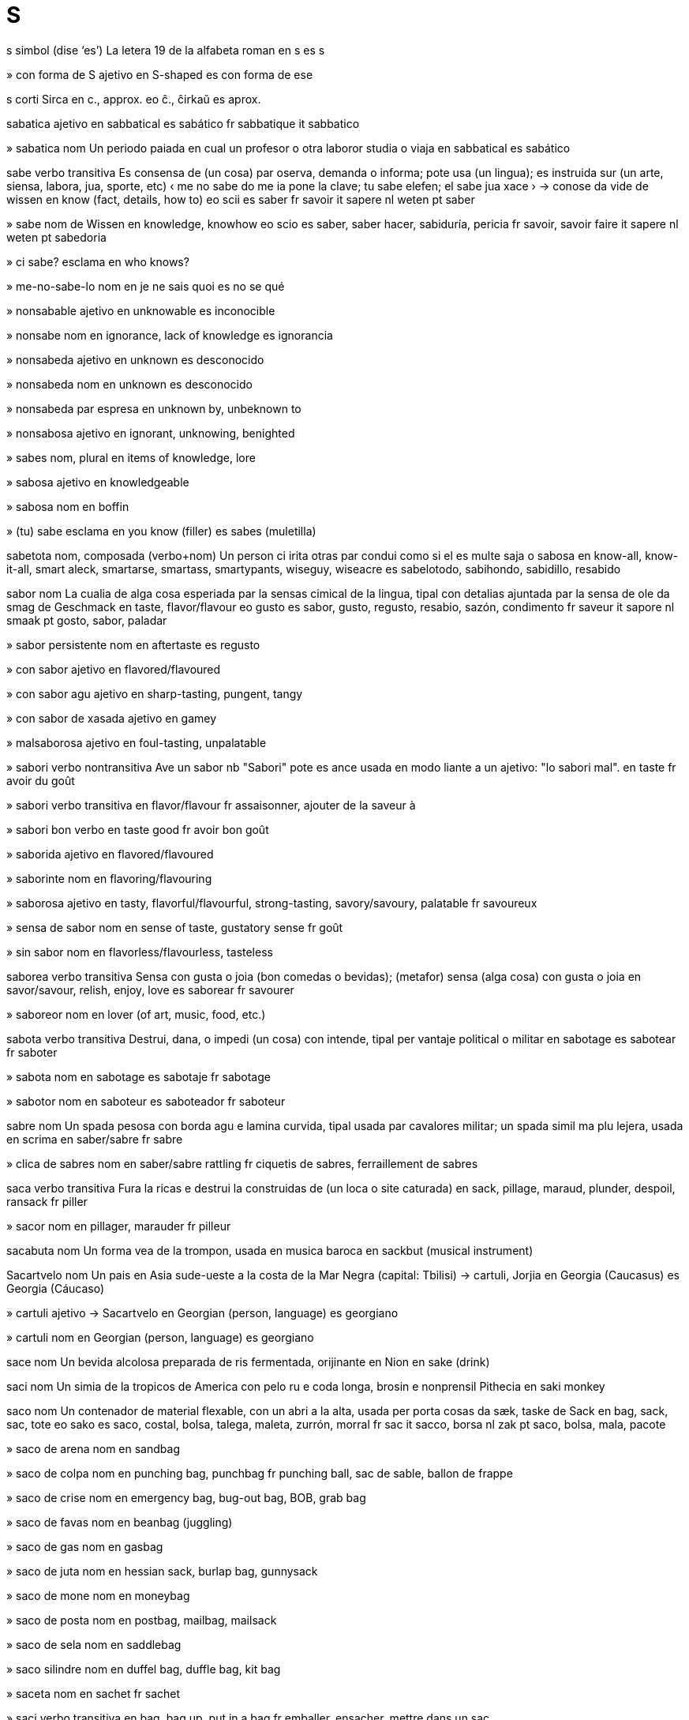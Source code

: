 = S

s   simbol   (dise ‘es’)
La letera 19 de la alfabeta roman
en   s
es   s

»  con forma de S   ajetivo
en   S-shaped
es   con forma de ese

s   corti
Sirca
en   c., approx.
eo   ĉ., ĉirkaŭ
es   aprox.

sabatica   ajetivo
en   sabbatical
es   sabático
fr   sabbatique
it   sabbatico

»  sabatica   nom
Un periodo paiada en cual un profesor o otra laboror studia o viaja
en   sabbatical
es   sabático

sabe   verbo transitiva
Es consensa de (un cosa) par oserva, demanda o informa; pote usa (un lingua); es instruida sur (un arte, siensa, labora, jua, sporte, etc)
‹ me no sabe do me ia pone la clave; tu sabe elefen; el sabe jua xace ›
→ conose
da   vide
de   wissen
en   know (fact, details, how to)
eo   scii
es   saber
fr   savoir
it   sapere
nl   weten
pt   saber

»  sabe   nom
de   Wissen
en   knowledge, knowhow
eo   scio
es   saber, saber hacer, sabiduría, pericia
fr   savoir, savoir faire
it   sapere
nl   weten
pt   sabedoria

»  ci sabe?   esclama
en   who knows?

»  me-no-sabe-lo   nom
en   je ne sais quoi
es   no se qué

»  nonsabable   ajetivo
en   unknowable
es   inconocible

»  nonsabe   nom
en   ignorance, lack of knowledge
es   ignorancia

»  nonsabeda   ajetivo
en   unknown
es   desconocido

»  nonsabeda   nom
en   unknown
es   desconocido

»  nonsabeda par   espresa
en   unknown by, unbeknown to

»  nonsabosa   ajetivo
en   ignorant, unknowing, benighted

»  sabes   nom, plural
en   items of knowledge, lore

»  sabosa   ajetivo
en   knowledgeable

»  sabosa   nom
en   boffin

»  (tu) sabe   esclama
en   you know (filler)
es   sabes (muletilla)

sabetota   nom, composada (verbo+nom)
Un person ci irita otras par condui como si el es multe saja o sabosa
en   know-all, know-it-all, smart aleck, smartarse, smartass, smartypants, wiseguy, wiseacre
es   sabelotodo, sabihondo, sabidillo, resabido

sabor   nom
La cualia de alga cosa esperiada par la sensas cimical de la lingua, tipal con detalias ajuntada par la sensa de ole
da   smag
de   Geschmack
en   taste, flavor/flavour
eo   gusto
es   sabor, gusto, regusto, resabio, sazón, condimento
fr   saveur
it   sapore
nl   smaak
pt   gosto, sabor, paladar

»  sabor persistente   nom
en   aftertaste
es   regusto

»  con sabor   ajetivo
en   flavored/flavoured

»  con sabor agu   ajetivo
en   sharp-tasting, pungent, tangy

»  con sabor de xasada   ajetivo
en   gamey

»  malsaborosa   ajetivo
en   foul-tasting, unpalatable

»  sabori   verbo nontransitiva
Ave un sabor
nb   "Sabori" pote es ance usada en modo liante a un ajetivo: "lo sabori mal".
en   taste
fr   avoir du goût

»  sabori   verbo transitiva
en   flavor/flavour
fr   assaisonner, ajouter de la saveur à

»  sabori bon   verbo
en   taste good
fr   avoir bon goût

»  saborida   ajetivo
en   flavored/flavoured

»  saborinte   nom
en   flavoring/flavouring

»  saborosa   ajetivo
en   tasty, flavorful/flavourful, strong-tasting, savory/savoury, palatable
fr   savoureux

»  sensa de sabor   nom
en   sense of taste, gustatory sense
fr   goût

»  sin sabor   nom
en   flavorless/flavourless, tasteless

saborea   verbo transitiva
Sensa con gusta o joia (bon comedas o bevidas); (metafor) sensa (alga cosa) con gusta o joia
en   savor/savour, relish, enjoy, love
es   saborear
fr   savourer

»  saboreor   nom
en   lover (of art, music, food, etc.)

sabota   verbo transitiva
Destrui, dana, o impedi (un cosa) con intende, tipal per vantaje political o militar
en   sabotage
es   sabotear
fr   saboter

»  sabota   nom
en   sabotage
es   sabotaje
fr   sabotage

»  sabotor   nom
en   saboteur
es   saboteador
fr   saboteur

sabre   nom
Un spada pesosa con borda agu e lamina curvida, tipal usada par cavalores militar; un spada simil ma plu lejera, usada en scrima
en   saber/sabre
fr   sabre

»  clica de sabres   nom
en   saber/sabre rattling
fr   ciquetis de sabres, ferraillement de sabres

saca   verbo transitiva
Fura la ricas e destrui la construidas de (un loca o site caturada)
en   sack, pillage, maraud, plunder, despoil, ransack
fr   piller

»  sacor   nom
en   pillager, marauder
fr   pilleur

sacabuta   nom
Un forma vea de la trompon, usada en musica baroca
en   sackbut (musical instrument)

Sacartvelo   nom
Un pais en Asia sude-ueste a la costa de la Mar Negra
(capital: Tbilisi)
→ cartuli, Jorjia
en   Georgia (Caucasus)
es   Georgia (Cáucaso)

»  cartuli   ajetivo
→ Sacartvelo
en   Georgian (person, language)
es   georgiano

»  cartuli   nom
en   Georgian (person, language)
es   georgiano

sace   nom
Un bevida alcolosa preparada de ris fermentada, orijinante en Nion
en   sake (drink)

saci   nom
Un simia de la tropicos de America con pelo ru e coda longa, brosin e nonprensil
Pithecia
en   saki monkey

saco   nom
Un contenador de material flexable, con un abri a la alta, usada per porta cosas
da   sæk, taske
de   Sack
en   bag, sack, sac, tote
eo   sako
es   saco, costal, bolsa, talega, maleta, zurrón, morral
fr   sac
it   sacco, borsa
nl   zak
pt   saco, bolsa, mala, pacote

»  saco de arena   nom
en   sandbag

»  saco de colpa   nom
en   punching bag, punchbag
fr   punching ball, sac de sable, ballon de frappe

»  saco de crise   nom
en   emergency bag, bug-out bag, BOB, grab bag

»  saco de favas   nom
en   beanbag (juggling)

»  saco de gas   nom
en   gasbag

»  saco de juta   nom
en   hessian sack, burlap bag, gunnysack

»  saco de mone   nom
en   moneybag

»  saco de posta   nom
en   postbag, mailbag, mailsack

»  saco de sela   nom
en   saddlebag

»  saco silindre   nom
en   duffel bag, duffle bag, kit bag

»  saceta   nom
en   sachet
fr   sachet

»  saci   verbo transitiva
en   bag, bag up, put in a bag
fr   emballer, ensacher, mettre dans un sac

»  sacin   ajetivo
en   sacklike
fr   comme un sac

sacrifia   verbo transitiva
Mata (un person o animal) como un ofre a dio o otra potiosa supranatural; abandona (un cosa valuada) per pote fa un otra cosa
en   sacrifice
fr   sacrifier

»  sacrifia   nom
en   sacrifice
fr   sacrifice

»  autosacrifia   nom
en   self-sacrifice

sacro   nom
Un oso triangulo en la dorso basa, entre la du osos de la ancas
en   sacrum (anatomy)

»  sacral   ajetivo
en   sacral

sacroilio   nom
La junta rijida entre la sacro e la ilio
en   sacroilium (anatomy)

»  sacroilial   ajetivo
en   sacroiliac

saculo   nom
La plu peti de la du sacos de fluente en la labirinto de la orea interna
en   sacculus, saccule

sadisme   nom
La deriva de plaser, tipal sesal, par causa dole, sufri o umili en otras; (metafor) cruelia calosa
en   sadism
fr   sadisme

»  sadiste   ajetivo
en   sadistic
fr   sadique

»  sadiste   nom
en   sadist
fr   sadique

sadomasocisme   nom
Un tende psicolojial cual combina sadisme e masocisme
en   sadomasochism

»  sadomasociste   ajetivo
en   sadomasochistic

safari   nom
Un mision per oserva o xasa animales en sua abita natural, tipal en Africa este
en   safari
fr   safari

safir   nom
Un varia de corindon valuada como un jem, cual ave tipal un color oscur blu
en   sapphire (gem)
fr   saphir

saga   nom
Un nara longa de la atenis de un eroe, tipal un nara medieval en norsce vea o islansce vea; (metafor) un nara o reporta longa e complicada
en   saga (story)
fr   saga

saguaro   nom
Un cacto jigante, de cual sua ramos es formida como un candelabro
Carnegiea gigantea
en   saguaro (cactus)

Sahara   nom
Un deserto vasta en Africa norde cual estende de la Mar Atlantica a la ueste asta la Mar Roja a la este, e de la Mar Mediteraneo e la Montes Atlas asta la Sahel a la sude
en   Sahara

»  saharan   ajetivo
en   Saharan

»  Sahara Ueste   nom
Un area en Africa norde-ueste a la costa de la Mar Atlantica, de governa nonserta
en   Western Sahara

Sahel   nom
La parte de Africa entre la Sahara e la Savana Sudani
en   Sahel (African region)

saimiri   nom
Un simia peti de America Sude con coda nonprensil, cual move tipal par salta entre arbores
Saimiri
en   squirrel monkey

saisi   verbo transitiva
Prende subita e fortiosa (un person o cosa); (un program) sesa responde a la usor
en   seize, grasp, grab, snatch, usurp; abduct, kidnap, ravish, commandeer, requisition
fr   saisir

»  saisi   nom
en   abduction, kidnapping
fr   saisie

»  saisi como ostaje   verbo
en   take (as) hostage

»  saisi de avion   nom
en   skyjack

»  saisi en viaja   verbo
en   hijack

»  saisi se   verbo
en   seize up; freeze, hang (software)

»  saisida   ajetivo
en   seized; frozen (software)

»  saisinte   ajetivo
en   seizing, grasping

»  saisinte la oio   ajetivo
en   eye-catching, striking

»  saisor   nom
en   kidnapper, hijacker

»  saisor de avion   nom
en   skyjacker

saison   nom
Cada de la cuatro divides de la anio, marcada par clima spesifada resultante de la loca de la Sol en la sielo; un periodo de la anio marcada par un cualia de clima o un aveni o festa spesifada
da   sæson
de   Jahreszeit
en   season
eo   sezono
es   estación, temporada, época
fr   saison
it   stagione
nl   jaargetijde
pt   estação, temporada, época

»  nonsaisonal   ajetivo
en   unseasonable

»  saisonal   ajetivo
en   seasonal; seasonable
fr   saisonnier

saja   ajetivo
Avente o mostrante esperia, sabe e bon judi; respondente con intelijentia o astutia a un situa spesifada
da   vis
de   weise
en   wise, sage, sagacious, judicious, politic
eo   saĝa
es   sabio, cuerdo, sensato, discreto, prudente
fr   sage
it   saggio
nl   wijs
pt   sábio

»  saja   nom
en   sage, wise person, wise man, wise woman
fr   sage

»  nonsaja   ajetivo
en   unwise
fr   imprudent

»  sajia   nom
en   wisdom, sagacity
fr   sagesse

sajital   ajetivo
Pertinente a la plana imajinal cual divide la corpo entre lados destra e sinistra; pertinente a la sutur sur la cranio cual pasa de fronte a retro, o a la cresta de oso sur la cranio de alga animales
en   sagittal

sal   nom
Clorido de sodio, un materia blanca e cristal cual contribui la sabor spesial de acua de mar e es usada como un spise o per conserva comedas
ca   sal
da   salt
de   Salz
en   salt
eo   salo
es   sal
fr   sel
it   sale
ja   塩
nl   zout
pt   sal
ru   соль

»  desali   verbo transitiva
en   desalinate
fr   dessaler

»  desali   nom
en   desalination
fr   dessalage

»  nonsalida   ajetivo
en   unsalted

»  sali   verbo transitiva
en   salt, salinate
fr   saler

»  sali   nom
en   salination
fr   salage

»  salin   ajetivo
en   saline
fr   salin

»  salosa   ajetivo
ca   salat
de   salzig
en   salty, briny, brackish
eo   sala
es   salado
fr   salé
ja   しょっぱい
pt   salgado
ru   солёный

»  salosia   nom
en   salinity

»  sin sal   ajetivo
en   without salt, unsalted

sala   nom
Un parte de un construida ensircada par mures, sofito e solo, tipal usada per abita o labora
ca   cambra
da   rum, kammer, værelse
de   Raum, Zimmer
en   room, chamber; ward (hospital)
eo   ĉambro
es   cuarto, pieza, sala, habitación, cámara, aposento, sala
fr   salle, chambre
it   stanza, camera
ja   部屋
nl   kamer
pt   quarto, cômodo, aposento
ru   комната

»  sala de bagaje   nom
en   cloakroom, luggage room, baggage room

»  sala de banio   nom
ca   (cambra de) bany
de   Badezimmer
en   bathroom
eo   banĉambro
es   cuarto de baño
fr   salle de bain
ja   浴室
pt   banheiro, quarto de banho
ru   ванная

»  sala de campana   nom
en   bell chamber, belfry
fr   beffroi

»  sala de capitan   nom
en   stateroom

»  sala de clase   nom
en   schoolroom, classroom
fr   salle de classe

»  sala de come   nom
ca   menjador
de   Esszimmer
en   dining room
eo   manĝoĉambro
es   comedor
fr   salle à manger
ja   ダイニングルーム
pt   sala de jantar
ru   обеденная комната, столовая

»  sala de contas   nom
en   counting house

»  sala de dormi   nom
ca   dormitori
de   Schlafzimmer
en   bedroom, boudoir
eo   dormoĉambro
es   alcoba, dormitorio
fr   chambre à coucher
ja   寝室
pt   quarto de dormir, dormitório, aposento, câmara, alcova
ru   спальня

»  sala de enfantes   nom
en   nursery, playroom
fr   salle de jeux

»  sala de entra   nom
en   antechamber, anteroom, entrance hall
fr   antichambre

»  sala de espeta   nom
en   waiting room
fr   salle d’attente

»  sala de fem   nom
en   boudoir

»  sala de femes   nom
en   ladies’ room (toilet)

»  sala de furnis   nom
en   storeroom, stockroom

»  sala de jornalistes   nom
en   pressroom

»  sala de justia   nom
en   courtroom

»  sala de labora   nom
en   workroom

»  sala de lava   nom
en   washroom

»  sala de omes   nom
en   men’s room (toilet)

»  sala de prete   nom
en   sacristy

»  sala de rede   nom
en   (internet) chatroom

»  sala de scalera   nom
en   stairwell

»  sala de sol   nom
en   sunroom, conservatory

»  sala de studia   nom
en   study (room)

»  sala de te   nom
en   tearoom

»  sala de vesti   nom
en   dressing room

»  sala oscur   nom
en   darkroom (photography)

»  sala per du   nom
en   room for two, double room

»  sala per un   nom
en   room for one, single room

»  sala prima   nom
en   first room, homeroom

»  sala securida   nom
en   vault (bank)

»  antesala   nom
en   anteroom

»  saleta   nom
ca   guarda-roba
de   Schrank
en   closet, compartment
es   clóset, placard, armario, ropero
fr   réduit
it   armadio
ja   クロゼット、衣裳部屋、衣裳部屋、ウォークインクローゼット
nl   kast
pt   quartinho escuro, vestiário
ru   стенной шкаф

»  saleta de comedas   nom
en   pantry, larder
fr   office

»  saleta de furnis   nom
en   storage closet, supply closet

»  saleta de jacas   nom
en   cloakroom

»  saleta de vestes   nom
en   clothes closet

»  saleta privata   nom
ca   lavabo, vàter
da   toilet, WC
de   Toilette, Klosett, Klo
en   toilet, lavatory, loo, cloakroom, WC
eo   necesejo
es   retrete, váter, tocador, retrete, excusado, inodoro, baño
fr   toilettes, cabinet, WC
it   bagno
ja   トイレ
nl   wc, toilet
pt   banheiro, toalete, WC, retrete
ru   туалет

»  salon   nom
ca   saló
de   Wohnzimmer
en   living room, sitting room, drawing room, lounge, parlor/parlour; great room, hall, chamber
eo   salono
es   sala, salón
fr   séjour, salon
ja   リビング・居間
pt   sala de estar
ru   гостиная

»  Salon Alta   nom
en   Upper House, Senate, House of Lords
fr   Chambre haut, Sénat, Chambre de lordes

»  Salon Basa   nom
en   Lower House, House of Representatives, House of Commons
fr   Chambre basse, Chambre des députés, Chambre des communes

»  salon de balo   nom
en   ballroom
fr   salle de bal

»  salon de bir   nom
en   beer hall

»  salon de conserta   nom
en   concert hall, auditorium
fr   salle de concert, auditorium

»  salon de dansa   nom
en   dance hall

»  salon de legi   nom
en   legislative chamber

»  salon de presenta   nom
en   auditorium

»  salon de sindicato   nom
en   guildhall

»  salon formal   nom
en   stateroom

salada   nom
Un plato fria de miscas de vejetales ru o coceda, tipal spisida con olio, vinagra o otra ajuntas, e acompaniada a veses par carne, pex o otra ingredientes
ca   amanida
da   salat
de   Salat
en   salad
eo   salato
es   ensalada
fr   salade
it   insalata
ja   サラダ
nl   salade
pt   salada
ru   салат

»  salada de col   nom
en   coleslaw
fr   coleslaw, salade de chou

salamandra   nom
Un amfibio simil a un triton, tipal con marcas briliante
cuatro familias de
en   salamander
fr   salamandre

salami   nom
Un tipo de salsix multe spisosa, orijinante en Italia
en   salami (food)
fr   salami

salario   nom
Un paia fisada e periodal par un empleor a un empleada, tipal a cada semana, cada duple de semanas o cada mense
en   salary, wage, wages, stipend, paycheck, paycheque
fr   salaire

»  con salario   ajetivo
en   paid, salaried, non-amateur, professional
fr   salarié

salda   verbo transitiva
Paia (un deta o conta); compara detas e creditos en (un conta), tipal per serti ce los es egal
en   balance, settle (account)
fr   équilibrer les comptes

»  salda   nom
en   balance
fr   balance des comptes

»  saldeta   nom
La mone redonada como la salda de un cuantia plu grande paiada per alga cosa
en   change

saliva   nom
Un licuida acuin, secreteda en la boca par glandes per aida mastica, engoli e dijesta
en   saliva, spittle
fr   salive

»  salivi   verbo transitiva
en   salivate, water
fr   saliver

»  salivi   nom
en   salivation
fr   salivation

Salix, Mar   nom
Un rede de vias costal a sude-ueste de Columbia Brites e norde-ueste de Washington, cual inclui la Streta Georgia, la Streta Juan de Fuca e la Streta Puget
en   Salish Sea

salmo   nom
Un imno o canta santa, spesial un de los contenida en la Atesta Vea de la Biblia
en   psalm, canticle, religious poem
fr   psaume

»  libro de salmos   nom
en   psalter
fr   psautier

»  salmiste   nom
en   psalmist

salmon   ajetivo
Con color pal rosin orania
en   salmon (color/colour)
fr   saumon

»  salmon   nom
Un pex grande e comable, valuada per sua carne rosa e oliosa
Salmo, Oncorhynchus
ca   salmó
de   Lachs
en   salmon (fish)
eo   salmo
es   salmón
fr   saumon
ja   鮭
pt   salmão
ru   лосось

»  salmon fumida   nom
en   smoked salmon, lox

salmonela   nom
Un bateria, xef en intestines, cual causa salmonelose
en   salmonella

salmonelose   nom
Un infeta par la bateria salmonela, marcada par diarea, febre, vomita e crampos adomenal
en   salmonella (poisoning)

salopeta   nom
Un veste composada de un pantalon con covrentes per la peto e dorso, suportada par du bretelas, tipal de stofa durante e portada per labora; un veste simil usada per sci
en   bib overalls, bib-and-brace overalls, dungarees; salopettes, snowsuit
fr   salopette

salpica   verbo nontransitiva
Cade o sperde en gotas grande
en   splash, spatter, splatter
fr   éclabousser

»  salpica   verbo transitiva
en   splash, spatter, splatter

»  salpica   nom
en   splash, spatter, splatter
fr   éclaboussure

salsa   nom
Un licuida densa, servida con o sur comedas; un tipo de musica e dansa de America latina cual misca elementos de jaz e roc
ca   salsa
de   Soße
en   sauce, dressing; salsa
eo   saŭco
es   salsa
fr   sauce
ja   ソース
pt   molho
ru   соус

»  salsa de carne   nom
en   gravy
fr   jus de viande

»  salsa de crema   nom
en   custard
fr   crème

»  salsa de poma   nom
en   apple sauce

»  salsa de pure   nom
en   coulis

»  salsa de salada   nom
en   salad dressing

»  salsa de tomate   nom
en   tomato sauce, spaghetti sauce
fr   sauce tomate

»  salsa dulse   nom
en   sweet sauce, dessert topping
fr   sauce douc, enappage, garniture de dessert

»  salsa tatar   nom
en   tartar/tartare sauce
fr   sauce tartare

salse   nom
Un arbor o arboreta con folias longa e magra cual abita prosima a acua
Salix
en   willow

salsix   nom
Un tubo corta de carne axida a picos, spisida e caxida en un pel; esta comeda, coceda e magra taliada
ca   salsitxa
da   sovs
de   Wurst, Würstchen
en   sausage
eo   kolbaso
es   salchicha, salchichón, longaniza, chorizo, bolonia, mortadela
fr   saucisse
it   salsiccia
ja   ソーセージ
nl   worst
pt   salsicha, linguiça
ru   сосиска

»  salsix american   nom
en   hotdog, frankfurter, frank, wiener

»  salsix bolonian   nom
en   bologna

»  salsix de figato   nom
en   liverwurst

salsola   nom
Un planta de zonas seca cual deveni desfisada en la tarda de estate e es rolada par la venta per sperde sua semes
Salsola, Amaranthus
en   tumbleweed, salsola, Russian thistle (plant)

salta   verbo nontransitiva
Enaira par usa la musculos de sua gamas e pedes
ca   saltar
da   hoppe, springe
de   springen
en   jump, leap, spring, bound, pounce, lunge
eo   salti
es   saltar, brincar
fr   sauter
it   saltare
ja   跳ぶ
nl   springen
pt   saltar, pular
ru   прыгать

»  salta   nom
en   jump, leap, spring, bound, pounce, lunge

»  salta a ante   verbo
en   jump forward, jump ahead, flash forward

»  salta a sirca   verbo
en   jump around

»  salta alta   verbo
en   perform a high jump

»  salta alta   nom
en   high jump

»  salta con corda elastica   verbo
en   bungee-jump

»  salta con corda elastica   nom
en   bungee jump, bungee jumping

»  salta con palo   verbo
en   pole-vault

»  salta con paracade   verbo
en   skydive, parachute

»  salta con paracade   nom
en   skydiving, parachuting

»  salta cuantal   nom
en   quantum leap

»  salta de asi a ala   verbo
en   jump around

»  salta de la reles   verbo
en   come off the rails, derail

»  salta longa   verbo
en   perform a long jump

»  salta longa   nom
en   long jump

»  salteta   verbo nontransitiva
en   start (with surprise), jump, flinch, wince

»  salteta   verbo transitiva
en   make someone jump

»  saltor   nom
en   jumper, leaper

»  saltor alta   nom
en   high-jumper

»  saltor con palo   nom
en   pole vaulter

»  saltor longa   nom
en   long-jumper

salterio   nom
Un strumento musical, antica e medieval, simil a un dulsimer, ma juada par toca la cordetas con ditos o plectro
en   psaltery (musical instrument)

saluta   verbo transitiva
Dona un sinia de bonveni o reconose a (algun) en encontra el
ca   saludar
de   grüßen
en   greet, welcome, receive
eo   saluti
es   saludar
fr   saluer
it   salutare
ja   あいさつをする
pt   saudar
ru   приветствовать

»  saluta   nom
en   greeting, welcome, salutation

»  saluta con mano   verbo
en   wave (greeting)

»  saluta de fusiles   nom
en   salvo

»  saluta inclinada   verbo
en   bow (respect)

»  saluta inclinada   nom
en   bow (respect)

»  saluta militar   verbo
en   salute

»  saluta militar   nom
en   salute

salva   verbo transitiva
Manteni la securia de (un person o cosa); proteje (un person o cosa) de dana, feri o mori; manteni e reserva (un cosa, tipal mone) per usa futur
da   beskytte, redde
de   retten
en   save, rescue; spare; save up; redeem
eo   savi
es   salvar, rescatar, librar, socorrer
fr   sauver
it   salvare
nl   redden
pt   salvar, resgatar, socorrer

»  salva   nom
en   salvation, redemption, salvage

»  salvable   ajetivo
en   salvageable

»  salvor   nom
en   savior/saviour, rescuer; redeemer

Salvador   nom
Un pais en America Sentral a la costa de la Mar Pasifica
(capital: San Salvador)
en   El Salvador

»  salvadoran   ajetivo
en   Salvadoran

»  salvadoran   nom
en   Salvadoran

salvascermo   nom, composada (verbo+nom)
Un anima cual apare a la scermo de un computador pos un tempo de nonativia
en   screensaver

salvatempo   nom, composada (verbo+nom)
Un metodo per rapidi la fa de un taxe
en   timesaver

salvia   nom
Un planta bonodorosa con folias grisin verde, usada como un erba en cosini
Salvia
en   sage, salvia (plant)

samara   nom
Un noza o acenio con un o du alas e sola un seme, como de la olmo o asero
en   samara (botany)

samario   nom   «Sm»
La elemento cimical con numero atomal 62
en   samarium (element)

samba   nom
Un dansa de Brasil, orijinante en Africa; un musica per esta
en   samba (dance, music)

sambuco   nom
Un arboreta con talos medulosa e tipal con flores blanca e bacas roja o bluin negra
Sambucus
en   elder, elderberry

Sami   nom
Un rejion en Europa norde cual estende de la Mar Norsce a la Mar Blanca, e cual es xef a norde de la sirculo artica
en   Lapland

»  sami   nom
en   Sami

Samoa   nom
Un grupo de isolas en Polinesia; un pais composada de la isolas ueste de esta
(capital: Apia)
en   Samoa

»  Samoa Ueste   nom
en   Western Samoa

»  samoan   ajetivo
en   Samoan

»  samoan   nom
en   Samoan

samovar   nom
Un vaso ornosa per te, orijinante en Rusia
en   samovar (urn)

sampan   nom
Un barco usada en Asia este, tipal con remos a la popa
en   sampan (boat)

sample   verbo transitiva
Prende acaso un grupo de (cosas) per analise; proba la cualias de (comedas o bevidas); recorda o estrae dijital un peso peti de musica o sona per reusa en un composada o canta
en   sample (analysis, music)

»  sample   nom
en   sample

»  sample tipal   nom
en   cross-section (statistics)

»  samplador   nom
en   sampler (music)

samsara   nom
(En budisme e induisme) la sicle de mori e renase en cual organismes en la mundo material es prisonida
en   samsara (Buddhism, Hinduism)

samurai   nom
Un membro de un casta militar potiosa en Nion feudal
en   samurai

San   nom
Santa, usada como un titulo
en   St, Saint (title)

»  Golfo San Jorge   nom   (dise ‘horhe’)
Un golfo a este de Arjentina sude-sentral
en   San Jorge Gulf

»  San Kitts e Nevis   nom
Un pais de du isolas en la Mar Caribe
(capital: Basseterre)
→ citian, nevisian
en   Saint Kitts and Nevis

»  citian   ajetivo
→ San Kitts
en   Kittian

»  citian   nom
en   Kittian

»  nevisian   ajetivo
→ San Kitts
en   Nevisian

»  nevisian   nom
en   Nevisian

»  Golfo San Laurent   nom
Un golfo entre Quebec e Newfoundland, a la sorti de la Rio San Laurent
en   Gulf of Saint Lawrence

»  Rio San Laurent   nom
Un rio grande en America Norde, liante la Lagos Grande a la Mar Atlantica, traversante Quebec, Ontario, e York Nova
en   Saint Lawrence River

»  San Lusia   nom
Un pais e isola en la Mar Caribe este
→ sanlusian
en   Saint Lucia

»  sanlusian   ajetivo
→ San Lusia
en   Saint Lucian

»  sanlusian   nom
en   Saint Lucian

»  San Marino   nom
Un pais peti cual es ensircada par Italia
(capital: la Site San Marino)
→ samarines
en   San Marino

»  samarines   ajetivo
→ San Marino
en   Sammarinese

»  samarines   nom
en   Sammarinese

»  Golfo San Matias   nom
Un golfo a este de Arjentina sentral
en   San Matías Gulf

»  San Nicolas   nom
Un bispo de Mira, un site antica en la ueste de Anatolia, ci es la padron santa de enfantes, marinores, Elas, Rusia, etc; un person imajinada sur ci on crede ce el trae donadas per enfantes a natal
en   Saint Nicholas, Santa Claus

»  San Tome e Prinsipe   nom
Un pais de isolas en la Golfo Ginea
(capital: San Tome)
→ santomense
en   São Tomé and Príncipe

»  santomense   ajetivo
→ San Tome e Prinsipe
en   São Toméan, Santomean

»  santomense   nom
en   São Toméan, Santomean

»  San Vinsent e la Grenadines   nom
Un pais de isolas en la Mar Caribe
(capital: Kingstown)
→ vinsentian
en   Saint Vincent and the Grenadines

»  vinsentian   ajetivo
→ San Vinsent
en   Vincentian, Vincy

»  vinsentian   nom
en   Vincentian, Vincy

san   ajetivo
Pertinente a un popla nativa de Africa sude, spesial de la deserto Kalahari, o a sua linguas
en   Bushman, San (person, language)

»  san   nom
en   Bushman, San (person, language)

sana   ajetivo
(Un organisme) en bon state e enerjiosa, no malada e sin descapasia
da   sund, rask
de   gesund
en   healthy, hale, salubrious
eo   sana
es   sano, saludable
fr   sain
it   sano
nl   gezond
pt   são, saudável

»  mental sana   ajetivo
en   sane

»  nonsana   ajetivo
en   unhealthy

»  sani   verbo nontransitiva
en   heal, become healthy, get better, recover, recuperate, convalesce

»  sani   verbo transitiva
en   cure, make healthy, make better

»  sani spirital   nom
en   faith healing

»  sania   nom
en   health, wellness, salubriousness

»  sania mental   nom
en   mental health, sanity

»  saninte   ajetivo
en   wholesome, health-giving, healthful, healthy

»  sanitota   nom
en   cureall, panacea

»  sanor   nom
en   healer

»  sanor spirital   nom
en   faith healer, curandero

Sana   nom
La site capital de Iaman
en   Sana’a

sanbernardo   nom
Un can grande de un raza de Suiz e Italia norde
en   Saint Bernard (dog)

sandal   nom
Un sapato lejera de cual sua planta es liada a sua pede par bandas
ca   sandàlia
de   Sandale
en   sandal
eo   sandalo
es   sandalia
fr   sandale
ja   サンダル
pt   sandálias
ru   сандалия

»  sandaleta   nom
en   flip-flop, thong (simple sandal)

sandalo   nom
Un arbor de Barat cual produi lenio e olio bonodorosa; la olio derivada de esta arbor
Santalum album
en   sandalwood

sanduitx   nom
Un comeda composada de du pesos de pan con carne, ceso o otra pleninte entre los, comeda como un come lejera
en   sandwich

»  sanduitx tostada   nom
en   toasted sandwich, toastie

sanga   nom
Un comunia budiste de monces e seguores
en   sangha (Buddhism)

sanglota   verbo transitiva
Enspira subita con la boca abrida, tipal en dole o stona; plora ruidosa con tal enspiras
en   sob, gasp

»  sanglota   nom
en   sob, gasp

sangria   nom
Un bevida de Espania, composada de vino roja, limonada, frutas e spises
en   sangria (drink)

sangue   nom
La licuida roja cual sirculi en la arterias e venas de umanas o otra vertebratos, e cual trae osijen a e diosido de carbono de la texedas de corpo; un licuida simil en nonvertebratos
ca   sang
da   blod
de   Blut
en   blood, gore
eo   sango
es   sangre
fr   sang
it   sangue
ja   血
nl   bloed
pt   sangue
ru   кровь

»  sangue de vive   nom
en   lifeblood

»  con lias de sangue   ajetivo
en   consanguine

»  de sangue pur   ajetivo
en   pureblooded, purebred, thoroughbred

»  lias de sangue   nom, plural
en   consanguinity, blood ties

»  sangual   ajetivo
en   blood-related

»  sangui   verbo transitiva
en   bleed

»  sangui   nom
en   bleeding, bloodletting

»  sangui de nas   nom
en   nosebleed

»  sanguosa   ajetivo
en   bloody, gory; bloodshot (eye)

»  sin sangue   ajetivo
en   bloodless

»  versa de sangue   nom
en   bloodshed

sanguefria   nom
Un calmia estrema en situas perilosa
en   sangfroid (calm)

sanscrito   ajetivo
Pertinente a un lingua de Barat antica, en cual la scrives induiste e poesias temprana ia es scriveda, e de cual multe linguas de Barat norde ia desende
en   Sanskrit
eo   sanskrita

»  sanscrito   nom
en   Sanskrit
eo   sanskrito

santa   ajetivo
Dedicada a un dio o un intende relijiosa; (un person) dedicada a la servi de dio; (un testo) conteninte la leges o credes de un relijio; respetada par un seta o person de un relijio; moral e spirital eselente
da   hellig, velsignet
de   heilig
en   holy, sacred, sacral
eo   sankta
es   sacro, sagrado, santo
fr   sacré
it   santo, sacro
nl   heilig
pt   santo, sagrado

»  santa   nom
en   saint

»  santa padronal   nom
en   patron saint

»  nonsanta   ajetivo
en   unholy, profane

»  santeria   nom
en   shrine, holy place

»  santi   verbo nontransitiva
en   consecrate, sanctify, hallow; canonize

»  santi   verbo transitiva
en   consecrate, sanctify, hallow; canonize

»  santi   nom
en   consecration, sanctification; canonization/canonisation

»  santia   nom
en   holiness, sacredness, beatitude, sainthood, sanctity

»  santida   ajetivo
en   hallowed, sacrosanct

sanumberto   nom
Un can grande de un raza cual ave un sensa multe agu de ole, usada per segue trasas
en   bloodhound (dog)

sapaio   nom
Un avia peti e oliva, con garga jala, trovada en la junglas de Panama, Venezuela e Colombia
Sapayoa aenigma
en   broad-billed sapayoa (bird)

sapato   nom
Un covrente per la pede, fabricada de cuoro o otra materias, con planta dur, no plu alta ca la talo; un peso curvida de fero, usada per proteje un pede de un cavalo
ca   sabata
da   sko
de   Schuh
en   shoe
eo   ŝuo
es   zapato
fr   chaussure, soulier
it   scarpa
ja   シューズ
nl   schoen
pt   sapato
ru   обувь

»  sapato de sporte   nom
en   athletic shoe, gym shoe, running shoe, trainer, sneaker, plimsoll, pump, sandshoe

»  sapato escotada   nom
en   court shoe, pump (low-cut)

»  sapateria   nom
en   shoe shop

»  sapator   nom
ca   sabater
de   Schuhmacher, Schuster
en   shoemaker, cobbler
eo   ŝuisto
es   zapatero
fr   cordonnier
ja   靴屋さん
pt   sapateiro
ru   сапожник

»  sin sapatos   averbo
en   shoeless, barefoot, unshod

sapo   nom
Un amfibio sin coda, con corpo corta e spesa, e con pel seca e verucosa cual pote suda venena
Anura
en   toad

»  sapin   ajetivo
en   toadlike, toady

sapon   nom
Un composada de olios o grases con idrosido de sodio o otra alcalin forte, usada per lava e limpi
ca   sabó
da   sæbe
de   Seife
en   soap
eo   sapo
es   jabón
fr   savon
it   sapone
ja   石鹸
nl   zeep
pt   sabão, sabonete
ru   мыло

»  saponi   verbo transitiva
en   soap

»  saponosa   ajetivo
en   soapy

sapota   nom
Un arbor grande e perene de la tropicos american, cual ave un fruta comable e lenio dur, e cual produi xicle
Manilkara zapota
en   sapodilla (tree)

saprofaje   ajetivo
Comente materia organica putrida
en   saprophagous

»  saprofaje   nom
en   saprophyte

»  saprofajia   nom
en   saprophagy (biology)

sarabanda   nom
Un dansa lenta e diniosa en tempo truple, de Espania; un musica per esta
en   saraband (dance, music)

saraseno   nom
Un erba de Asia cual produi semes amidonosa
Fagopyrum esculentum
en   buckwheat (plant)

sarcasmo   nom
Ironia usada per burla o indica despeta
en   sarcasm, snark

»  sarcasmosa   ajetivo
en   sarcastic, sardonic, snide

sarco-   prefisa
Carne de corpo
en   sarco- (flesh)

sarcofago   nom
Un caxon funeral de petra, tipal decorada con scultas o scrivedas, asosiada con la sivilias antica de Egipte, Roma e Elas
en   sarcophagus

sarcoidose   nom
Un maladia cronica, marcada par la grandi de la nodas limfal en multe partes de la corpo e la apare vasta de granulomas derivada de la sistem de fagosites
en   sarcoidosis (medical)

sarcoma   nom
Un tumor canserosa de texeda juntante o otra texeda nonepitelial
en   sarcoma (tumor/tumour)

»  -sarcoma   sufisa, nom
Sarcoma
en   -sarcoma

sarcopenia   nom
La perde de texeda musculal como un parte natural de senese
en   sarcopenia (medical)

sardas   nom
Un dansa magiar con un introdui lenta e un fini rapida e savaje
en   csardas, czardas (dance)

sardina   nom
Un pex peti, simil a un arenge peti
Sardina, Sardinops, Sardinella
en   sardine, pilchard

Sardinia   nom
Un isola grande a ueste de Italia en la Mar Mediteraneo
en   Sardinia

»  Mar Sarda   nom
Un mar entre Sardinia e la Isolas Balear
en   Sardinian Sea

»  sarda   ajetivo
en   Sard, Sardinian (person, language)

»  sarda   nom
en   Sard, Sardinian (person, language)

Sargasso, Mar   nom
Un mar a sude-este de la SUA, un parte de la Mar Atlantica
en   Sargasso Sea

sari   nom
Un veste composada de un peso longa de coton o seda envolveda sirca la corpo, portada par femes de Asia sude
en   sari (garment)

sarin   nom
Un gas organofosforosa cual dana o destrui la nervos
en   sarin (gas)

sarja   nom
Un stofa texeda per crea un surfas de crestas paralel e diagonal
en   twill, serge (fabric)

sarjento   nom
Un ofisior nonencargada en la fortes militar
en   sergeant

sarong   nom
Un veste composada de un peso longa de stofa envolveda sirca la corpo e plisada a la taie o axilas, portada par femes de Asia sude-este
en   sarong (garment)

sasafras   nom
Un arbor de America Norde con folias bonodorosa cual pote es usada per prepara un te
Sassafras albidum
en   sassafras (tree)

sasanan   ajetivo
Pertinente a un dinastia cual ia rena Persia de la sentenio 3 asta 651
en   Sassanid, Sassanian (dynasty)

sasares   ajetivo
Pertinente a la popla o lingua de partes de Sardinia norde
en   Sassarese (person, language)

»  sasares   nom
en   Sassarese (person, language)

sasia   verbo transitiva
Ateni la espetas, nesesas o desiras de (algun); furni no min ca la cuantia desirada o comandada de alga cosa a (algun)
en   satisfy, sate, satiate, gratify, assuage, quench; meet, fulfill/fulfil (requirement); cover, defray (cost)

»  sasia   nom
da   tilfredsstillelse
de   Befriedigung, Genugtuung
en   satisfaction, satiation, gratification; fulfillment/fulfilment
eo   kontentigo, kontentiĝo
es   satisfacción
fr   satisfaction
it   soddisfazione
nl   voldoening, bevrediging
pt   satisfação, prazer

»  autosasiada   ajetivo
en   self-satisfied, smug, complacent

»  nonsasia   verbo transitiva
en   dissatisfy

»  nonsasia   nom
en   dissatisfaction

»  nonsasiable   ajetivo
en   insatiable, voracious

»  nonsasiada   ajetivo
en   unsatisfied, dissatisfied, unsatiated

»  nonsasiante   ajetivo
en   unsatisfying, unsatisfactory, unrewarding

»  sasiada   ajetivo
en   satisfied, content, replete, sated, satiated

»  sasiante   ajetivo
en   satisfying, satisfactory, rewarding, fulfilling

Saskatchewan   nom   (dise ‘sascátxewan’)
Un provinse de Canada sentral
en   Saskatchewan (Canadian province)

sasofon   nom
Un strumento de venta, fabricada de metal con un beco con sola un anxa
en   saxophone, sax

»  sasofoniste   nom
en   saxophonist

Sason   nom
Un rejion de Deutxland norde e sentral; un duxia en la eda medieval
en   Saxony (German region)

»  sason   ajetivo
Pertinente a la popla germanica cual ia abita partes de Deutxland sentral e norde de la eda de la romanes, de ci multe ia coloni England sude en la sentenios 5 e 6; pertinente a la lingua de esta popla
en   Saxon

»  sason   nom
en   Saxon

satai   nom
Un plato de Asia sude, composada de pesetas de carne grilida sur un lansieta e servida con un salsa spisida cual conteni tipal aracides
en   satay (food)

Satan   nom
La nom de la spirito xef de malia en iudisme, cristianisme e islam
en   Satan

»  satanal   ajetivo
en   satanic (of Satan)

»  satanin   ajetivo
en   satanic (like Satan)

»  satanisme   nom
en   Satanism

»  sataniste   nom
en   Satanist

satelite   nom
Un corpo artifis poneda en orbita sirca la Tera, Luna o otra planeta per colie informa o per comunica
en   satellite

»  orienta par satelite   nom
en   satellite navigation, satnav

sati   nom
(Istorial) un ata ritual de Barat en cual un fem vidua ia lansa se sur la foco funeral de sua sposo
en   sati, suttee (ritual immolation of widow)

satin   nom
Un stofa lisa e briliante, tipal de seda, produida par un texe en cual la fibres de la cadena es caturada e anelida par la trama sola a intervales
en   satin

»  satinin   ajetivo
en   satiny

»  satinin   nom
en   sateen (fabric)

satir   nom
Un organisme omin de mitos elinica e roman antica, con oreas, coda, gamas e cornos de capra, tipal presentada como enebriada e libidosa
en   satyr (mythology)

satira   ajetivo
Conteninte o usante umor, ironia, esajera o burla per esposa e critica la stupidia o la mal abituas de persones
en   satiric, satirical

»  satira   nom
en   satire

»  satiri   verbo transitiva
en   satirize/satirise

»  satiriste   nom
en   satirist

satiriase   nom
Un desira sesal esedente o noncontrolable
en   satyriasis (medical)

satori   nom
Un state de lumina en zen
en   satori (Buddhism)

satrap   nom
Un governor provinsal en la Impero Persian antica; (metafor) un renor suordinada
en   satrap (governor)

»  satrapia   nom
en   satrapy

satura   verbo transitiva
Pleni (un cosa) con un sustantia asta cuando lo no pote teni, disolve o asorbe plu
en   saturate, soak through, steep

»  satura   nom
en   saturation

»  nonsaturada   ajetivo
en   unsaturated

»  saturada   ajetivo
en   saturated

saturdi   nom
La dia entre venerdi e soldi en cada semana
ca   dissabte
de   Samstag
en   Saturday
eo   sabato
es   sábado
fr   samedi
ja   土
pt   sábado
ru   суббота

Saturno   nom   «♄»
La dio antica de cultiva; la planeta ses de la Sol, notada per sua sistem de anelos
en   Saturn (mythology, planet)

sauain   nom
Un festa de la celtas antica marcante la comensa de inverno, tipal selebrada par neopaganes a la dia prima de novembre
en   samhain (Celtic festival)

saudi   ajetivo
Pertinente a Arabia Saudi, sua popla o sua dinastia renante
en   Saudi, Saudi Arabian
he   שקשור לסעודיה

»  saudi   nom
en   Saudi, Saudi Arabian
he   תושב סעודיה

sauerbraten   nom
Un plato de carne de bove, longa marinida en vinagra, acua e spises
en   sauerbraten (food)

sauna   nom
Un sala peti usada como un banio de aira o vapor calda per limpi e refresci la corpo
en   sauna

sauternes   nom
Un vino blanca dulse de Frans sude-ueste
en   sauterne (wine)

sava   nom
La licuida, xef acua con zucares e sales mineral disolveda, cual sirculi en la sistem vascular de un planta
en   sap (of plant)

savaje   ajetivo
(Un animal o planta) abitante sua ambiente natural, no domada; (un person) barbar, primitiva, no sivilida; (un person, animal, forte de natur) ferose, violente, noncontrolada, cruel
da   vild, utæmmet
de   wild
en   wild, feral, untamed, savage, brutal, brutish, beastly
eo   sovaĝa
es   salvaje, fiero, feroz, indómito, montaraz, silvestre
fr   sauvage
it   selvaggio, selvatico
nl   wild
pt   selvagem, feroz, silvestre, indômito

»  savaje   nom
en   brute, thug, goon

»  savajeria   nom
en   wilderness, wilds

»  savaji   verbo nontransitiva
en   turn wild, turn savage, brutalize/brutalise

»  savaji   verbo transitiva
en   turn wild, turn savage, brutalize/brutalise

»  savajia   nom
en   wildness, savagery, brutality

savana   nom
Un plano grande de erbas ma poca arbores en zonas tropical, sutropical o temperada
en   savanna, grassland, bush

Savoie   nom
Un rejion de Frans sude-este, bordante Italia norde-ueste, e un duxia e contia en la pasada
en   Savoie (French region)

»  savoian   ajetivo
en   Savoisien, Savoyen

Savu   nom
Un isola en Indonesia
en   Savu (island)

»  Mar Savu   nom
Un mar entre Flores e Savu
en   Savu Sea

saxifraje   nom
Un planta basa de tera povre con flores peti blanca, jala o roja cual formi rosetas de folias suculente o colinetas de folias mosin
Saxifraga
en   saxifrage

saximi   nom
Un plato nion de pesetas de pex cru, comeda con salsa de soia e pasta de uasabi
en   sashimi (food)

sca   ajetivo
Un tipo de musica de Jamaica de sirca 1960 e la asendente de rege
en   ska (music)

scabia   nom
Un maladia infetante de pel, marcada par pruri e manxas roja peti levada, causada par un acaro
en   scabies

»  acaro de scabia   nom
Sarcoptes scabiei
en   itch mite

scafal   nom
Un plance de lenio o otra materia cual furni un surfas per conserva o esibi ojetos; un forma simil de tera o petra; un strutur tempora a la esterna de un construida, tipal de plances de lenio e palos de metal, usada cuando on construi, repara o limpi la construida
da   stativ
de   Ständer, Raufe
en   shelf, ledge, rack, mantel, mantelpiece; scaffold, scaffolding
eo   breto
es   armazón, estante, percha, colgadero, clavijero, toallero
fr   étagère
it   scaffale
nl   rek
pt   prateleira, estante, armário

»  scafal de libros   nom
en   bookshelf
fr   étagère à livres

»  scafal de ximine   nom
en   mantelpiece, chimneypiece, chimneyshelf
eo   kamenbreto
fr   tablette de cheminée

scala   nom
Un util composada de un serie de baras entre du pesos vertical de lenio, metal o cordon, usada per asende o desende; un serie de valuas gradal cual formi un sistem per mesura o gradi cosas o persones; un serie de notas en un sistem de musica en ordina asendente o desendente de tono
da   stige
de   Leiter
en   ladder; scale (values, music)
eo   ŝtupetaro, eskalo
es   escala, escalera de mano
fr   échelle
it   scala
nl   ladder
pt   escada

»  scala major   nom
Un scala musical con interval de semitono entre la notas tre e cuatro, e sete e oto
en   major scale (music)

»  scala minor   nom
Un scala musical con interval de semitono entre la notas du e tre, sinco e ses, e sete e oto
en   major scale (music)

»  scala pliable   nom
en   stepladder
fr   escabeau

»  scalal   ajetivo
en   scalar

scalda   verbo transitiva
Arde (un cosa) con licuida o vapor multe calda; feri (algun) con licuida o vapor multe calda
en   scald

scalena   ajetivo
(Un triangulo) con un longia diferente a cada lado
en   scalene (triangle)

scalera   nom
Un serie de grados cual asende o desende de un nivel de un construida a un otra
ca   escala
da   trappe
de   Treppe
en   staircase, stairway, stair, (flight of) stairs
eo   ŝtuparo
es   escalera
fr   escalier
it   scala
ja   階段
nl   trap
pt   escada, escadaria
ru   лестница

»  scalera de bancas   nom
en   bleachers, tiered benches

»  scalera de securia   nom
en   fire escape
fr   escalier de secours

»  scalera elica   nom
en   spiral staircase
fr   escalier en colimaçon

»  scalera rolante   nom
en   escalator
fr   escalator

»  scalerin   ajetivo
en   stepped, jagged
fr   en escalier

scalmo   nom
Un aparato a lado de un barceta, servinte como un fulcro per un remo
en   oarlock, rowlock

scalpo   nom
La pel covrente la testa, escluinte la fas; esta pel, taliada de la testa de un enemi e esibida como un trofeo
en   scalp
fr   scalp

»  descalpi   verbo transitiva
en   scalp
fr   scalper

scama   nom
Cada de la laminas peti e magra cual proteje la pel de pexes e retiles
en   scale
fr   écaille

»  descami   verbo transitiva
en   descale
fr   écailler

»  descamida   ajetivo
en   descaled
fr   écaillé

»  scamin   ajetivo
en   scale-like

»  scamosa   ajetivo
en   scaly, squamous
fr   couvert d’écailles

scandal   nom
Un ata o aveni regardada como nonmoral o nonlegal, causante xoca, ofende e coleria publica
en   scandal, outrage
fr   scandale

»  scandali   verbo transitiva
en   scandalize/scandalise, outrage

»  scandalinte   ajetivo
en   scurrilous

»  scandalosa   ajetivo
en   scandalous, outrageous
fr   scandaleux

scande   verbo transitiva
Analise la metre de (un linia de poesia) par leje lo con asentua a sua ritmo o par esamina la motif de pedes o silabas
en   scan (poetry)
fr   scander

»  scande   nom
en   scansion
fr   scansion

Scandinavia   nom
Un penisola grande en Europa norde-ueste, composada de Noria e Sveria; un rejion cultural composada de Noria, Sveria, Danmarc e, a veses, ance Island, Suomi e la Isolas Faro
en   Scandinavia

»  scandinavian   ajetivo
en   Scandinavian

»  scandinavian   nom
en   Scandinavian

scandio   nom   «Sc»
La elemento cimical con numero atomal 21
en   scandium (element)

scane   verbo transitiva
Regarda tota partes de (un cosa) per deteta un cualia spesial; regarda rapida (un testo) per trova informa pertinente; fa ce (un surfas, ojeto o corpo) es traversada par un detetador o raio eletromagnetal; resolve (un testo o imaje) a sua elementos de lus per televisa lo; cambia (un testo o imaje) a un forma dijital per conserva en o prosede par un computador
en   scan (with eyes or machine)
fr   scanner

»  scanador   nom
en   scanner
fr   scanner, scanneur, numériseur de document

scapula   nom
Un de la osos grande, plata e triangulo cual estende sur la costelas en la dorso alta, e furni la lias per la oso e musculos de la braso alta
en   shoulderblade, scapula
fr   omoplate

scarabe   nom
Un inseto de un ordina distinguida par alas anterior cual es tipal cambiada a caxas dur per proteje la alas posterior e la adomen
Coleoptera
en   beetle, scarab
fr   scarabée

»  scarabe de maio   nom
Un scarabe brun e grande de Europa, cual vola a lus final
Melolontha
en   cockchafer, May beetle, May bug
fr   hanneton

»  scarabe elefantin   nom
Curculionoidea
en   weevil

»  scarabe santa   nom
Un scarabe de Misre e rejiones prosima, regardada como santa en Egipte antica; un jem taliada en la forma de esta
Scarabaeus
en   scarab, dung beetle
fr   bousier

scaramuxa   verbo nontransitiva
Fa un batalia no projetada o ordinada, spesial entre partes peti o distante de armadas o marinas; combate desordinada; disputa sur cosas trivial
en   skirmish, scrimmage, clash, scuffle; squabble, bicker

»  scaramuxa   nom
en   skirmish, scrimmage, squabble, clash, scuffle, mêlée, fray, affray, fracas
fr   escarmouche

scarlata   ajetivo
Con color briliante roja
en   scarlet, vermilion
fr   écarlate

»  scarlata   nom
en   scarlet

scarlatina   nom
Un infeta baterial, tipal en enfantes, cual causa febre e un eruta scarlata
en   scarlet fever, scarlatina
fr   scarlatine

scat   ajetivo
Canta improvisada en jaz, con vose imitante un strumento
en   scat (music)

sceleto   nom
Un strutur interna o esterna de oso, cartilaje o otra materia rijida cual suporta o conteni la corpo de un animal o planta; cualce strutur simil, como de un construida
da   skelet
de   Gerippe
en   skeleton, framework
eo   skeleto
es   esqueleto
fr   squelette
it   scheletro
nl   skelet
pt   esqueleto

»  sceleto de sepida   nom
en   cuttlebone

»  sceletal   ajetivo
en   skeletal (of the skeleton)
fr   squelettique

»  sceletin   ajetivo
en   skeletal, skeletonlike
fr   squelettique

scema   nom
Un intende o proposa per fa o ateni alga cosa; un desinia detaliada cual descrive la forma de alga cosa
da   kort, diagram
de   Karte
en   scheme, plan (of action, of payment); chart, diagram, outline, schema, schematic drawing; timetable
eo   skemo, plano, diagramo
es   diagrama, diseño, esquema, gráfica
fr   schèma; diagramme
it   schema
nl   kaart, diagram
pt   desenho, esquema, diagrama, croquis

»  scema de flue   nom
en   flowchart

»  scema economial   nom
en   budget

»  scema fantasial   nom
en   pipedream

»  scemal   ajetivo
en   schematic, scheme-based

»  scemi   verbo transitiva
en   outline, plan, mastermind, scheme
fr   schematiser

»  scemor   nom
en   schemer, planner, mastermind

scermioio   nom, composada (verbo+nom)
Un scermo peti de cuoro fisada a la brida de un cavalo per preveni ce lo regarda a lado
en   blinder, blinker

scermo   nom
Un cosa cual asconde o proteje un person o cosa; un peso de metal o otra materia forte, usada per proteje en combate, o alga cosa con un forma simil; un aparato sur cual imajes e datos es mostrada
da   skærm, beskyttelse
de   Schild; Bildschirm
en   screen, shield; monitor
eo   ŝildo; ekrano
es   protector, escudo, rodela, broquel, resguardo, defensa; pantalla, biombo, mampara, resguardo
fr   écran; bouclier
it   schermo
nl   scherm, schild
pt   escudo, proteção

»  scermo arjento   nom
en   silver screen
fr   grand écran

»  scermo de cristal licuida   nom
en   liquid-crystal display, LCD
fr   écran à cristaux liquides, écran LCD

»  scermo eraldial   nom
en   coat of arms, blazon
fr   blason

»  scermo interatante   nom
en   touchscreen
fr   écran tactile

»  Scermo   nom
en   Scutum (constellation)

»  scermeta   nom
en   buckler; gusset

»  scermi   verbo transitiva
en   shield, shelter
fr   protéger par un écran

»  scermida   ajetivo
en   shielded

»  scermida de la venta   ajetivo
en   sheltered, shielded from the wind
fr   protégé du vent

»  scermin   ajetivo
en   shieldlike, shield-shaped

scet   nom
Un plance magra e corta, con rotas peti a ante e a pos, sur cual un person pote turi stante par puia con un pede
en   skateboard

»  sceti   verbo transitiva
en   skateboard

»  sceti   nom
en   skateboarding

»  scetor   nom
en   skateboarder

scetx   nom
Un sena comica corta, tipal como parte de un presenta o program plu longa
en   sketch, skit (comedy)

sci   nom
Cada de du pesos longa e magra de un materia flexable, juntada su la pedes per lisca sur neva
da   ski
de   Schi
en   ski; skiing
eo   skio
es   esquí
fr   (un) ski; (le) ski
it   sci
nl   ski
pt   esqui

»  sci   verbo transitiva
en   ski
fr   skier

»  sci acual   verbo transitiva
en   waterski

»  sci acual   nom
en   waterski; waterskiing

»  sci de distantia longa   verbo
en   ski long-distance

»  sci de distantia longa   nom
en   long-distance skiing

»  sci savaje   nom
en   off-piste skiing, backcountry skiing

»  scieria   nom
en   ski slope, piste
fr   piste de ski

»  scior   nom
en   skier
fr   skieur

scife   nom
Un barco con fondo plata, proa agu e popa cuadro
en   skiff (boat)

scifel   nom
Un stilo de jaz de la desenios de 1920 e 1930 en la SUA; un stilo de musica brites con influes de jaz o blus, popular en la desenio de 1950
en   skiffle (music)

scinco   nom
Un lezardo lisa, con membros corta o asente, cual tuneli en tera arenosa
Scincidae
en   skink (lizard)

scizo-   prefisa
Fendeda, divideda
en   schizo- (split)

scizofrenia   nom
Un maladia mental cual inclui un rompe de la relata entre la mente e realia, con malpersepis, alusinas, iludes, emosias noncoerente e condui nonormal
en   schizophrenia

»  scizofrenica   ajetivo
en   schizophrenic

»  scizofrenica   nom
en   schizophrenic

scizoide   ajetivo
Avente un tipo de personalia marcada par emosias nonsosial e abituas solitar
en   schizoid

scizotipal   ajetivo
Avente un tipo de personalia con sintomes min estrema de scizofrenia
en   schizotypal

sclavo   nom
Un person ci es la propria legal de un otra e debe obedi el; algun ci labora forte sin paia o reconose
da   slave
de   Sklav
en   slave
eo   sklavo
es   esclavo
fr   esclave
it   schiavo
nl   slaaf
pt   escravo

»  sclavi   verbo nontransitiva
en   become enslaved
fr   devenir esclave

»  sclavi   verbo transitiva
en   enslave
fr   rendre esclave

»  sclavia   nom
en   slavery, servitude, bondage
fr   esclavage, servitude

»  sclavin   ajetivo
en   slavish, servile, subservient
fr   servile

»  sclavor   nom
en   slaver, slave master, slave dealer

sclera   nom
La strato blanca esterna de la oio
en   sclera (anatomy)
fr   sclérotique

sclero-   prefisa
Dur
en   sclero- (hard)

scleroderma   nom
Un maladia marcada par la duri e contrae de la pel e texedas juntante, o local o tra la corpo
en   scleroderma (medical)

sclerose   nom
Un duri nonormal de texedas de corpo
en   sclerosis (medical)
fr   sclérose

»  -sclerose   sufisa, nom
Duri nonormal
en   -sclerosis

»  sclerosica   ajetivo
en   sclerotic

»  -sclerosica   sufisa, ajetivo
en   -sclerotic

scola   nom
Un instituida per educa enfantes; la construida usada per esta; la studiantes e empleadas de esta; un departe de un universia cual pertine a un sujeto spesifada; un grupo de artistes, autores o filosofistes ci comparti ideas, metodos o stilos simil; un tal stilo
ca   escola
da   skole
de   Schule
en   school, schoolhouse; faculty, department, college (university)
eo   lernejo; fako (de universitato)
es   escuela
fr   école; faculté
it   scuola
ja   学校
nl   school
pt   escola, colégio
ru   школа

»  scola abitada   nom
en   boarding school, residential school

»  scola de musica   nom
en   conservatory, conservatoire

»  scola de opina   nom
en   school of thought

»  scola prima   nom
en   primary school, elementary school, grade school
fr   école primaire, école élémentaire

»  prescolal   ajetivo
en   preschool

»  scolal   ajetivo
en   school, scholastic
fr   scolaire

»  scolor   nom
en   pupil, schoolchild, schoolboy, schoolgirl
fr   écolier

scolastica   nom
Un sistem de teolojia e filosofia instruida en la universias de Europa en la eda medieval, fundida sur la lojica de Aristotele e la scrives de la Padres de la Eglesa temprana
en   scholasticism

scoliose   nom
Un curvi ladal nonormal de la spino dorsal
en   scoliosis (medical)

»  scoliosica   ajetivo
en   scoliotic

scolta   nom
Un membro de un promove cual suporta la developa fisical, mental e spirital de jovenes, afin los condui produosa en sosia, con asentua forte a la capasia de survive estra casa
en   scout, boy scout, girl guide, girl scout

»  scolta joven   nom
en   brownie, cub

»  scoltisme   nom
en   scouting, scout movement

scon   nom
Un torta peti e cuasi dulse, preparada de farina, gras e lete, e conteninte pesos de fruta a veses
en   scone (food)

scopa   nom
Un brosa grande con manico longa
da   kost
de   Besen
en   broom, (large) brush
eo   balailo
es   escoba
fr   balai
it   scopa
nl   bezem
pt   vassoura

»  scopa de franjes   nom
en   mop
fr   balai à franges

»  scopi   verbo transitiva
en   sweep, brush
fr   balayer

»  scopida   ajetivo
en   swept

»  scopida par venta   ajetivo
en   windswept

»  scopor   nom
en   sweeper, sweep (person)
fr   balayeur

»  scopor de ximine   nom
en   chimneysweep
fr   ramoneur

scopineva   nom, composada (verbo+nom)
Un veculo cual sutrae neva profonda de vias par puia lo a lado
en   snowplow/snowplough
fr   pelle à neige

scorbuto   nom
Un maladia causada par un manca de vitamina C, marcada par jenjivas sanguinte e la abri de feris sanida a ante, e cual ia afeta spesial marinores malnurida a la fini de la sentenio 19
en   scurvy (medical)
fr   scorbut

scoria   nom
Un forma de lava simil a sene, tipal con trama spumosa; un dejeta petrin cual es separada de metales en la fonde o refina de minerales
en   scoria, slag (geology)
fr   scorie

scorpion   nom
Un aracnido con pinses simil a los de un omaro e un pica venenosa a la fini de sua coda sesionida
Scorpiones
en   scorpion
fr   scorpion

»  Scorpion   nom   «♏»
Un constela de la zodiaco
en   Scorpius, Scorpio (constellation)

Scotia   nom
en   Scotia

»  Mar Scotia   nom
Un mar a sude-ueste de la Tera de Foco
en   Scotia Sea

»  Scotia Nova   nom
Un provinse de Canada este, bordante la Mar Atlantica
en   Nova Scotia (Canadian province)

Scotland   nom
Un pais en la Rena Unida norde, orijinal un nasion separada
(capital: Edinburgh)
en   Scotland
fr   Écosse

»  scotes   ajetivo
en   Scottish, Scots
fr   écossais

»  scotes   nom
en   Scot (person)

scotoma   nom
Un perde partal de vide o un punto sieca en un campo de vide de cual la resta es normal
en   scotoma (medical)

scrabel   nom
Un jua en cual on usa leteras per formi parolas orizonal e vertical sur un table de 225 cuadros
en   Scrabble (game)

scratxa   verbo transitiva
Pausa la jua de (un disco) par mano e move lo de asi a ala per crea un efeto de rasca ritmosa
en   scratch (music)

»  scratxa   nom
en   scratch (music)

scrima   verbo nontransitiva
Un sporte de combate con spadas
en   fence
fr   faire de l’escrime, pratiquer l’escrime

»  scrima   nom
en   fencing, swordplay
fr   escrime

»  scrima con baston   nom
en   singlestick

»  scrimor   nom
en   fencer
fr   escrimeur

scrimxa   verbo transitiva
Grava imajes o testo sur ivor, dentes o osos
en   scrimshaw (engrave)

scrive   verbo transitiva
Pone (leteras, parolas o otra simboles) sur un surfas, comun paper, con un pen, lapis o strumento simil; composa (un testo o obra) per primi o publici; composa (un obra musical); pone (datos) en la memoria de un computador, en un disco, o en un otra media
ca   escriure
da   skrive
de   schreiben
en   write; author; burn (disc)
eo   skribi
es   escribir
fr   écrire; graver (un disque)
it   scrivere
ja   書く
nl   schrijven
pt   escrever, grafar
ru   писать

»  scrive   nom
en   writing (action, style)
fr   écriture

»  scrive a sielo   verbo
en   skywrite

»  scrive corente   nom
en   cursive writing
fr   écriture cursive

»  scrive de mano   nom
en   handwriting (style)
fr   écriture manuelle

»  scrive par mano   nom
en   handwriting, penmanship (action)

»  scrive per un otra   verbo
en   ghostwrite

»  malscrive   verbo transitiva
en   scribble, scrawl
fr   griffonner, gribouiller

»  malscrive   nom
en   scribble, scrawl
fr   gribouillage

»  nonscrivable   ajetivo
en   read-only

»  nonscriveda   ajetivo
en   unwritten, oral
fr   non écrit, oral

»  rescrive   verbo transitiva
en   rewrite; write back, write in reply

»  scrivador   nom
en   word processor
fr   logiciel de traitement de texte

»  scrivador de cd   nom
en   CD writer, CD burner
fr   graveur de CD

»  scrivador de disco   nom
en   CD writer, DVD writer, CD burner, DVD burner
fr   graveur de disque

»  scrivador de dvd   nom
en   DVD writer, DVD burner
fr   graveur de DVD

»  scriveda   nom
en   writing (content)
fr   écrit

»  scriveda par mano   ajetivo
en   handwritten

»  scrivedas santa   nom, plural
en   scriptures, holy texts
fr   saintes écritures

»  scriveria   nom
en   escritoire, school desk, small writing desk
fr   bureau, écritoire

»  scriveta   verbo transitiva
en   scribble, scrawl
fr   griffonner

»  scriveta   nom
en   scribble, scrawl
fr   gribouillage

»  scrivetor   nom
en   scribbler

»  scriviste   nom
en   scribe, scrivener
fr   scribe

»  scrivor   nom
en   writer
fr   écrivain

»  scrivor de colona   nom
en   columnist
fr   éditorialiste

»  scrivor ombral   nom
en   ghostwriter
fr   nègre littéraire

»  scrivoria   nom
en   authorship

»  suprascrive   verbo transitiva
en   overwrite
fr   écrire par dessus

»  suprascriveda   ajetivo
en   overwritten

»  suprascriveda   nom
en   palimpsest

»  suscrive   verbo transitiva
en   sign, autograph, register, underwrite
fr   signer

»  suscrive   nom
ca   signatura
de   Unterschrift
en   signature, autograph
eo   subskribo
es   firma
fr   signature
ja   サイン
pt   assinatura
ru   подпись

»  suscrive de autor   nom
en   author’s signature; by-line

»  suscrive per entra   verbo
en   sign in, check in, register
fr   enregistrer

»  suscrive per retira   verbo
en   sign out, check out
fr   résilier

scroto   nom
La pox de pel cual conteni la testiculos
en   scrotum (anatomy)

»  scrotal   ajetivo
en   scrotal

scuadron   nom
Un grupo de persones e cosas militar con encarga comun; un grupo de juores de cual on eleje un ecipo de sporte
en   squadron; squad (for team)

scuax   nom
Un sporte en cual du juores usa racetas per colpa un bal peti contra mures de un campo ensircada
en   squash (sport)

»  scuaxor   nom
en   squash player

sculta   verbo transitiva
Crea un representa de (un cosa) par siseli, moldi o otra modos de formi
en   sculpt

»  sculta   nom
en   sculpture, statue

»  sculta de sira   nom
en   waxwork, wax figure, wax effigy
eo   vaksfiguro

»  scultas   nom, plural
en   sculptures, statues, statuary

»  sculteta   nom
en   statuette, figurine

»  scultor   nom
en   sculptor

»  Scultor   nom
en   Sculptor (constellation)

scural   nom
Un rodente ajil con coda brosin ci abita arbores e come nozas e semes
Sciuridae
da   egern
de   Eichhörnchen
en   squirrel
eo   sciuro
es   ardilla
fr   écureuil
it   scoiattolo
nl   eekhoorn
pt   esquilo

»  scuralin   ajetivo
en   squirrelly (like a squirrel)

scuter   nom
Un motosicle lejera con rotas peti
en   scooter (motorcycle)
eo   skotero
fr   scooter

se   pronom
Usada como la ojeto de un verbo o preposada, per refere a la person o cosa cual es la sujeto de la proposa
da   selv
de   sich
en   himself, herself, itself, oneself, themselves (reflexive)
eo   si
es   se
fr   se, soi
it   si
nl   zich
pt   se

»  se mesma   pronom
en   himself, herself, itself, oneself, themselves (emphatically reflexive)

seanse   nom
Un asembla do persones atenta contata la mores
en   seance

»  fa un seanse   verbo
en   hold a seance

sebo   nom
La secrete oliosa de la glandes cual lubrica la pel e la capeles; un materia dur e grasosa preparada de la gras de animales e usada per fabrica candelas e sapon
en   sebum; tallow (substance)

»  glande sebosa   nom
en   sebaceous gland

»  sebosa   ajetivo
en   sebaceous

seborea   nom
La secrete suprabundante de sebo de la glandes sebosa
en   seborrhea/seborrhoea (medical)

sebuano   ajetivo
Pertinente a la popla de la Visayas Sentral de la Pilipinas, o a sua lingua
en   Cebuano (person, language)

»  sebuano   nom
en   Cebuano (person, language)

seca   ajetivo
No moiada o umida; (un clima) con poca o no pluve o umidia; (un rio o lago) sin acua; sin gras o otra idratante o lubricante
ca   sec
da   tør
de   trocken
en   dry, arid
eo   seka
es   seco, árido
fr   sec
it   asciutto, secco
ja   乾いた
nl   droog
pt   seco, seca, árido
ru   сухой

»  secador   nom
en   dryer, drier
fr   séchoir

»  secador de capeles   nom
en   hairdryer
fr   séchoir à cheveux

»  seci   verbo nontransitiva
ca   assecar
de   trocknen
en   dry, wither, wilt, parch, desiccate
eo   sekiĝi
es   secar
fr   sécher
ja   乾かす
pt   secar
ru   сушить

»  seci   verbo transitiva
en   dry, wipe up, wipe away
fr   sécher

»  secia   nom
en   dryness, drought
fr   sécheresse

»  secia estrema   nom
en   desiccation

»  secida   ajetivo
en   dried

»  secida par sol   ajetivo
en   sundried, sunbaked

»  secinte   ajetivo
en   drying

»  secinte   nom
en   desiccant (substance)

»  semiseca   ajetivo
en   semiarid

secante   nom
Un funsiona trigonometrial, egal (en un triangulo reta) a la longia de la ipotenusa divideda par la longia de la lado tocada par la angulo agu pertinente; un linia reta cual talia un curva a du o plu partes
en   secant (mathematics, geometry)

seco   nom
Un pox liada a la junta de la intestines magra e spesa
en   cecum/caecum (anatomy)

secobarbital   nom
Un droga barbiturica usada como un calminte, anestesente e anticonvulsante, o per suiside
en   seconal (drug)

secondo   nom
Un mesura de tempo egal a un ses-desi de un minuto
da   sekund
de   Sekunde
en   second (of time)
eo   sekundo
es   segundo
fr   seconde
it   secondo
nl   seconde
pt   segundo

»  secondo ajuntada   nom
en   leap second

»  nanosecondo   nom
en   nanosecond

»  picosecondo   nom
en   picosecond

secreta   ajetivo
No conoseda o videda (o intendeda per conose o vide) par otras; fada en un tal modo
da   hemmelig
de   geheim
en   secret, clandestine, confidential, esoteric, arcane, stealthy, furtive, covert, surreptitious
eo   sekreta
es   secreto, escondido, oculto
fr   secret
it   segreto
nl   geheim
pt   secreto, escondido, oculto

»  secreta   averbo
en   secretly, in secret, stealthily, in confidence

»  secreta   nom
en   secret, confidence
fr   secret

»  desecreti   verbo nontransitiva
en   declassify

»  desecreti   verbo transitiva
en   declassify

»  secreteria   nom
en   secretariat
fr   secrétariat

»  secreti   verbo nontransitiva
en   classify, keep secret

»  secreti   verbo transitiva
en   classify, keep secret

»  secretia   nom
en   secrecy, confidence

»  secretor   nom
en   secretary, clerk
fr   secrétaire

»  secretoral   ajetivo
en   clerical, secretarial

»  secretosa   ajetivo
en   secretive, reserved, reticent

»  secretosia   nom
en   secrecy, reticence

»  susecretor   nom
en   undersecretary

secrete   verbo transitiva
(Un selula, glande o organo) produi e emete (un materia)
en   secrete
fr   secréter

»  secrete   nom
en   secretion
fr   sécrétion

secular   ajetivo
Pertinente a ativias, disposas o otra cosas cual no ave un funda relijial o spirital
en   secular
fr   séculier

»  seculari   verbo nontransitiva
en   secularize/secularise

»  seculari   verbo transitiva
en   secularize/secularise

»  seculari   nom
en   secularization/secularisation

secuoia   nom
Un conifer jigante con cortex spesa e fibrosa, de la costa ueste de la SUA
Sequoia sempervirens, Sequoiadendron giganteum
en   sequoia, redwood (tree)

secur   ajetivo
Protejeda contra peril; sin probablia de dana o perde; fisada per no deveni libre o perdeda; protejeda contra ataca o crimin
en   safe, secure
fr   sauf, en sécurité

»  secur contra acua   ajetivo
en   waterproof
fr   imperméable à l’eau

»  secur contra baletas   ajetivo
en   bulletproof
fr   pare-balles

»  secur contra bobos   ajetivo
en   foolproof, idiotproof

»  secur contra bombas   ajetivo
en   bombproof

»  secur contra clima   ajetivo
en   weatherproof

»  secur contra flama   ajetivo
en   flameproof

»  secur contra foco   ajetivo
en   fireproof

»  secur contra frati   ajetivo
en   shatterproof

»  secur contra fura   ajetivo
en   burglarproof, theftproof

»  secur contra lus   ajetivo
en   lightproof, lightfast

»  secur contra malfunsiona   ajetivo
en   failsafe

»  secur contra osidi   ajetivo
en   rustproof

»  secur contra pluve   ajetivo
en   rainproof

»  secur contra tempesta   ajetivo
en   stormproof

»  secur contra umidia   ajetivo
en   dampproof, moistureproof

»  secur per delfines   ajetivo
en   safe for dolphins, dolphin-safe

»  secur per gida   ajetivo
en   roadworthy

»  secur per naviga   ajetivo
en   seaworthy

»  secur per vola   ajetivo
en   airworthy

»  desecuri   verbo nontransitiva
en   unlock, untether

»  desecuri   verbo transitiva
en   unlock, untether
fr   verrouiller

»  desecuri la polsos de   verbo
en   uncuff

»  desecuri la talos de   verbo
en   unshackle

»  nonsecur   ajetivo
en   insecure, unsafe, loose

»  nonsecuria   nom
en   insecurity

»  nonsecurida   ajetivo
en   unsecured, unlocked, untethered

»  securable   ajetivo
en   securable, lockable, lockup

»  securador   nom
da   lås
de   Schloss
en   lock (door); safety (gun)
eo   seruro
es   cerradura
fr   serrure
it   serratura, lucchetto
nl   slot
pt   fechadura, cadeado

»  securador pendente   nom
en   padlock
fr   cadenas

»  secureria   nom
en   safe room, panic room

»  securi   verbo nontransitiva
en   secure, lock; make safe, safeguard; strap up, tether, moor

»  securi   verbo transitiva
en   secure, lock; make safe, safeguard; strap up, tether, moor
fr   sécuriser

»  securi la polsos   espresa
en   handcuff

»  securi la talos   espresa
en   shackle

»  securia   nom
da   sikkerhed
de   Sicherheit
en   safety, security, safekeeping
eo   sekureco
es   seguridad, protección, resguardo, afianzamiento, sin peligro
fr   sécurité
it   sicurezza
nl   veiligheid
pt   segurança, proteção, resguardo

»  securior   nom
en   security worker, security officer

securilibro   nom, composada (verbo+nom)
Un suportador vertical a la fini de un scafal de libros per preveni ce los cade
en   bookend

securipolso   nom, composada (verbo+nom)
Cada de du anelos metal liada e securable sirca la polsos per restrinje la manos de un prisonida
en   handcuff, manacle

securitalo   nom, composada (verbo+nom)
Un cadena o anelo securable sirca la talos per restrinje la moves de un prisonida
en   fetter, shackle

secute   verbo nontransitiva
Move rapida e forte a alta e a basa, o de lado a lado
da   ryste
de   schütteln
en   shake, agitate, shake up, judder, wag
eo   skuiĝi
es   sacudir(se), estremecer(se), temblar, agitar(se), vacilar, titubear, hacer vacilar
fr   secouer
it   scuotere, agitare
nl   schudden
pt   agitar, chacoalhar, bater

»  secute   verbo transitiva
en   shake, agitate, shake up, judder, wag
eo   skui

»  secute   nom
en   shaking
fr   secousse

secutesal   nom, composada (verbo+nom)
Un contenador per sal con un covrente perforada
en   salt shaker

seda   nom
Un fibre magra, forte, suave e lusosa, produida par erugas de bombises de morero; un stofa fabricada de esta; un fibre simil produida par aranias per catura sua predas; un fibre simil de alga plantas
ca   seda
da   silke
de   Seide
en   silk
eo   silko
es   seda
fr   soie
it   seta
ja   絹
nl   zijde
pt   seda
ru   шёлк

»  seda de arania   nom
en   spider silk, gossamer
fr   fil d’araignée

»  de seda   ajetivo
en   (made of) silk, silken

»  sedin   ajetivo
en   silky, silken
fr   soyeux

»  Via de Seda   nom
en   Silk Road

sede   verbo transitiva
No plu resiste atacas par un otra; abandona la posese de (alga cosa); no disputa plu (un nonacorda); permete a un otra (sua vole)
en   cede, concede, yield, surrender, submit, succumb, give up, relinquish, grant, give way, acquiesce, relent, buckle
fr   céder, concéder, abandonner, succomber, octroyer, renoncer à

»  sede   nom
en   concession, surrender, submission, acquiescence

»  nonsedente   ajetivo
en   unyielding, unrelenting, relentless, unremitting, tenacious, flinty

»  retrosede   verbo nontransitiva
en   recede; relegate, demote

»  retrosede   verbo transitiva
en   recede; relegate, demote

»  retrosede   nom
en   recession; relegation, demotion

»  retrosede economial   nom
en   economic recession

»  retrosedente   ajetivo
en   receding, recessive

»  sedente   ajetivo
en   yielding, submissive, docile

seder   nom
Un rituo e come ritual iudiste a la un o du notes prima de pesah
en   seder (Judaism)

sedilia   nom
Un marca scriveda su la letera C, spesial en franses, per indica ce lo es pronunsiada como S e no como K; un marca simil scriveda su S en turces e otra linguas
en   cedilla (diacritic)
fr   cédille

sedo   nom
Un planta con flores stelin, tipal usada per decora
Sedum
en   sedum (plant)

sedro   nom
Un de alga coniferes cual produi tipal un lenio durante e bonodorosa
Cedrus, Thuja
en   cedar (tree)
fr   cèdre

sedui   verbo transitiva
Atrae (algun) a un crede o condui cual es malconselada o fol; atrae (algun) a ativia sesal; atrae forte
en   seduce, entice
fr   séduire

»  sedui   nom
en   seduction, enticement
fr   séduction

»  seduinte   ajetivo
en   seducing, seductive

»  seduor   nom
en   seductor, seductress, minx, coquette, tease, tart, tramp, lolita, hussy
fr   séducteur

»  seduosa   ajetivo
en   seductive, sultry

sefalaljia   nom
Un dole en la testa o colo
en   cephalalgia (medical)
fr   céphalgie, céphalée

sefalica   ajetivo
En o pertinente a la testa
en   cephalic (of the head)

sefalo-   prefisa
Testa
en   cephalo- (head)

sefalopodo   nom
Un animal ativa e xasante de la filo de moluscos, como un polpo o calamar
Cephalopoda
en   cephalopod
fr   céphalopode

sefardi   ajetivo
Pertinente a la iudis desendente de los espulsada de Espania e Portugal, ci conserva la tradisiones iudi de Babilonia en loca de los de Filastin
en   Sephardi (Judaism)

»  sefardi   nom
en   Sephardi Jew

Sefeo   nom
(En mitos elinica) un re de Itiopia e la sposo de Casiopea; un constela prosima a la polo norde de la sielo
en   Cepheus (mythology, constellation)

segal   nom
Un sereal simil a trigo cual tolera teras povre e temperatures basa
Secale cereale
en   rye (plant)
fr   seigle

segue   verbo transitiva
Vade o veni pos (un otra person o cosa movente); apare o aveni pos; adere a o obedi (un obliga sosial, legal, etical o relijial)
ca   seguir
da   følge
de   folgen
en   follow, trail, retrace; ensue; honor/honour, observe, stick to, comply with (agreement); succeed (one’s predecessor); supervene
eo   sekvi
es   seguir, imitar
fr   suivre
it   sequire, insequire
ja   追う
nl   volgen
pt   seguir, continuar
ru   следовать

»  segue   nom
en   sequence (order), run; segue (transition)
fr   suite

»  segue lenta   verbo
en   straggle, dawdle, lag behind

»  segue tro prosima   verbo
en   follow too closely, tailgate

»  nonsegue   nom
en   non sequitur; non-observance, breach

»  nonsegue de acorda   nom
en   breach of contract

»  nonsegue sintatical   nom
en   anacoluthon

»  resegue   verbo transitiva
en   follow back, retrace

»  resegue sua pasos   verbo
en   backtrack, retrace one’s steps

»  seguador   nom
en   sequencer (music)
fr   séquenceur

»  seguente   ajetivo
ca   següent
da   følgende, efterfølgende, næste
de   nächste, folgend
en   following, next, subsequent, consequent, consequential; consecutive, sequential, successive
eo   sekva
es   siguiente, posterior
fr   suivant, prochain
it   prossimo
ja   次
nl   naast
pt   seguinte, próximo, a seguir
ru   вслед

»  seguente   averbo
en   next

»  seguente   nom
en   successor; sequel, follow-up; wake, wash (ship)

»  seguente   preposada
en   following, according to, pursuant to
fr   selon

»  seguente de condensa   nom
en   contrail, vapor/vapour trail

»  seguor   nom
en   follower, acolyte; henchman; successor

»  seguores   nom, plural
en   followers, entourage, retinue

»  tempo seguente   nom
en   aftermath, wake

seguensa   verbo transitiva
Trova e descrive la segue de aminoasidas o nucleotidos en (un protena, adn, etc)
en   sequence (biochemistry)
fr   séquencer

seja   nom
Un mobila sur cual on senta; un de la postos en un legeria, consilio o otra corpo autoriosa
ca   cadira
da   stol
de   Stuhl
en   chair, seat (including in an elected body); constituency
eo   seĝo
es   silla
fr   chaise
it   sedia
ja   椅子
nl   stoel
pt   cadeira
ru   стул

»  seja baldin   nom
en   bucket seat

»  seja jirante   nom
en   swivel chair

»  seja osilante   nom
en   rocking chair, rocker

»  seja portada   nom
en   sedan chair, palanquin, litter

»  seja reclinante   nom
en   recliner, reclining chair, lounger, lazyboy

»  seja retro   nom
en   back seat
fr   siège arrière

»  seja rolante   nom
en   wheelchair
fr   chaise roulante

»  Seja Santa   nom
en   Holy See

»  seja sumerjinte   nom
en   ducking stool, cucking stool; dunk tank

»  con du sejas   ajetivo
en   two-seater

»  sejeta   nom
ca   tamboret
de   Hocker
en   small seat, stool
eo   tabureto
es   banco, banqueta, taburete
fr   tabouret
ja   ストゥール
pt   banco, banqueta
ru   скамья

»  sejeta de bar   nom
en   barstool

»  sejon   nom
ca   butaca
de   Sessel
en   armchair
eo   fotelo
es   sillón
fr   fauteuil
ja   肘掛け椅子
pt   cadeira de braços
ru   кресло

sela   nom
Un seja fisada a la dorso de un cavalo o otra animal per fasili monta lo, tipal de cuoro
en   saddle
fr   selle

»  sela de amazonas   nom
en   sidesaddle

»  seleria   nom
en   saddlery (place)

»  selor   nom
en   saddler

»  sin sela   ajetivo
en   bareback

selaco   nom
Un pex con un corpo longa, un sceleto cartilajosa, un pina dorsal protendente, e scamas dentin
Selachimorpha
ca   tiburó
de   Hai
en   shark
eo   ŝarko
es   tiburón
fr   requin
ja   サメ
pt   tubarão
ru   акула

»  selaco balenin   nom
en   whale shark

seladon   ajetivo
Con color pal verdin gris
en   celadon (color/colour)

»  seladon   nom
en   celadon (pottery)

selebra   verbo transitiva
Reconose publica (un aveni o dia felis o importante) con un asembla sosial o atas plaserosa; presenta (un rituo relijiosa)
ca   celebrar
da   fejre
de   feiern
en   celebrate, rejoice, exult, revel in
eo   festi
es   celebrar, regocijarse
fr   célébrer, fêter
it   festeggiare
ja   浮かれる
nl   vieren
pt   celebrar, festejar
ru   праздновать

»  selebra   nom
en   celebration, party, gala, bash, prom, fete, festivity

»  selebra a lus de candelas   nom
en   candlelight ceremony

»  selebra de casa nova   nom
en   housewarming

»  selebra de coctel   nom
en   cocktail party

»  selebra de sera   nom
en   soirée

»  selebra enebriada   verbo
en   carouse, binge

»  selebra enebriada   nom
en   drunken revelry, bacchanal, bacchanalia

»  selebra mascida   nom
en   masquerade party

»  selebrada   ajetivo
en   celebrated, renowned

»  selebrada   nom
en   celebrity (person), personality

»  selebrante   ajetivo
en   celebrating, jubilant

»  selebria   nom
en   celebrity (quality)

»  selebror   nom
en   reveler/reveller; celebrant

selenio   nom   «Se»
La elemento cimical con numero atomal 34
en   selenium (element)

seleri   nom
Un planta cultivada en familia de persil, con folias suculente cual on pote come cru o coceda
Apium graveolens
en   celery
fr   céleri

seleucan   ajetivo
Pertinente a un dinastia cual ia rena Suria e un parte grande de Asia ueste de 311 a 65 aec
en   Seleucid (dynasty)

selfi   nom
Un foto de un person, cisa con otra persones, fada par la person mesma
en   selfie (photo)

seliaca   nom
Un maladia autoimune cual afeta xef la intestin magra de persones con un propensa jenetical
en   celiac/coeliac (medical)

selo   nom
Un cosa cual preveni alga cosa de entra a o sorti de un contenador o duto; un peso de sira, plomo o otra materia con un desinia presada en lo, fisada a un documento; un peso peti de paper fisada a alga cosa per indica ce un cuantia de mone ia es paiada, spesial per posta
ca   segell
da   frimærke, stempel
de   Briefmarke
en   seal (tight closure, wax, etc.); signet; postage stamp
eo   sigelo; poŝtmarko
es   estampilla, sello, timbre
fr   sceau; timbre postal
it   stampo, marchio, francobollo, timbro
ja   印
nl   zegel
pt   selo, estampilha, estampa
ru   штемпель; марка

»  selo postal   nom
en   postage stamp
fr   timbre postal

»  deseli   verbo transitiva
en   unseal
fr   desceller

»  reselable   ajetivo
en   resealable

»  reseli   verbo transitiva
en   reseal

»  selable   ajetivo
en   sealable

»  seli   verbo transitiva
en   seal; stamp
fr   sceller; timbrer

»  selinte   ajetivo
en   sealing

»  selinte   nom
en   sealant, caulk

»  selinte contra fria   nom
en   weatherstrip

selobiosa   nom
Un disacarido con du moleculas de glucosa
en   cellobiose (sugar)

selofan   nom
Un materia multe magra, fabricada de selulosa, usada per envolve comedas e otra cosas
en   cellophane
eo   celofano
fr   cellophane

selula   nom
(En biolojia) la parte la plu peti funsionante de un organo; un sala peti en cual un prisonida es securida o un monce dormi; un area peti cual es separada de otra areas par un mureta e conteni cisa un leto en un casa o un buro en un ofisia
en   cell (biology, room), cubicle
fr   cellule, cabine

»  selula de sangue   nom
en   blood cell, corpuscle
fr   cellule sanguine

»  selula madrin   nom
en   stem cell
fr   cellule souche

»  selulal   ajetivo
en   cellular
fr   cellulaire

selulite   nom
Un inflama de texeda juntante ipodermal
en   cellulitis

seluloide   nom
Un plastica transparente e flamable, fabricada en folias e usada en la pasada per filmas
en   celluloid (plastic)
fr   celluloïde

selulosa   nom
Un materia nondisolvable cual es la parte major de la mures de la selulas de plantas e de fibres como coton
en   cellulose
fr   cellulose

semafor   nom
Un sistem de envia mesajes par posa la brasos o du banderas seguente un codigo alfabetal; un aparato per esta sistem; un colie de lampas colorida, tipal roja, ambar e verde, per controla automata la flue de trafica
en   semaphore; traffic light, traffic signal

»  semafori   verbo transitiva
en   semaphore; lock (database)

»  desemafori   verbo transitiva
en   unlock (database)

semana   nom
Un periodo de sete dias; esta periodo calculada entre medianotes a fini de saturdis o soldis
da   uge
de   Woche
en   week
eo   semajno
es   semana
fr   semaine
it   settimana
nl   week
pt   semana

»  semana de labora   nom
en   working week, workweek

»  du semanas   nom
en   two weeks, fortnight

»  en esta semana   averbo
en   this week

»  en la semana ante esta   averbo
en   last week

»  en la semana pos esta   averbo
en   next week

»  en la semana presedente   averbo
en   last week; the previous week

»  en la semana seguente   averbo
en   next week; the following week

»  en un semana   averbo
en   during one week, in one week, within one week

»  pos un semana   averbo
en   in one week, in one week’s time

»  semanal   ajetivo
en   weekly

semantica   nom
La ramo de linguistica e lojica cual studia sinifias
en   semantics

»  semantical   ajetivo
en   semantic

sembla   verbo transitiva
Ave cualias, tipal de aspeta, simil a (un person o cosa)
‹ lo sembla un roca ›
en   resemble

»  sembla   nom
en   resemblance

seme   nom
La unia de reprodui de un planta florinte, capas de developa a un otra tal planta; la calculos peti o la sentro dur de un fruta
da   sæd
de   Samen
en   seed; pip, pit, stone (fruit)
eo   semo
es   semilla
fr   graine
it   seme
nl   zaad
pt   semente

»  seme de pino   nom
en   pine nut

»  desemi   verbo transitiva
en   pit, stone (fruit)

»  semador   nom
en   seed drill, seeder

»  semi   verbo transitiva
en   sow, seed

»  semi   nom
en   sowing

»  semor   nom
en   sower

semento   nom
Un materia polvosa composada de calce e arjila, cual deveni mortero si on misca lo con acua, o deveni beton si on misca lo con acua, arena e calculos
en   cement

»  sementi   verbo transitiva
en   cement

semestre   nom
Un periodo de 15 a 18 semanas cual composa un unia de cursos en scola o universia
en   semester, term

»  semestral   ajetivo
en   termly

semetero   nom
Un area en cual mores es enterada
en   cemetery, graveyard, churchyard

semi-   prefisa
Dui
→ emi-, dui-
en   semi- (half)

semiacual   ajetivo
Abitante e en acua e sur tera
en   semiaquatic
he   שחולק את זמנו בין מקור מים ליבשה; שגדל חלקית בתוך מים

semianial   ajetivo
A du veses per anio
en   semiannual, biannual (twice a year)

»  semianial   averbo
en   semiannually

semiase   nom
(En jeometria) un dui de un ase de jira
en   semiaxis (geometry)

»  semiase major   nom
(En astronomia) la ase la plu longa de un orbita
en   semimajor axis (astronomy)

»  semiase minor   nom
(En astronomia) la ase la plu corta de un orbita
en   semiminor axis (astronomy)

semiconduta   verbo transitiva
en   semiconduct

»  semicondutador   nom
Un materia solida de cual sua capasia de conduta eletrica es entre lo de un isolador e lo de la plu de metales, usada en sircuitos eletronical
en   semiconductor
fr   semiconducteur

»  semicondutante   ajetivo
en   semiconducting, semiconductive

semilicuida   ajetivo
Con un densia entre solida e licuida
en   semiliquid

»  semilicuida   nom
en   semiliquid

semimensal   ajetivo
A du veses per mense
en   semimonthly (twice a month)

»  semimensal   averbo
en   twice a month

semin   nom
La licuida de reprodui emeteda par la mas, conteninte spermas
en   semen, sperm

»  seminal   ajetivo
en   seminal

»  semini   verbo transitiva
en   inseminate

»  semini   nom
en   insemination

seminar   nom
Un leson a universia en cual studiantes e un profesor discute un tema
en   seminar

seminario   nom
Un universia cual prepara studiantes per es pretes, rabis e ministros relijiosa
en   seminary

»  seminario iudi   nom
en   Jewish seminary, yeshiva

»  seminariste   nom
en   seminarian

semiotica   nom
La studia de sinias e simboles e sua usa o interprete
en   semiotics

»  semiotical   ajetivo
en   semiotic

semiprofesal   ajetivo
Resetante paia per un ativia, ma no intera dependente de lo per vive
en   semiprofessional

semisirculo   ajetivo
Con forma de un dui de un sirculo
en   semicircular

»  semisirculo   nom
en   semicircle

semita   ajetivo
Pertinente a la linguas cual inclui ivri, arabi, arami, fenisia e acad, o a la popla ci parla esta linguas
en   Semitic

»  semita   nom
en   Semite

»  antisemita   ajetivo
en   antisemitic

»  antisemita   nom
en   antisemite

»  antisemitisme   nom
en   antisemitism

semitono   nom
Un dui de un tono, un dudesi de un otava
en   semitone

semitransparente   ajetivo
Diafana; partal transparente
en   semitransparent

semivaluosa   ajetivo
(Un mineral) cual pote es usada como un jem ma es min valuada ca otra jemes
en   semiprecious

semivocal   ajetivo
(Un sona de vose) entre un vocal e un consonante, como `i` en `ia` o `u` en `ueste`
en   semivocalic

»  semivocal   nom
en   semivowel, glide

semola   nom
La granes dur cual resta pos la molini de farina, usada en gaxas e pasta
en   semolina (grains, dessert)

sempre   averbo
Per tota tempo futur; tra tota la tempo pertinente; a tota veses
ca   sempre
da   altid, nogensinde
de   immer
en   always, forever, ever
eo   ĉiam
es   siempre
fr   toujours, toutes les fois
it   sempre, quandunque
ja   いつも
nl   altijd
pt   sempre, todas as vezes
ru   всё время, всегда

»  la plu bon de sempre   ajetivo
en   best ever

»  sempre denova   averbo
en   again and again, time and again, time after time

»  sempre min   averbo
en   ever less, less and less, decreasingly

»  sempre plu   averbo
en   ever more, more and more, increasingly

»  sempre presente   ajetivo
en   omnipresent, ubiquitous

»  la plu grande de sempre   ajetivo
en   largest ever

»  no sempre   averbo
en   not always, not necessarily

»  per sempre   averbo
en   forever

sempreverde   ajetivo
Reteninte folias verde tra la anio
en   evergreen

»  sempreverde   nom
en   evergreen

sena   nom
Un loca do alga cosa aveni en realia, imajina o un nara; un serie de atas continuante en un teatral, filma, opera o libro; un sudivide de un teatral, continuante sin cambia de loca o persones
en   scene

»  sena miniatur   nom
en   miniature scene, diorama

»  sena retrospetante   nom
en   flashback

»  sena vivante   nom
en   tableau

senario   nom
La testo per un teatral, filma o difusa de radio o televide
en   script, screenplay, scenario

»  senariste   nom
en   screenwriter, scriptwriter, scenarist

senato   nom
Un de alga legerias, como la asembla superior en la SUA, Frans e Roma antica
en   senate

»  senator   nom
en   senator

sene   nom
Polvo o otra materia restante pos un arde
da   aske
de   Asche
en   ash, cinders
eo   cindro
es   ceniza
fr   cendre
it   cenere
nl   as
pt   cinza

»  seneria   nom
en   crematorium, crematory

»  senes   nom, plural
La sene de un person o cosa spesifada
en   ashes, cinders

»  seni   verbo nontransitiva
en   cremate

»  seni   verbo transitiva
en   cremate

»  seni   nom
en   cremation

Senegal   nom
Un pais a la costa de Africa ueste
(capital: Dakar)
en   Senegal

»  senegales   ajetivo
en   Senegalese

»  senegales   nom
en   Senegalese

senese   verbo nontransitiva
Deveni vea
en   age, become old, grow old

»  senese   verbo transitiva
en   age

»  senese   nom
en   old age, senescence, dotage

»  antisenesente   ajetivo
en   antiaging/antiageing

»  nonsenesente   ajetivo
en   never-aging/never-ageing, ageless, timeless

»  senesente   ajetivo
en   aging/ageing, aged, old, elderly, geriatric, senescent

»  senesente   nom
en   old person, elderly person

senglar   nom
Un porco savaje de Eurasia, de cual porcos domada desende
Sus scrofa
en   wild boar

»  senglarin   ajetivo
en   boarlike, boarish

senil   ajetivo
Avente o mostrante la debilias o maladias de veia, tipal la perde de capasia mental
en   senile

»  senilia   nom
en   senility

senior   nom
(En parla cortes o formal) un om; un om de state alta; usada como titulo ante la nom de un om sin otra titulo; un nom per Dio o Cristo
da   mester, herre, Hr.
de   Gebieter, Herr
en   gentleman, lord, master; sir, sire (form of address)
eo   sinjoro
es   señor, maestro, dueño, amo, patrón; Señor, Sr, Don
fr   maître, Monsieur
it   signore, Sig.
nl   heer, meneer
pt   patrão, mestre, senhor, amo, Senhor

»  Senior   nom
en   Mr, Mister; Lord (religious)
eo   sinjoro, s-ro

»  seniora   nom
(En parla cortes o formal) un fem; un fem de state alta; usada como titulo ante la nom de un fem sin otra titulo
da   Fr, Frue, Frøken
de   Frau, Fraülein
en   lady; madam, ma’am (form of address)
eo   sinjorino, s-ino
es   Señora, Sra, Señorita, Srta.
fr   Madame, Mademoiselle
it   Signora, Signorina, Sig.ra, Sig.na
nl   mevrouw, juffrouw
pt   Senhora, senhorita

»  Seniora   nom
en   Mrs, Miss, Ms

»  senioras e seniores   nom, plural
en   ladies and gentlemen

»  senioreta   nom
nb   "Senioreta" es sola usada en traduis de testos istorial. Lo indica un xica o fem no sposida.
en   miss, Miss (historical form of address for a girl or unmarried woman)

»  senioreto   nom
nb   "Senioreto" es sola usada en traduis de testos istorial. Lo indica un xico.
en   master, Master (historical form of address for a boy)

»  senioria   nom
en   lordship, ladyship

»  seniorisme   nom
en   manorialism (feudal)

seno   nom
Cada de la du organos mol e protendente de la corpo de un fem cual secrete leto pos pari; la parte de la corpo de un om cual sembla esta
da   bryst
de   Busen
en   breast (mammary gland)
eo   mamo
es   seno, pecho, glándula mamaria, teta(s)
fr   sein
it   mammella, seno
nl   borst, tiet
pt   seio, peito

»  a seno   ajetivo
en   at the breast, suckling

»  senos   nom, plural
en   breasts, bosom, bust

senotafio   nom
Un monumento tombin per algun enterada a un otra loca, tipal un cual onora persones ci ia mori en un gera
en   cenotaph

senozoica   ajetivo
Pertinente a la eda jeolojial la plu resente, cual ia segue la mesozoica
en   Cenozoic (geology)

»  senozoica   nom
en   Cenozoic (geology)

sensa   verbo transitiva
Reseta informa par la oios, oreas o otra organos, de avenis en la ambiente o la corpo
nb   No usa "sensa" per dise "sinifia".
→ senti, sinifia
da   sans, følesans
de   Sinn
en   sense (experience a sensation)
eo   sensi
es   sentido
fr   sens
it   senso
nl   zintuigen
pt   sentido

»  sensa   nom
Un de la modos par cual la mente deteta la ambiente, incluinte par vide, oia, ole, proba e toca, e la persepis de ecuilibra, orienta, move e dole; un persepi resetada par un sensa
en   sense, sensation, feeling
eo   senso, sensaĵo, sento

»  sensa comun   nom
en   common sense

»  desensosi   verbo nontransitiva
en   desensitize/desensitise

»  desensosi   verbo transitiva
en   desensitize/desensitise

»  nonsensable   ajetivo
en   insensible

»  nonsensante   ajetivo
en   unsensing, insensate

»  nonsensosa   ajetivo
en   insensitive, numb, obtuse

»  nonsensosia   nom
en   insensitivity, numbness

»  sensador   nom
en   sensor

»  sensador de move   nom
en   motion sensor

»  sensal   ajetivo
en   sensory, sensuous, sensate

»  sensante   ajetivo
en   sentient

»  sensosa   ajetivo
en   sensitive (to sensation)

»  sensosi   verbo nontransitiva
en   sensitize/sensitise

»  sensosi   verbo transitiva
en   sensitize/sensitise

»  sensosia   nom
en   sensitivity, sensibility, sensuality

sensorimotor   ajetivo
(Un nervo) con funsionas de sensa e move
en   sensorimotor (nerve)

sensorio   nom
La sensas regardada como un unia completa
en   sensorium (sensory faculties)

sensura   verbo transitiva
Esamina materia cual va es publicida, como libros, filmas, novas e arte, e supresa cualce partes regardada como ofendente, political nonasetable o menasante la securia
en   censor, expurgate, bowdlerize/bowdlerise

»  sensura   nom
en   censorship, expurgation, bowdlerization/bowdlerisation

»  sensuror   nom
en   censor (person)

senta   verbo nontransitiva
Es en o move a un posa en cual sua pesa es suportada par sua posterior e sua dorso es cuasi vertical
ca   seure
da   sidde
de   sitzen
en   sit
eo   sidi
es   sentar(se)
fr   asseoir
it   essere seduto, stare seduto
ja   座る
nl   zitten
pt   sentar(se)
ru   сидеть

»  senta   verbo transitiva
en   seat, sit
eo   sidigi

»  senta se   verbo
en   sit down
eo   sidiĝi

»  resenta   verbo transitiva
en   reseat

»  resenta se   verbo
en   sit back down

»  sentante   ajetivo
en   sitting, seated, sedentary

sentauro   nom
Un organisme con testa e tronco de umana e corpo de cavalo
en   centaur

»  Sentauro   nom
en   Centaurus (constellation)

»  Alfa de la Sentauro   nom
en   Alpha Centauri

sentenio   nom
Un periodo de sento anios; un periodo de sento anios pos o ante la punto entre aec e ec, per esemplo la sentenio 21 ec
da   århundrede
de   Jahrhundert
en   century
eo   jarcento
es   siglo, centuria, centenio
fr   siècle
it   secolo
nl   eeuw
pt   século, centúria

»  sentenial   ajetivo
en   centennial

senti   verbo transitiva
Es consensa de (un emosia o otra state mental, incluinte dole)
nb   No confusa "senti" e "sensa". Sentis esiste en la mente; sensas ave orijinas esterna. "Senti" pote es ance usada en modo liante, si sua ojeto es ometeda: "me senti fol" (ma no "me senti un fol").
→ sensa
da   føle, mærke
de   fühlen
en   feel, be aware of (emotion, pain); feel (+ adjective), consider oneself to be
eo   senti
es   sentir, emocionarse, apasionarse
fr   sentir
it   sentire
nl   voelen
pt   sentir

»  senti   nom
en   feeling, sense

»  senti ce on es felis   verbo
en   feel happy, consider oneself happy

»  senti de bon umor   verbo
en   feel cheerful, consider oneself cheerful

»  senti de ja videda   nom
en   déjà vu

»  senti felis   verbo
en   feel happy, consider oneself happy

»  senti felisia   verbo
en   feel happiness

»  bonsenti   nom
en   feeling good

»  de bonsenti   ajetivo
en   feel-good

»  nonsentosa   ajetivo
en   unfeeling, unsentimental

»  sentosa   ajetivo
en   sentimental, emotionally sensitive (having strong or many feelings)

»  sentosia   nom
en   sentimentalism, sensitivity

sentim   nom
Un moneta con valua egal a un senti de la unia major como la dolar, la euro, etc
en   cent, centime, penny, pfennig, pingin (coin)

»  duisentim   nom
en   halfpenny, ha’penny, halfpence

sentina   nom
La esterna de un barcon do la fondo curvi per deveni vertical; la comparte la plu basa en un barcon
en   bilge (curved hull, compartment)

sento   determinante
Des multiplida par des; 100
da   hundrede
de   hunderd
en   (a) hundred
eo   cent
es   cien, ciento, centena, centenar
fr   cent
it   cento
nl   honderd
pt   cem, cento, centena

»  sento   ajetivo
en   hundredth (ordinal)

»  dusento   determinante
en   two hundred

»  dusento   ajetivo
en   two hundredth (ordinal)

»  senti   verbo nontransitiva
en   split into a hundred parts

»  senti   verbo transitiva
en   split into a hundred parts

»  senti   nom
en   hundredth (fraction)

»  senti-   prefisa
Divideda par 100
en   centi- (a hundredth)

»  sentos   nom, plural
en   hundreds

sentopede   nom
Un nonvertebrato xasante con corpo longo e plata composada de multe sesiones, de cual la plu ave un duple de pedes
Chilopoda
en   centipede

Sentrafrica   nom
Un nom corta per la Republica de Africa Sentral
→ Republica de Africa Sentral
en   Central African Republic

»  sentrafrican   ajetivo
en   Central African

»  sentrafrican   nom
en   Central African

sentri-   prefisa
Sentral
en   centri- (central)

sentrifuga   nom
Un macina con un contenador cual jira rapida per separa licuidas de solidas, o licuidas de densias diferente
en   centrifuge

»  sentrifugal   ajetivo
en   centrifugal

»  sentrifugi   verbo transitiva
en   centrifuge

sentriol   nom
Un organeta pico, prosima a la nucleo de selulas de animales, envolveda en la divide de selulas
en   centriole (biology)

sentripeta   ajetivo
Movente o tendente move a la sentro
en   centripetal

sentro   nom
La punto a la media de un sirculo o sfera, a un distantia egal de cada punto a la perimetre o surfas; un ase de jira o orbita; (metafor) un punto de cual un ativia o prosede es dirijeda, o a cual lo es focada; (metafor) la loca la plu importante en modo spesifada
en   center/centre; hub

»  sentro comersial   nom
en   shopping center/centre, shopping mall

»  sentro de blanco   nom
en   bullseye

»  sentro de recrea   nom
en   recreation center/centre, leisure center/centre

»  sentro de rexerca   nom
en   research center/centre, think tank

»  sentro de site   nom
La sentro de comersia e diverti en un site
en   downtown, center/centre city, city center/centre

»  sentro de table   nom
en   centerpiece/centrepiece

»  sentro de telefonia   nom
en   switchboard, telephone exchange

»  sentro eletrical   nom
en   power station, power plant

»  desentri   verbo nontransitiva
en   decentralize/decentralise, decenter/decentre

»  desentri   verbo transitiva
en   decentralize/decentralise, decenter/decentre

»  nonsentral   ajetivo
en   non-central, off-center/off-centre

»  sentral   ajetivo
en   central, pivotal

»  sentri   verbo nontransitiva
en   centralize/centralise, center/centre

»  sentri   verbo transitiva
en   centralize/centralise, center/centre

»  sentrisme   nom
en   centrism

»  sentriste   ajetivo
en   centrist

»  sentriste   nom
en   centrist

»  sentror   nom
en   center/centre, midfielder (sport)

sentromero   nom
La parte de un crosoma a cual la microtubetas de la fuso afisa se en divide selulal
en   centromere

senturion   nom
La comandor de un grupo de sirca sento soldatos de Roma antica
en   centurion

sepal   nom
Cada de la partes de la calix de un flor, cual enclui la petales
en   sepal (botany)
fr   sépale

separa   verbo nontransitiva
Move a via de un grupo o cosa plu grande; deveni dejuntada o desliada; divide a sua elementos individua; divide par raza, seso, relijio, etnico, etc
en   separate, differentiate, discriminate, segregate, break up, secede
fr   séparer, ségréguer

»  separa   verbo transitiva
Move (un person o cosa) a via de un grupo o cosa plu grande; dejunta o deslia (un person o cosa); pone un distingui o borda entre (persones, cosas o locas); estrae o sutrae (un cosa) per usa o dejeta; divide (un cosa) a sua elementos individua; divide (persones, avenis o instituis) par raza, seso, relijio, etnico, etc; trata (un grupo de persones) en modo diferente e nonjusta
en   separate, differentiate, discriminate, segregate, break up

»  separa   nom
en   separation, differentiation, discrimination, segregation; breakaway, breakup, secession
fr   séparation, ségrégation

»  desepara   verbo nontransitiva
en   desegregate
fr   deségréguer

»  desepara   nom
en   desegregation
fr   deségrégation

»  nonseparable   ajetivo
en   inseparable
fr   inséparable

»  nonseparada   ajetivo
en   indiscrete

»  separada   ajetivo
da   adskilt
de   getrennt
en   separate, distinct, discrete, independent, outlying
eo   aparta
es   separado, apartado, solitario, distinto, diferente
fr   séparé
it   separato
nl   afzonderlijk
pt   separado, afastado, posto a parte

»  separada   averbo
da   adskilt, separat
de   einzeln
en   separately, apart, asunder
eo   aparte
es   aparte, separadamente, a un lado, aisladamente
fr   séparément, à part
it   separatamente
nl   afzonderlijk, apart
pt   a parte, isoladamente, separadamente

»  separada   nom
en   outlier

»  separadisme   nom
en   separatism, apartheid, segregationism
fr   séparatisme

»  separadiste   ajetivo
en   separatist, segregationist

»  separador   nom
en   separator

sepe   nom
Un serca o borda formida par arboretas prosiminte a lunlotra
en   hedge, hedgerow
fr   haie

»  sepi   verbo transitiva
en   hedge

sepia   ajetivo
Un color brun rojin, asosiada con fotos monocromata de la sentenio 19 e la temprana de la sentenio 20; un pinta preparada de la secrete negra de la sepida, usada en desinias e depintas monocromata
en   sepia (color/colour, pigment)
fr   sépia

»  sepia   nom
en   sepia (color/colour, pigment)

sepida   nom
Un molusco de mar cual sembla un calamar larga, con oto brasos e du tentaculos longa cual lo usa per prende predas
Sepiida
en   cuttlefish
fr   seiche

sepiolita   nom
Un arjila composada de silicato de magnesio
en   sepiolite, meerschaum (substance)

sepse   nom
La presentia de baterias nosiva e sua venenas en texedas, tipal par la infeta de un feri
en   sepsis, septicemia/septicaemia
fr   sepsis

»  -sepse   sufisa, nom
Infeta
en   -sepsis (infection)

»  antisepsica   ajetivo
en   antiseptic
fr   antiseptique

»  antisepsica   nom
Un medisin per combate sepse
en   antiseptic
fr   antiseptique

»  nonsepsica   ajetivo
en   aseptic
fr   aseptique

»  sepsi   verbo nontransitiva
en   become septic, fester

»  sepsica   ajetivo
en   septic

»  -sepsica   sufisa, ajetivo
en   -septic

sera   nom
La periodo de tempo a la fini de la dia, tipal entre sirca 18:00 e medianote; esta periodo a la dia ante un aveni spesifada
da   aften
de   abend
en   evening, eve
eo   vespero
es   noche, anochecer
fr   soir, soirée, veille
it   sera
nl   avond
pt   crepúsculo, noite, entardecer, anoitecer

»  sera de Res   nom
en   Epiphany Eve, Twelfth Night

»  a esta sera   averbo
en   this evening, tonight
fr   ce soir

»  a sera   averbo
en   in the evening
fr   en soirée

»  a sera doman   averbo
en   tomorrow evening
fr   demain soir

»  a sera ier   averbo
en   yesterday evening
fr   hier soir

»  a sera oji   averbo
en   this evening, tonight
fr   ce soir

»  la sera ante   nom
en   the evening before, the eve of
fr   la veille de

serafin   nom
Un anjel cual alga relijios regarda como parteninte a la ordina la plu alta de anjeles
en   seraph (angel)
fr   séraphin

»  serafines   nom, plural
en   seraphim

Seram   nom
Un isola en Indonesia
en   Seram (island)

»  Mar Seram   nom
Un mar a norde de Seram
en   Sea of Seram

seramica   ajetivo
Fabricada de arjila e durida par caldi; pertinente a la fabrica de cosas de esta
en   ceramic

»  seramica   nom
en   piece of pottery
fr   céramique

»  arte de seramica   nom
en   ceramic art, pottery
fr   céramique

serbatana   nom
Un arma primitiva composada de un tubo longa tra cual on espira per xuta un dardo
en   blowgun, blowpipe

Serbia   nom
Un pais sin costa en la Balcanes
(capital: Beograd)
en   Serbia

»  serbsce   ajetivo
en   Serbian

»  serbsce   nom
en   Serbian, Serb

serca   nom
Un parador, rel o otra strutur vertical, tipal de lenio o filo, cual ensirca un area de tera per marca un borda, controla la entra o preveni fuji
da   hegn
de   Zaun
en   fence
eo   barilo
es   cerca, valla, vallado, cercado
fr   clôture, barrière
it   staccionata
nl   hek, schutting, omheining
pt   cerca

»  serca de palos   nom
en   palisade

»  sercas   nom, plural
en   fences, fencing

»  serci   verbo transitiva
en   fence
fr   clôturer

sereal   ajetivo
en   cereal

»  sereal   nom
Un gran usada per comeda, como trigo, avena o mais; un comeda preparada de gran rostada, tipal comeda en la matina con lete
en   cereal
fr   céréale

serebro   nom
Un organo de texeda mol de nervos, contenida en la cranio de vertebratos; la parte anterior de esta, cual es la parte la plu grande en umanas
ca   cervell
da   hjerne
de   Gehirn, Hirn
en   brain, cerebrum
eo   cerbo
es   cerebro
fr   cerveau, cervelle
it   cervello
ja   脳
nl   hersenen
pt   cérebro, miolos
ru   мозг

»  serebro fronte   nom
en   forebrain

»  serebro retro   nom
en   hindbrain

»  serebral   ajetivo
en   cerebral
fr   cérébral

»  serebreta   nom
en   cerebellum
fr   cervelet

»  serebretal   ajetivo
en   cerebellar
fr   cérébelleux

»  serebri   verbo transitiva
en   rack one’s brain, think hard about, puzzle over
eo   cerbumi pri

serebrospinal   ajetivo
Pertinente a la serebro e la medula spinal
en   cerebrospinal
fr   cérébrospinal

serenada   verbo transitiva
en   serenade

»  serenada   nom
Un musica cantada o juada estra un casa a note, tipal par un om per sua amada
en   serenade
fr   sérénade

serfo   nom
Un laboror cultival en la sistem feudal, restrinjeda a labora sur la tera de sua mestre
en   serf (feudal)

»  serfia   nom
en   serfdom

seria   ajetivo
(Un person) conduinte en modo pensosa, o diniosa e no bromante; (un ativia o state) nesesante pensa o aplica atendente; (pensa o discute) atendente o profonda
da   seriøs, alvorlig, ærlig
de   ernst
en   serious, earnest, solemn, strict, responsible, stringent, weighty
eo   serioza
es   serio, sincero, formal, ardiente, encarecido, ansioso
fr   sérieux, grave, solennel
it   serio
nl   ernstig, serieus
pt   sério, grave, formal

»  seria   nom
en   seriousness, solemnity, gravity

»  nonseria   ajetivo
en   frivolous
fr   frivole

»  sin seria   ajetivo
en   frivolous

serie   nom
Un cuantia de cosas, avenis o persones de un tipo simil o natural relatada, ordinada la un pos la otra; un grupo de libros, mapas, jornales o otra documentos publicida en la mesma forma o stilo o con titulo comun; un grupo de programes de radio, televisa o filma con tema comun, tipal presentada en ordina; (en cimica) un grupo de elementos con cualias comun o de composadas relatada par sua composa o strutur
da   serie
de   Reihe
en   series, spate, succession
eo   serio
es   serie
fr   série
it   serie, sequenza
nl   serie, reeks
pt   série, seqüência

»  serie de colonas   nom
en   colonnade

»  serie de imajes   nom
en   series of images, slide show
fr   diaporama

»  en serie   ajetivo
en   in series, in sequence, running, consecutive, in a row
fr   à la suite, consécutif

»  serial   ajetivo
en   serial
fr   en série

»  serial   averbo
en   in series

serif   nom
Un estende peti cual completi un linia de un letera en alga tipos de leteras
en   serif
fr   empattement

»  con serif   ajetivo
en   serif, serifed

»  sin serif   ajetivo
en   sans serif

serigrafia   nom
La primi de desinias par un scermo de seda
en   serigraphy (art)

serigram   nom
Un desinia primida par un scermo de seda
en   serigraph

serin   nom
Un pinson peti de Eurasia e Africa norde, en familia de canario
Serinus
en   serin (bird)
fr   serin

serio   nom   «Ce (cerium)»
La elemento cimical con numero atomal 58
en   cerium (element)
fr   cérium

seriso   nom
Un arbor cual produi serisas
Cerasus
en   cherry (tree)
fr   cerisier

»  serisa   nom
Un fruta peti e ronda, tipal de roja oscur o briliante
en   cherry (fruit)
fr   cerise

sermon   nom
Un parla relijiosa o moral, tipal en un eglesa e fundida sur la Biblia
en   sermon, homily
fr   sermon

»  sermonor   nom
en   preacher
fr   prêcheur

sero   nom
La parte acuin de lete cual resta pos la formi de caliadas; un licuida cual separa de sangue cuando la sangue coagula; esta licuida, usada per furni imunia a un patojen o venena par vasini, o como un aida de diagnose
en   whey (milk); serum (blood)
fr   sérum

»  sero de bur   nom
en   buttermilk

»  serosa   ajetivo
en   serous
fr   séreux

serolojia   nom
La studia o esamina de sero sangual, tipal per esamina la responde par la sistem imunial contra patojenes o otra cosas introduida en la corpo
en   serology

»  serolojiste   nom
en   serologist

seronegativa   ajetivo
(Un proba de sero de sangue, o un person tal probada) con resulta negativa sur la presentia de un virus o simil
en   seronegative

»  seronegativia   nom
en   seronegativity

seropositiva   ajetivo
(Un proba de sero de sangue, o un person tal probada) con resulta positiva sur la presentia de un virus o simil
en   seropositive

»  seropositivia   nom
en   seropositivity

serotonina   nom
Un neurotranmetador e un composada en trombosites e sero, constrinjente la dutos sangual
en   serotonin

serpe   verbo nontransitiva
Segue un curso con multe curvas; move en curvas como un serpente; vaga acaso; prosede sin gol o intende; torse e verje con moves rapida
en   meander, snake, wind; wriggle, wiggle, writhe, slither
fr   serpenter

»  serpe   verbo transitiva
en   meander, snake, wind; wriggle, wiggle, writhe, slither

»  serpe a via de   verbo
en   wriggle out of, weasel out of

»  serpente   ajetivo
en   wriggling, wriggly

»  serpente   nom
Un retil longa cual ave no membros, no palpebras, coda corta, e mandibulas estendable; un strumento de venta vea, fabricada de lenio covreda con cuoro formida en tre curvas, con un sona simil a un baritono o tuba
Serpentes, Ophidia
da   slange
de   Schlange
en   snake, serpent
eo   serpento
es   serpiente, vívora, culebra
fr   serpent
it   serpente
nl   slang
pt   cobra, serpente, víbora

»  serpente de mar   nom
Un monstro jigante cual destrui barcones
en   sea serpent, sea dragon

»  Serpente   nom
en   Serpens (constellation)

»  serpentin   ajetivo
da   bugtet
de   schlängeln
en   serpentine, meandering, convoluted, sinuous
eo   serpenta, meandra
es   enredado, serpentino, serpenteante, torcido, convoluto
fr   serpentine
it   tortuoso
nl   kronkelend, slangachtig
pt   serpenteado, ondulante, tortuoso

»  serpentor   nom
Un person ci labora con serpentes; un jenero de agilas notada per xasa e come serpentes
Circaetinae
en   snake handler, snake charmer; snake eagle
fr   charmeur de serpent

»  Serpentor   nom
en   Ophiuchus (constellation)

serseta   nom
Un pato peti de acua dulse, notada per un banda verde a la ala, vidable cuando el vola
Anas crecca
en   teal (bird)

sersis   nom
Un arbor en familia de piso, con flores rosa cual crese de la tronco, ramos e bastetas
Cercis
en   redbud, Judas tree

serta   ajetivo
Conoseda sin duta; sentida sin duta; vera sin duta; avente tota fida en un fato o esplica
da   sikker
de   sicher
en   certain, sure, secure, confident, assertive
eo   certa
es   cierto, seguro, estable, confiable
fr   certain, assuré
it   sicuro
nl   zeker
pt   certo, correto

»  serta   averbo
en   certainly, surely, definitely, assuredly
fr   certainement, assurément

»  nonserta   ajetivo
en   uncertain, insecure, unconfident, unassertive, unsure, iffy, moot, unsure
fr   incertain

»  nonsertida   ajetivo
en   unchecked, unverified, unconfirmed

»  reserti   verbo transitiva
en   recheck, reverify

»  sertable   ajetivo
en   checkable, verifiable

»  serti   verbo nontransitiva
en   confirm, check, verify, assure, ensure, make sure, ascertain
fr   confirmer, contrôler, vérifier, assurer, certifier, authentifier

»  serti   verbo transitiva
en   confirm, check, verify, assure, ensure, make sure, ascertain

»  serti   nom
en   confirmation, check, assurance
fr   confirmation, contrôle, vérification, assurance

»  serti de sona   nom
en   sound check (music)

»  sertia   nom
en   certainty; assuredness, confidence
fr   certitude

»  sertida   ajetivo
en   checked, verified

serumen   nom
Un sustantia jala e sirin, secreteda en la duto de la orea per proteje lo
en   earwax, cerumen
fr   cérumen

serval   nom
Un gato savaje de Africa, con gamas longa, oreas grande, e pelo oranin brun con manxas negra
Leptailurus serval
en   serval (wild cat)
fr   serval

servi   verbo transitiva
Fa taxes per (un otra person o organizada); furni labora o produidas a (un popla o area); dona (comedas o bevidas) a algun; atende a (un cliente) en un boteca
‹ servi algun con bir; servi bir a algun ›
da   betjene
de   dienen
en   serve (master, customer, food, drink, ball)
eo   servi
es   servir, atender
fr   servir
it   servire
nl   dienen
pt   servir, atender, prestar serviço

»  servi   nom
en   serving, service; serve (tennis)
fr   service

»  servi publica   nom
en   service, (public) utility

»  servi ueb   nom
en   web service

»  autoservi   nom
en   self-service
fr   self-service

»  culier de servi   nom
en   serving spoon
fr   cuiller de service

»  plato de servi   nom
en   serving dish, serving plate
fr   plat de service

»  servador   nom
en   server (computer, utensil)
fr   serveur

»  servador ueb   nom
en   web server

»  servor   nom
ca   cambrer
de   Kellner, Ober
en   server, waiter, waitress, servant; server (tennis)
es   camarero, camarera
fr   serveur, garçon, serveuse
ja   ウェイター, ウェイトレス
pt   garçon, garção
ru   официант

»  servor de casa   nom
en   servant, domestic worker, maid, housemaid, houseboy
fr   serviteur, domestique

»  servor de restorante   nom
en   waiter, waitress
fr   serveur, serveuse

»  servor de vesti   nom
en   valet

»  servor xef   nom
en   headwaiter, maître d’

»  servorin   ajetivo
en   servantlike, servile

servo   nom
Un mamal con cornos raminte cual es perdeda a cada anio
Cervidae
da   hjort
de   Hirsch
en   deer
eo   cervo
es   ciervo
fr   cerf
it   cervo
nl   hert
pt   cervo, veado

»  servo fema   nom
en   doe, hind, female deer
fr   biche

»  servo mas   nom
en   buck, hart, stag, male deer

»  serveta   nom
en   fawn, baby deer
fr   faon

»  servin   ajetivo
en   deerlike

servo-   prefisa
Servomacina
en   servo-

servomacina   nom
Un macina cual produi moves o fortes a un nivel de enerjia plu alta ca la nivel de enflue, tipal usante renuri per automati la controla
en   servomechanism

servomotor   nom
La parte de un servomacina cual furni la move
en   servomotor
fr   servomoteur

ses   determinante
La numero entre sinco e sete
da   seks
de   sechs
en   six
eo   ses
es   sei
fr   six
it   sei
nl   zes
pt   seis

»  ses   ajetivo
en   sixth (ordinal)
fr   sixième (ordinal)

»  sesi   verbo nontransitiva
en   split into six
fr   couper en six

»  sesi   verbo transitiva
en   split into six

»  sesi   nom
en   sixth (fraction)
fr   sixième (fraction)

»  sesuple   ajetivo
en   sextuple
fr   sextuple

»  sesuple   nom
en   sextet
fr   sextuor

sesa   verbo nontransitiva
Para sua ativia presente
da   stoppe, slutte
de   aufhören
en   cease, stop (activity, oneself), quit
eo   ĉesi
es   cesar, detener, dejar de hacer, parar, abandonar, detenerse, pararse
fr   cesser
it   smettere
nl   ophouden
pt   cessar, parar

»  sesa   verbo transitiva
en   cease, stop (activity, oneself), quit

»  sesa   nom
en   cessation
fr   cessation

»  nonsesante   ajetivo
en   unceasing, incessant, continual, non-stop
fr   incessant

»  sin sesa   ajetivo
en   unceasing, incessant, continual, non-stop
fr   incessant

sesamo   nom
Un planta alta de zonas tropical e sutropical de Africa e Asia, cultivada per sua semes; la semes de esta, comeda o usada per sua olio
Sesamum
da   sesamfrø
de   Sesam, Sesamsamen
en   sesame (plant, seeds)
eo   sezamo
es   sésamo
fr   sésame
it   sesamo
nl   sesam
pt   sésamo

sesarea   nom
Un sirurjia per aida pari un bebe par talia tra la mur de la adomen e la utero de la madre
en   Cesarean/Caesarean section

sesaspara   nom, composada (verbo+nom)
Un acorda tempora de sesa combate
en   ceasefire, truce, armistice
fr   cessez-le-feu, armistice

sesio   nom   «Cs (caesium)»
La elemento cimical con numero atomal 55
en   cesium/caesium
fr   césium

sesion   nom
Cada de la partes en cual un cosa es o pote es divideda; un periodo dedicada a un aveni; (en zolojia) cada de un serie de unias de anatomia de cual la corpo o membros de alga animales es composada
da   afdeling, udsnit, sektion
de   Abschnitt
en   section, segment; session
eo   sekcio, segmento; sesio
es   sección, segmento
fr   section, segment
it   sezione
nl   snee
pt   seção, segmento

»  sesional   ajetivo
en   sectional

»  sesioni   verbo nontransitiva
en   section, segment, partition, dissect, articulate
fr   sectionner, segmenter, disséquer

»  sesioni   verbo transitiva
en   section, segment, partition, dissect, articulate

»  sesioni   nom
en   dissection

»  sesionida   ajetivo
en   sectioned, segmented, partitioned, dissected, articulated, jointed
fr   sectionné, segmenté, disséqué

»  suprasesional   ajetivo
en   suprasegmental

»  susesion   nom
en   subsection

sesjemelo   ajetivo
en   sextuplet

»  sesjemelo   nom
Un de ses enfantes naseda a la mesma pari
en   sextuplet
fr   sextuplet

seso   nom
Un o la otra de la du categorias (mas e fema) en cual umanas e multe otra organismes es divideda, fundida a sua rol en reprodui; la ata de copula, spesial en umanas
da   sex, køn
de   Geschecht
en   sex, gender; sexual intercourse, lovemaking
eo   sekso; seksumo
es   sexo, género
fr   sexe
it   sesso
nl   geslacht
pt   sexo, gênero

»  seso anal   nom
en   anal sex

»  seso bocal   nom
en   oral sex

»  fa de seso   nom
en   sex, lovemaking

»  fa la seso   verbo
Copula
en   have sex, make love
fr   faire l’amour

»  intersesal   ajetivo
Esente media entre mas e fema, o pertinente a esta state
en   intersex, intersexual

»  intersesal   nom
en   intersex person

»  intersesalia   nom
en   intersexuality

»  nonsesal   ajetivo
en   asexual, non-sexual
fr   asexué

»  nonsesal   nom
en   asexual person, non-sexual person
fr   asexué

»  sesal   ajetivo
en   sexual, sensual, erotic, venereal
fr   sexué

»  sesali   verbo nontransitiva
en   sexualize/sexualise

»  sesali   verbo transitiva
en   sexualize/sexualise

»  sesali   nom
en   sexualization/sexualisation

»  sesalia   nom
en   sexuality, sensuality

»  sesia   nom
en   sexuality (orientation)
fr   sexualité

»  sesisme   nom
en   sexism
fr   sexisme

»  sesiste   nom
en   sexist
fr   sexiste

»  sesosa   ajetivo
en   sexy, foxy
fr   sexy

»  sesosa   nom
en   sexpot, sex bomb

sespe   nom
Un peso o area de tera con erba cresente sur lo
en   turf, sod (grassy ground)

»  sespeta   nom
en   divot

sestante   nom
Un aparato usada per mesura distantias angulo entre ojetos, tipal per determina altias en naviga
en   sextant
fr   sextant

»  Sestante   nom
en   Sextans (constellation)

sesto   nom
Un contenador per reteni o porta cosas, tipal composada de bandas entretexeda de cana o filo
ca   cistell
de   Korb
en   basket
eo   korbo
es   cesto
fr   panier
ja   バスケット
pt   cesto de pão
ru   корзина

»  sesto de dejeta   nom
en   wastebasket

»  sesto de leva   nom
Un sesto cual formi pan levante
en   banneton, brotform (basket for shaping bread)

»  sesto de pan   nom
en   breadbasket

»  sesto de pexa   nom
en   fish basket, creel
fr   panier de pêche

sestodo   nom
Un verme plata, de cual la adulte vive en la intestines de umanas e otra vertebratos
Cestode
en   cestode, tapeworm
fr   cestode, ténia

set   nom
(En tenis, dardos e otra juas) un de un grupo de juas individua cual composa un max completa
en   set (tennis, etc.)
fr   set (tennis)

seta   nom
Un grupo de persones con credes relijial alga diferente de los de la grupo la plu grande en cual los es membros, tipal regardada como ereses
da   sekt (religiøs)
de   Sekte
en   sect
eo   sekto
es   secta (religiosa)
fr   secte
it   setta
nl   sekte
pt   seita

»  setal   ajetivo
en   sectarian
fr   sectaire

»  setisme   nom
en   sectarianism
fr   sectarisme

setaseo   ajetivo
Pertinente a mamales maral de la ordina Cetacea, como balenas, delfines e fosenas
en   cetacean

»  setaseo   nom
en   cetacean

sete   determinante
La numero entre ses e oto
da   syv
de   sieben
en   seven
eo   sep
es   siete
fr   sept
it   sette
nl   zeven
pt   sete

»  sete   ajetivo
en   seventh (ordinal)
fr   septième (ordinal)

»  seti   verbo nontransitiva
en   split into seven
fr   couper en sept

»  seti   verbo transitiva
en   split into seven

»  seti   nom
en   seventh (fraction)
fr   septième (fraction)

setejemelo   nom
en   septuplet

»  setejemelo   nom
Un de sete enfantes naseda a la mesma pari
en   septuplet
fr   septuplet

setembre   nom
La mense nove de la calendario gregorian
en   September
eo   septembro
fr   Septembre

setica   ajetivo
No fasil convinsable; avente dutas o oposas; (en filosofia) pertinente a la teoria ce la sabe serta no es posible
en   skeptical/sceptical
fr   sceptique

»  setica   nom
en   skeptic/sceptic
fr   sceptique

»  seticisme   nom
en   skepticism/scepticism
fr   scepticisme

Seto, Mar   nom
Un mar a norde e ueste de Nion
en   Seto Inland Sea

setor   nom
La forma ensircada par du raios de un sirculo o elise e la arco entre los
en   sector (geometry)

setorino   nom
Un selaco grande cual come sola plancton e nada frecuente lenta e prosima a la surfas de la mar alta
Cetorhinus maximus
en   basking shark

setro   nom
Un baston ornosa portada par renores a rituos como un simbol de sua rena
en   scepter/sceptre
fr   sceptre

sever   ajetivo
Comandante ce on obedi la regulas de condui; comandante obedi completa; seguente regulas o credes; causante punis forte o cruel; con modo de espresa cual refleta esta credes; multe nonflexable; vivente sin comforta o lusos
en   severe, stern, strict, harsh, acerbic, austere, ascetic, rigorous, draconian, mordant, trenchant, stark, stringent
fr   sévère, strict, austère, rigoureux

»  sever e subita   ajetivo
en   fulminating

»  severi   verbo nontransitiva
en   harshen

»  severi   verbo transitiva
en   harshen

»  severia   nom
en   severity, strictness, harshness, austerity, rigor/rigour
fr   sévérité, rigueur

Sexeles   nom, plural
Un pais composada de un grupo de sirca 90 isolas en la Mar Indian
(capital: Victoria)
en   Seychelles

»  sexeles   ajetivo
en   Seychellois

»  sexeles   nom
en   Seychellois

sfenoide   nom
Un oso a la funda de la cranio, pos la oio e su la parte fronte de la serebro
en   sphenoid, sphenoid bone
fr   sphénoïde, os sphénoïde

sfera   ajetivo
Con forma ronda e tridimensional, con un surfas sur cual tota puntos es a la mesma distantia de la sentro
en   spherical
fr   sphérique

»  sfera   nom
da   kugle, klode, sfære
de   Kugel, Sphäre
en   sphere, orb
eo   sfero
es   esfera, bola
fr   sphère
it   sfera
nl   sfeer
pt   esfera

»  sfera de sielo   nom
en   celestial sphere
fr   sphère céleste

»  sferin   ajetivo
en   spheroid, spherelike, roundish
fr   sphéroïde

sfigmometre   nom
Un aparato per mesura la presa de la sangue
en   sphygmomanometer, blood-pressure gauge
fr   tensiomètre, sphygmomanomètre

sfinje   nom
Un organisme mital con testa e tronco de fem, partes anterior de leon, e alas de agila
en   sphinx
eo   sfinkso
fr   sphinx, sphinge

sfinter   nom
Un anelo de musculos cual ensirca un abri o tubo e es capas de abri o clui lo, como la ano o la abris de la stomaco
en   sphincter (anatomy)
fr   sphincter

si   sujunta
Con la constrinje ce; con la suposa ce; en la situa ipotesal ce; sempre cuando
ca   si
da   hvis
de   wenn
en   if, as long as, provided that
eo   se
es   si
fr   si
it   se
ja   もし
nl   als, indien
pt   se
ru   если

»  estra si   sujunta
en   except if, unless

»  si ... no   sujunta
‹ on no pote aida si on no partisipa ›
en   if ... not, unless

»  si no   espresa
en   if not, otherwise, else

»  si sola   sujunta
en   if only

»  si tal   espresa
en   if so

si   esclama
Donante un responde positiva, espresante acorda con un declara positiva a ante, o contradisente un declara negativa a ante; ajuntada a la fini de un frase per cambia lo a un demanda
nb   En "tu labora en la scola, si?", "si?" sujesta ce la parlor es min serta sur la responde ca si el ta dise "no?".
→ no
ca   sí
da   ja
en   yes, indeed, yeah, yay, yea; (question tag) is it?, do you?, have they? (etc., typically implying some uncertainty)
eo   jes; ... ĉu?
es   sí
fr   oui
it   sì
ja   はい
nl   ja
pt   sim
ru   да

si   nom
La nota sete de la scala de C major, B, en la sistem de solfejo
en   si, ti (musical note)
fr   si

sian   ajetivo
Con color verdin blu cual es un de la colores prima de sutrae, oposada a roja
en   cyan, aqua

»  sian   nom
en   cyan, aqua

»  siani   verbo nontransitiva
en   turn cyan

»  siani   verbo nontransitiva
en   turn cyan

sianido   nom
Un asida usada como un venena o per la estrae de oro e arjento
en   cyanide

sianogram   nom
Un desinia tecnical primida sur paper blu, o primida con inca blu sur paper blanca; (metafor) cualce cosa cual ata como un model, scema o projeta
en   blueprint

sianose   nom
Un malcolori bluin de la pel cual resulta de sirculi debil de sangue o un manca de osijen en la sangue
en   cyanosis (medical)

siatica   ajetivo
Pertinente a la nervo grande cual pasa de la spina dorsal a la gama
en   sciatic (anatomy)

siber-   prefisa
Redes de comunica eletronical e realia virtual
en   cyber-

sibercaferia   nom
Un caferia cual ofre asede a la interede
en   cybercafe

sibercrimin   nom
Un crimin esecutada tra la interede o otra rede de computadores
en   cybercrime

»  sibercriminal   nom
en   cybercriminal

sibernetica   nom
La siensa de comunica e controla en macinas e viventes
en   cybernetics

»  sibernetical   ajetivo
en   cybernetic

siberspasio   nom
La ambiente consetal en cual comunica tra redes de computadores aveni
en   cyberspace

sibila   verbo transitiva
Emete (un melodia o simil) como un sona alta e clar par forsa la respira tra un abri peti entre la labios o dentes; (un avia, macina o strumento) produi un sona alta e clar; (un cosa rapida movente) produi un sona simil
da   fløjte
de   pfeifen
en   whistle
eo   fajfi
es   silbar, chiflar, pitar
fr   siffler
it   fischiare
nl   fluiten
pt   assobiar

»  sibila   nom
en   whistle

»  sibileta   nom
Un strumento de venta, tipal de stanio, cual sona como un flauta alta
en   whistle, penny whistle

»  sibilor   nom
Un person ci sibila; un avia de Australasia e Indonesia con beco forte e oncin e vose forte e melodiosa
Pachycephalinae
en   whistler (bird)

Sibir   nom
Un rejion vasta de Rusia en Asia cual estende de la Montes Ural a la Mar Pasifica e de la costa de la Mar Artica a la bordas norde de Cazacstan, Mongol e Jonguo
en   Siberia

»  Mar Sibir Este   nom
Un mar a norde de Sibir este
en   East Siberian Sea

»  sibirsce   ajetivo
en   Siberian

»  sibirsce   nom
en   Siberian

sibola   nom
Un onion con colo longa e bulbo peti
en   scallion (onion)

»  siboleta   nom
Un planta peti de Eurasia, en familia de onion, con flores purpur e ros, e folias longa e tubo, usada como un erba en cosini
Allium schoenoprasum
en   chive, chives

siborge   nom
Un person ci es partal umana e partal androide
en   cyborg

siborgio   nom   «Sg»
La elemento cimical con numero atomal 106
en   seaborgium (element)

Sibuyan, Mar   nom
Un mar interna de la Pilipinas, a este de Mindoro
en   Sibuyan Sea

sic   ajetivo
Pertinente a la relijio monoteiste fundida par Guru Nanak en Panjab en la sentenio 15
en   Sikh

»  sic   nom
en   Sikh

»  sicisme   nom
en   Sikhism (religion)

sicada   nom
Un planta palmin de zonas tropical e sutropical, con conos grande mas o fema, comun en la triasica e jurasica, ma rara aora
Cycadales
en   cycad (plant)

sicadela   nom
Un inseto peti e briliante, cual salta cuando disturbada, un pesta comun de plantas
Cicadella
en   leafhopper (insect)

sicala   nom
Un inseto grande con alas longa e transparente, de cual la mas fa sonas forte e xiliante a note per atrae femes
Cicadomorpha
en   cicada (insect)

sicatris   nom
Un marca sur la pel o otra texeda do un feri, scalda o ulsera no ia es completa remediada e ia developa texeda fibrosa; (metafor) la efeto permanente de teme, dole, tristia o otra emosia cual un person reteni, causada par un esperia traumal; cualce marca restante a alga cosa pos un dana; un marca restante a la punto de separa de un folia o otra parte de un planta
en   scar, cicatrix

»  sicatrisi   verbo nontransitiva
en   scar, scarify, cicatrize/cicatrise

»  sicatrisi   verbo transitiva
en   scar, scarify, cicatrize/cicatrise

siclamen   nom
Un planta de Europa en familia de primula, con flores roja, ros o blanca con petales cual curvi a retro
Cyclamen
en   cyclamen (plant)

sicle   ajetivo
Aveni en modo repetente e periodal
en   cyclic, cyclical, looping

»  sicle   nom
da   cyklus, kredsløb
de   Periode
en   cycle, loop; bike
eo   ciklo
es   ciclo
fr   cycle
it   ciclo
nl   cyclus
pt   ciclo, período, seqüência

»  sicle de vive   nom
La serie de cambias en la vive de un organisme, incluinte reprodui, nase, crese, mori e predi
en   life cycle, circle of life

»  sicle vil   nom
en   vicious circle

»  sicle virtuosa   nom
en   virtuous circle

»  antisiclon   nom
en   anticyclone, high-pressure area

»  motosicle   nom
Un veculo motorida con du rotas
en   motorcycle, motorbike

»  motosiclisme   nom
en   motorcycling, motorcycle racing, motor racing

»  motosicliste   nom
en   motorcyclist, biker

»  nonsiclin   ajetivo
en   acyclic

»  resiclable   ajetivo
en   recyclable

»  resiclable   nom
en   recyclable

»  resicleria   nom
en   recycling plant; junkyard, scrapyard

»  resicli   verbo nontransitiva
en   recycle

»  resicli   verbo transitiva
en   recycle

»  sicli   verbo nontransitiva
en   cycle, loop

»  sicli   verbo transitiva
en   cycle, loop

»  siclin   ajetivo
en   cyclic

»  siclisme   nom
en   cycling, bicycling (sport, pastime)

»  sicliste   nom
en   cyclist

»  siclon   nom
en   cyclone, typhoon, hurricane

siclido   nom
Un pex de acua dulse, simil a un perca, vasta distribuida en paises tropical
Cichlidae
en   cichlid (fish)

siclioforo   nom
Un membro de un jenero de animales acual, multe peti e sacin, cual ajunta se a la corpos de omaros de acua fria
Cycliophora
en   cycliophor (organism)

siclope   nom
En mitos elinica, un jigante con sola un oio; un crustaseo pico e xasante de acua dulse, con corpo silindre e sola un oio
Cyclops
en   cyclops (mythology, crustacean)

siclotron   nom
Un aparato en cual particulas atomal e suatomal es aselerada par un campo de eletrica alternante cuando los segue un curso sirculo o spiral en un campo magnetal
en   cyclotron (particle accelerator)

siconia   nom
Un avia vadante, alta, con gamas longa e beco spesa, tipal con plumas blanca e negra
Ciconiidae
en   stork

side   ajetivo
Sentinte un nesesa de bevi; nesesante acua
en   thirsty

»  side per sangue   ajetivo
en   bloodthirsty

»  sidi   verbo nontransitiva
en   thirst, become thirsty

»  sidi   verbo transitiva
en   make thirsty

»  sidia   nom
en   thirst

sido   corti
Sindrom de imunodebilia otenida
en   AIDS
eo   aidoso
fr   SIDA
he   איידס

sidra   nom
Un bevida preparada par maxa frutas, tipal pomas; un bevida alcolosa composada de frutas maxada e fermentada, tipal pomas
en   cider (alcoholic or not)

sieca   ajetivo
Noncapas de vide; (metafor) sin la informa nesesada per un taxe; (metafor) noncapas de persepi alga cosa; (un pilote) usante sola strumentos per vola
en   blind

»  sieca a blu   ajetivo
en   tritanopic

»  sieca a color   ajetivo
en   color-blind/colour-blind, achromatic, monochromatic

»  sieca a leteras major   ajetivo
en   case-blind, case-insensitive

»  sieca a roja   ajetivo
en   protanopic

»  sieca a verde   ajetivo
en   deuteranopic

»  partal sieca   ajetivo
en   partially blind, purblind

»  sieci   verbo nontransitiva
en   go blind

»  sieci   verbo transitiva
en   blind, dazzle

»  siecia   nom
en   blindness

sielo   nom
La atmosfera e spasio, videda de la tera; un loca regardada par alga relijios como la abita de Dio o dios, anjeles e bon persones pos mori, tipal consetida como esistente supra la sielo material; (en alga relijios) la state de esiste con Dio pos mori
ca   cel
da   himmel; paradis
de   Himmel
en   sky, firmament; heaven
eo   ĉielo
es   cielo; paraiso
fr   ciel
it   cielo
ja   天空
nl   hemel, lucht
pt   céu; paraíso
ru   небо

»  sielal   ajetivo
en   celestial, heavenly (of the sky)

»  sielin   ajetivo
en   heavenly (like heaven)

»  su sielo   ajetivo
en   open-air, outdoor

»  su sielo   averbo
en   outside, outdoors, in the open air, al fresco

siena   ajetivo
Con color de un tipo de tera brun usada como un pigmento en depinta
en   sienna (color/colour)

»  siena   nom
en   sienna (color/colour)

»  siena ardeda   nom
Un pinta rojin brun
en   burnt sienna

»  siena cru   nom
Un pinta jalin brun
en   raw sienna

siensa   nom
La ativia inteletal e pratical de la studia sistemosa de la strutur e condui de la mundo natural e fisical par oserva e esperimenta; un campo spesifada de esta; un corpo de sabes sistemosa organizada en un campo de studia
da   videnskab
de   Wissenschaft
en   science
eo   scienco
es   ciencia
fr   science
it   scienza
nl   wetenschap
pt   ciência

»  siensa de atmosfera   nom
en   atmospheric science

»  nonsiensal   ajetivo
en   unscientific

»  siensal   ajetivo
en   scientific

»  siensas umana   nom, plural
en   human sciences, humanities

»  siensiste   nom
en   scientist, boffin

sientolojia   nom
Un relijio de la developa spirital par studia, fundida en 1955 par L Ron Hubbard, un scrivor de naras siensal, e regardada par multe persones como un culto
en   scientology (religion)

»  sientolojiste   nom
en   scientologist

siera   nom
Un util per talia lenio o otra materiales, tipal con un lama de aser longa e magra con borda dentosa, usada par move lo a ante e a retro; un macina usada per talia, tipal con un disco dentosa jirante o un banda movente
da   sav
de   Säge
en   saw (tool)
eo   segilo
es   sierra
fr   scie
it   sega
nl   zaag
pt   serra, serrote

»  siera alternante   nom
en   jigsaw (power), scroll saw, sabresaw, reciprocating saw

»  siera arcin   nom
en   bowsaw

»  siera cuadro   nom
en   whipsaw, pit saw, two-man saw

»  siera de banda   nom
en   band saw

»  siera de detalia   nom
en   jigsaw (hand)

»  siera de junta   nom
en   miter/mitre saw

»  siera de mano   nom
en   handsaw

»  siera de table   nom
en   table saw

»  siera per metal   nom
en   hacksaw

»  siera radial   nom
en   radial saw

»  siera sirculo   nom
en   circular saw, power saw

»  motosiera   nom
Un siera motorida, con dentes fisada a un cadena jirante
en   chainsaw

»  siereria   nom
en   sawmill

»  sieri   verbo transitiva
en   saw

»  sieri   nom
en   sawing

»  sierin   ajetivo
en   jagged, serrated, toothlike, sawtooth

»  sierini   verbo nontransitiva
en   serrate

»  sierini   verbo transitiva
en   serrate

»  sieror   nom
en   sawyer

»  Siera Leon   nom
Un pais a la costa de Africa ueste
(capital: Freetown)
en   Sierra Leone

»  sieraleonian   ajetivo
en   Sierra Leonean

»  sieraleonian   nom
en   Sierra Leonean

sieribuco   nom, composada (verbo+nom)
Un util per crea bucos sirculo, composada de un silindre de metal con borda dentosa
en   hole saw

siericurva   nom, composada (verbo+nom)
Un siera con lama streta, usada per talia motifes en lenio
en   coping saw, fretsaw

sifilis   nom
Un infeta baterial e cronica cual es xef resetada par infeta en copula, ma ance par la infeta de un feto developante
en   syphilis (medical)

»  sifilisica   ajetivo
en   syphilitic

sifon   nom
Un tubo usada per trae licuida a supra de un reserva e alora a su a un nivel plu basa, afin la flue continua sin aida; (en zolojia) un organo tubal en alga animales acual, tipal moluscos, tra cual acua es tirada a en o forsada a estra
en   siphon
fr   siphon

»  sifoni   verbo transitiva
en   siphon
fr   siphonner

sifra   nom
Un sistem de parolas, leteras, numeros o otra simboles sustituida per otra parolas, etc, tipal per intendes secreta; un serie de leteras o otra simboles usada per clasi o identifia
da   kode
de   Chiffreschrift, Geheimschrift
en   code, cipher
eo   ĉifro
es   código, clave
fr   code
it   cifra
nl   geheimtaal, code
pt   código, chave, senha

»  desifrable   ajetivo
en   decipherable

»  desifri   verbo transitiva
en   decode, decipher, decrypt

»  desifri   nom
en   decryption

»  nondesifrable   ajetivo
en   indecipherable

»  sifri   verbo transitiva
en   encode, encipher, encrypt

»  sifri   nom
en   encryption, encoding

sigar   nom
Un silindre de tabaco, enrolada en folias de tabaco per fumi
en   cigar

»  sigareta   nom
Un silindre de tabaco magra taliada, enrolada en paper per fumi
da   cigaret
de   Zigarette
en   cigarette, fag
eo   cigaredo
es   cigarrillo, pitillo, cigarro
fr   cigarette
it   sigaretta
nl   sigaret
pt   cigarro

»  sigareta de canaba   nom
en   cannabis cigarette, reefer

sigma   nom   «Σ σ ς»
La letera 18 de la alfabeta elinica
en   sigma (Greek letter)

sigmoide   ajetivo
Curva como un sigma o letera S
en   sigmoid

»  sigmoide   nom
en   sigmoid colon (anatomy)

sil   nom
Cada de la capeles corta cual crese a la bordas de la palpebras, e cual proteje la oios de polvo
en   lash, eyelash

»  suprasil   nom
La banda de capeles cual crese sur la cresta supra la oio de un person
en   eyebrow

silaba   nom
Un unia de pronunsia, tipal con un sona vocal, con o sin consonantes, cual formi un parte o tota de un parola
da   stavelse
de   Silbe
en   syllable
eo   silabo
es   sílaba
fr   syllabe
it   sillaba
nl   lettergreep
pt   sílaba

»  silabal   ajetivo
en   syllabic

silabario   nom
Un colie de simboles scriveda cual representa silabas e cual, en alga linguas, ave la mesma rol como un alfabeta
en   syllabary

silente   ajetivo
No produinte un sona; no parlante; no espresada a vose; (un letera en un parola) scriveda ma no pronunsiada; (un filma) sin banda de sona; (un person) ci no parla multe; (metafor) nunca parlante o scrivente sur un tema spesifada
da   tavs, stille
de   still
en   silent, quiet, mute
eo   silenta
es   silencioso, callado
fr   silencieux
it   silenzioso
nl   zwijgend, geruisloos
pt   silencioso, calado

»  silentador   nom
en   silencer, muffler

»  silenti   verbo nontransitiva
en   fall silent, be quiet, say nothing, shut up

»  silenti   verbo transitiva
en   hush

»  silentia   nom
en   silence

silica   nom
Un composada dur, sin color, e nonreatante cual es trovada como cuarzo e como la parte xef de arenito e otra rocas
en   silica, silicon dioxide

silicato   nom
Un sal en cual la anion conteni e silico e osijen
en   silicate
eo   silikato
fr   silicate

silico   nom   «Si»
La elemento cimical con numero atomal 14
en   silicon (element)

»  silicosa   ajetivo
en   siliceous

silicon   nom
Cada de un clase de materias sinteseda con strutur cimical fundida sur cadenas de silico e osijen, con grupos organica liada a la atomes de silico, tipal usada per fabrica plasticas e lubricantes
en   silicone (substance)

silindre   ajetivo
en   cylindrical

»  silindre   nom
Un forma solida con lados reta e paralel, de cual sua talia traversal es sirculo o oval; cualce cosa con esta forma
da   cylinder
de   Zylinder
en   cylinder; canister
eo   cilindro
es   cilindro
fr   cylindre
it   cilindro
nl   cilinder
pt   cilindro

silio   nom
Un strutur corta, microscopial, capelin e vibrante, usada par alga selulas e protozones per move se o la licuida ambiente
en   cilium (pl. cilia) (biology)

silo   nom
Un tore alta o un profonda, usada per conserva gran a un cultiveria
en   silo

»  silo de misil   nom
en   missile silo

»  sili   verbo transitiva
en   silo, store in a silo

»  silida   nom
en   silage

silueta   verbo transitiva
Presenta un forma oscur de (un person o cosa) contra un fondo plu luminada; representa (un person o cosa) par sola sua contorno, tipal negra
en   silhouette

»  silueta   nom
en   silhouette

silurian   ajetivo
Pertinente a la periodo tre de la paleozoica, entre la ordovisian e devonian
en   Silurian (geology)

»  silurian   nom
en   Silurian (geology)

sim-   prefisa
Con, con lunlotra
en   sym- (together)

simbal   nom
Un strumento musical composada de un plato de laton cual pote es colpada con un otra o con un basto
en   cymbal (musical instrument)

simbiose   nom
Un interata entre du organismes en asosia fisical prosima, tipal beneficante ambos; un relata mutua beneficante entre persones o grupos
en   symbiosis

»  simbiosica   ajetivo
en   symbiotic

»  simbiosica   nom
en   symbiont

simbol   nom
Un cosa cual representa un otra cosa, tipal un ojeto material cual representa un cosa astrata; un marca usada per representa un ojeto, funsiona o prosede, como la leteras cual representa elementos cimical o notas musical; un forma o sinia cual representa un organiza, nasion, etc; un cosa cual representa un fato, cualia, emosia, etc
da   symbol, tegn
de   Sinnbild
en   symbol, sign, token
eo   simbolo, signo
es   símbolo, signo, seña, señal, muestra
fr   symbole
it   simbolo
nl   teken, symbool
pt   símbolo

»  simboles   nom, plural
en   symbols, notation

»  simboli   verbo transitiva
en   symbolize/symbolise

»  simboli   nom
en   symbolization/symbolisation

»  simbolin   ajetivo
en   symbolic

»  simbolisme   nom
en   symbolism, imagery

simbolojia   nom
La studia o usa de simboles
en   symbology

simense   nom
La unia internasional de conduta eletrical
en   siemens (unit of conductance)

simetre   ajetivo
Formida par partes esata simil cual fasa lunlotra o es situada sirca un ase
en   symmetrical

»  nonsimetre   ajetivo
en   asymmetrical, skew

»  nonsimetri   verbo nontransitiva
en   skew

»  nonsimetri   verbo transitiva
en   skew

»  nonsimetria   nom
en   asymmetry

»  simetria   nom
en   symmetry

simfito   nom
Un inseto en familia de vespa, con tubo sierin cual pote talia plantas ante ovipari
Symphyta
en   sawfly

simfonia   nom
Un obra musical grande per un orcestra completa, tipal en cuatro partes
en   symphony

»  simfonial   ajetivo
en   symphonic

»  simfonin   ajetivo
en   symphonic

simia   nom
Un primate peti, tipal con coda longa e abitante arbores en paises tropical
Simiiformes, ma no
da   abe
de   Affe
en   monkey, small primate
eo   simio
es   mono
fr   singe
it   scimmia
nl   aap
pt   macaco

»  simia afrasian   nom
Cercopithecoidea
en   Old World monkey

»  simia american   nom
Platyrrhini
en   New World monkey

»  simial   ajetivo
en   simian

simil   ajetivo
Semblante; con la mesma aspeta; en la mesma familia; relatada a
da   lignende
de   ähnlich
en   similar, alike, kindred, akin
eo   simila
es   similar, semejante, parecido, igual
fr   semblable
it   simile
nl   soortgelijk
pt   similar, igual, semelhante, parecido, assemelhado

»  simil   averbo
ca   semblant, similarment
de   ähnlich
en   similarly, in a similar way
eo   simile
es   similarmente
fr   de même
ja   似た
pt   similar
ru   сходным образом

»  nonsimil   ajetivo
en   unlike, unalike, dissimilar

»  o simil   espresa
en   or so, or thereabouts, or something like that

»  similador   nom
en   simulator

»  simili   verbo nontransitiva
en   simulate

»  simili   verbo transitiva
en   simulate

»  simili   nom
en   simulation, simulacrum, likeness

»  similia   nom
en   similarity, similitude

simitar   nom
Un spada corta con lama curva cual es plu spesa a la punto, orijinal usada en Asia ueste e sude
en   scimitar (sword)

simonia   nom
La vende o compra de favores eglesal
en   simony (profiting from sacred things)

simpatia   verbo transitiva
Senti un gusta e comprende natural de (un person o cosa), causada par cualias o interesas compartida
en   have a mutual understanding of, be on the same wavelength as, be sympatico

»  simpatia   nom
en   fellow-feeling, mutual liking, affinity, rapport

»  simpatica   ajetivo
en   sympathetic (technical senses)

»  simpatiosa   ajetivo
Comprendente e gustante; amin, amable
en   sympathetic (feeling rapport, not pity), sympatico

simple   ajetivo
Fasil comprendeda o fada, sin difisiles; noncomplicada, sin multe decora o orna; conteninte sola un parte, noncomposada; en un state o grado basa; umil, nonostentosa, nonfinjosa
ca   simple
da   simpel
de   einfach
en   simple, rudimentary, mere; basic, uncomplicated, plain, straightforward, simplex, simplistic
eo   simpla
es   simple, sencillo, sin complejidad, llano, simplón, tonto, soso
fr   simple
it   semplice
ja   シンプル
nl   eenvoudig
pt   simples
ru   простой

»  simple   averbo
en   simply, merely

»  simpli   verbo nontransitiva
en   simplify; streamline

»  simpli   verbo transitiva
en   simplify; streamline

»  simpli   nom
en   simplification

»  simplia   nom
en   simplicity

simultan   ajetivo
Aveninte o fada a la mesma tempo
en   simultaneous, concurrent

»  simultan   averbo
en   simultaneously, in unison

»  simultania   nom
en   simultaneity, synchronicity, unison

sin   preposada
No acompaniada par, en la asentia de; privada de, nesesante, desirante.   (Leje plu…)
‹ cafe sin lete; tu viaja sin bileta; leje sin comprende la sinifia ›
ca   sense
da   uden, foruden, ved siden af, eksklusiv
de   ohne, ausser, abgesehen von
en   without; lacking, devoid of
eo   sen
es   sin, excepto, aparte de, más que
fr   sans, excepté
it   senza, tranne
ja   なしで
nl   zonder, behalve, afgezien van
pt   sem, exceto
ru   без

»  sin ce   sujunta
‹ la gato entra a la sala sin ce algun vide lo ›
en   without

sin-   prefisa
Con, juntada, con lunlotra
en   syn- (together)

Sina   nom
Un penisola en Misre entre la Golfo Suwais e la Golfo Acaba
en   Sinai, Sinai Peninsula

sinabar   nom
Un mineral briliante roja, composada de sulfido de mercurio, usada como un pigmento
en   cinnabar (mineral)

sinagoga   nom
La construida do iudis congrega per adora e instrui relijiosa; un asembla o congrega iudi
en   synagogue

sinala   ajetivo
Pertinente a un popla de Srilanca, o a sua lingua
en   Sinhala, Sinhalese (person, language)

»  sinala   nom
en   Sinhala, Sinhalese (person, language)

sinapse   nom
Un junta entre du selulas neuronal, composada de un fesur pico ultra cual impulsas pasa par difusa de un neurotransmetador
en   synapse (biology)

»  presinapsal   ajetivo
en   presynaptic (biology)

»  sinapsal   ajetivo
en   synaptic

sincim   nom
Un moneta con la valua de 20 sentimes
en   twenty-pence piece, twenty-cent piece (coin)

sinclo   nom
Un avia cantante con coda corta, en familia de troglodite, capas de nada, tufa, sumerji e pasea su la acua de rietas per come
Cinclus
en   dipper (bird)

sinclosoma   nom
Un avia cantante de Australia, con coda longa e un clama como la craci de un flajelo
Cinclosomatidae
en   whipbird

sinco   determinante
La numero entre cuatro e ses
ca   cinc
da   fem
de   fünf
en   five
eo   kvin
es   cinco
fr   cinq
it   cinque
ja   五
nl   vijf
pt   cinco
ru   пять

»  sinco   ajetivo
en   fifth (ordinal)
eo   kvina

»  sinci   verbo nontransitiva
en   split into five

»  sinci   verbo transitiva
en   split into five

»  sinci   nom
en   fifth (fraction)
eo   kvinono

»  sincuple   ajetivo
en   quintuple

»  sincuple   nom
en   quintet

sincojemelo   ajetivo
en   quintuplet

»  sincojemelo   nom
Un de sinco enfantes naseda a la mesma pari
en   quintuplet

sincopa   verbo transitiva
Desloca la pulsas o asentuas en (musica o un ritmo) afin la pulsas forte deveni debil e la debiles deveni forte; corti (un parola) par cade sonas o leteras en la media
en   syncopate

»  sincopa   nom
en   syncopation (music)

sincrona   ajetivo
Esistente o aveninte a la mesma tempo; (un satelite o sua orbita) completinte un orbita en la periodo en cual la corpo orbitada jira sur sua ase
en   synchronous, synchronic, in sync

»  sincrona   nom
en   synchronism

»  nonsincrona   ajetivo
en   asynchronous, out of sync

»  sincroni   verbo nontransitiva
en   synchronize/synchronise, sync; entrain (biology)

»  sincroni   verbo transitiva
en   synchronize/synchronise, sync, entrain

»  sincroni   nom
en   synchronization/synchronisation, sync

sindi   ajetivo
Parteninte a un person de Sind en Barat ueste, o a sua lingua
en   Sindhi (person, language)

»  sindi   nom
en   Sindhi (person, language)

sindicato   nom
Un grupo de persones o organizas combinada per promove un interesa comun; un organizada asosiada de laborores, formida per proteje e promove sua diretos e interesas; un asosia de artisanes o mercatores en la eda medieval, tipal con potia grande
en   syndicate, labor/labour union, trade union, guild

»  nonsindicatal   ajetivo
en   non-union

»  sindicati   verbo nontransitiva
en   syndicate, unionize/unionise

»  sindicati   verbo transitiva
en   syndicate, unionize/unionise

»  sindicati   nom
en   syndication

»  sindicatisme   nom
en   unionism, syndicalism

»  sindicatiste   nom
en   unionist, syndicalist

sindrom   nom
Un grupo de sintomes cual coere con lunlotra, o un state con un grupo de sintomes asosiada
en   syndrome, disorder

»  sindrom de angusa pos trauma   nom
en   post-traumatic stress disorder

»  sindrom de Down   nom
en   Down syndrome, Down’s syndrome

»  sindrom de imunodebilia otenida   nom
Un maladia, causada par un virus en licuidas de corpo, cual redui grave la imunia selulal
en   acquired immune deficiency syndrome, AIDS
eo   aidoso
fr   SIDA
he   איידס

»  sindrom de osese e compulsa   nom
en   obsessive-compulsive disorder

sinema   nom
Un teatro cual mostra filmas
en   cinema, movie theater/theatre

»  sinema de casa   nom
en   home theater/theatre, home cinema

»  fan de sinema   nom
en   moviegoer, film fan, cinema fan

»  sinemiste   nom
en   cinematographer, filmmaker, moviemaker

sinemafilia   nom
Un ama de filmas
en   cinemaphilia, love of movies

»  sinemafilica   nom
en   moviegoer, film fan, cinema fan, lover of movies

sinematografia   nom
La produi de filmas
en   cinematography, filmmaking, moviemaking

»  sinematografial   ajetivo
en   cinematographic

»  sinematografiste   nom
en   cinematographer, filmmaker, moviemaker

sinerjia   nom
La interata o coopera de du o plu organizas, materias o otra ajentes per produi un efeto combinada plu grande ca la soma de sua efetos individua
en   synergy

»  sinerjial   ajetivo
en   synergetic, synergistic

sinestesia   nom
La produi de un persepi en un sensa par la stimula de un otra sensa
en   synesthesia/synaesthesia

Singapor   nom
Un pais peti en Asia sude-este, composada de la isola Singapor e sirca 54 isolas plu peti
(capital: Site Singapor)
en   Singapore

»  singapor   ajetivo
en   Singaporean

»  singapor   nom
en   Singaporean

singular   ajetivo
(Un parola o forma gramatical) referente a sola un person o cosa
en   singular

»  singular   nom
en   singular; single (music)

singularia   nom
Un punto a cual un funsiona ave un valua infinita, spesial en spasio-tempo cuando materia es infinita densa, como a la sentro de un buco negra
en   singularity

sinia   verbo transitiva
Es un indica de; es un simbol de; indica o declara (un senti o intende); fa un jesti, ata o sona per comunica (un informa o instrui); usa un lingua de sinias, pd un sistem de comunica usante jestis, como lo usada par persones sorda
en   signal, signify, denote (be a sign of); sign (use sign language)

»  sinia   nom
en   sign, emblem; character (typography); signal
eo   signo

»  sinia de ‘a’   nom   «@»
→ caracol
en   at sign

»  sinia de ‘e’   nom   «&»
→ bretsel
en   ampersand

»  sinia de ajunta   nom   «+»
en   plus sign

»  sinia de daga   nom   «†»
en   dagger, obelus

»  sinia de demanda   nom   «?»
en   question mark

»  sinia de divide   nom   «÷»
en   division sign

»  sinia de dolar   nom
en   dollar sign

»  sinia de egalia   nom   «=»
en   equals sign

»  sinia de elidi   nom   «’»
en   apostrophe

»  sinia de esclama   nom   «!»
en   exclamation mark, exclamation point

»  sinia de inferioria   nom   «<»
en   less-than sign

»  sinia de inferioria o egalia   nom   «≤»
en   less-than-or-equal sign

»  sinia de junta   nom   «- —»
→ ifen
en   hyphen, dash

»  sinia de multipli   nom   «×»
en   multiplication sign

»  sinia de numero   nom   «#»
en   number sign

»  sinia de omete   nom
en   caret, omission mark

»  sinia de paund   nom
en   pound sign (currency)

»  sinia de puntua   nom
en   punctuation mark

»  sinia de radis   nom   «√»
en   root sign

»  sinia de repete   nom
en   ditto, ditto mark

»  sinia de serti   nom
en   checkmark, tick

»  sinia de sita   nom   «“ ” « »»
en   quotation mark

»  sinia de stela   nom   «*»
en   asterisk

»  sinia de superioria   nom   «>»
en   greater-than sign

»  sinia de superioria o egalia   nom   «≥»
en   greater-than-or-equal sign

»  sinia de sutrae   nom   «-»
en   minus sign

»  sinia de tabli   nom
en   tab character

»  sinia de tempo   nom
en   time signature (music)

»  sinia negativa   nom   «-»
en   negative sign, minus sign

»  sinia positiva   nom   «+»
en   positive sign, plus sign

»  sinia secreta   nom
en   secret sign, password

»  sinia V   nom
en   V-sign (victory, insult)

»  siniante   ajetivo
en   denoting, emblematic

»  sinias de tonalia   nom
en   key signature (music)

»  sinieta   nom
en   accent, diacritic, diacritical mark

»  sinieta agu   nom
en   acute accent

»  sinieta corta   nom
en   breve

»  sinieta longa   nom
en   macron

»  sinieta nonagu   nom
en   grave accent

sinial   nom
Un impulsa o onda de radio o eletrica transmeteda o resetada
en   signal (electric, radio, etc.); cue

»  sinial luminante   nom
en   flare

»  malsiniali   verbo transitiva
en   miscue

»  malsiniali   nom
en   miscue

»  siniali   verbo transitiva
en   signal (transmit a signal); cue

sinica   ajetivo
Credente ce persones es motivada par sua propre interesas; nonfidante la sinseria de umanas; dutante ce alga cosa va aveni o ce lo es meritada; consernada sola con sua propre interesas e tipal iniorante normas sosial per ateni los; despetosa; burlante
en   cynical

»  sinica   nom
en   cynic

»  sinicisme   nom
en   cynicism

sinie   nom
Un avia de acua con colo longa e flexable, gamas corta, pedes membranosa, beco spesa e tipal plumas blanca
Cygnus
en   swan

»  Sinie   nom
en   Cygnus

»  sinieta   nom
en   cygnet

sinifia   verbo transitiva
Intende indica o refere a (un cosa o idea spesifada); vole dise; (un parola) es definida como
en   mean, signify

»  sinifia   nom
da   betydning, mening
de   Sinn, Bedeutung
en   meaning, sense, purport
es   significado, sentido, significación
fr   signification
it   significato
nl   betekenis, zin
pt   significado, sentido, senso

»  sin sinifia   ajetivo
en   meaningless, senseless

»  sinifiosa   ajetivo
en   meaningful, significant, momentous

sinistra   ajetivo
A, o pertinente a, la lado cual es a ueste cuando on fasa a norde; pertinente a un person o grupo ci favore ideas libraliste, sosialiste o radical
ca   esquerre
da   venstre
de   linke
en   left (not right); port
eo   maldekstra
es   izquierda, siniestra
fr   guache
it   sinistra
ja   左の
nl   links
pt   esquerda, sinistra
ru   левый

»  sinistra   nom
en   left

»  a sinistra   averbo
en   on the left

»  a sinistra de   preposada
en   on the left of

»  sinistrisme   nom
en   leftism

»  sinistriste   ajetivo
en   left-wing, leftist

»  sinistriste   nom
en   left-winger, leftist

sinodo   nom
Un asembla de eglesores cristian
en   synod (Christianity)

sinonim   ajetivo
(Un parola o espresa) sinifiante esata o cuasi la mesma como un otra
en   synonymous

»  sinonim   nom
en   synonym

»  sinonimia   nom
en   synonymy

sinovia   nom
La licuida lubricante cual es contenida en un saco encluinte alga juntas de la corpo
en   synovial fluid (biology)

»  sinovial   ajetivo
en   synovial

»  sinovial   nom
en   synovium, synovial membrane (biology)

sinsacro   nom
La vertebras codal o lombal fusada o partal fusada en avias
en   synsacrum

sinsera   ajetivo
Sin finje o engana, con intendes onesta
en   sincere, genuine, true, committed, whole-hearted, without hypocrisy, without pretense/pretence

»  nonsinsera   ajetivo
en   insincere, disingenuous, glib

»  nonsinseria   nom
en   insincerity

»  sinseria   nom
en   sincerity, commitment

sinta   nom
Un banda magra e longa de stofa, paper o otra materia, tipal usada per lia o decora
en   ribbon, tape

»  sinta aderente   nom
en   adhesive tape, sticky tape, Sellotape, Scotch tape

»  sinta de libro   nom
en   bookmark

sintatica   nom
La ordina de parolas e formulas per crea un bon frase en un lingua; un colie de regulas per esta; la campo de linguistica cual studia esta
en   syntax

»  sintatical   ajetivo
en   syntactic, syntactical

sintese   verbo transitiva
Combina cosas a (un intera coerente); combina (ideas) per formi (un teoria o sistem); produi (composadas) cimical par la reata de materias plu simple; (en gramatica) combina parolas per formi (nova parolas); (en linguistica) usa formas infletada en loca de la ordina de parolas per espresa strutur gramatical
en   synthesize

»  sintese   nom
en   synthesis

»  sintesador   nom
en   synthesizer/synthesiser, synth

»  sintesador de vose   nom
en   vocoder

»  sintesal   ajetivo
en   synthetic

»  sinteseda   ajetivo
en   synthetic, synthesized/synthesised, syncretic

sintil   nom
Un particula peti e focosa, lansada de un foco, ardente en la senes, o produida par colpa du cosas dur como petra o metal a lunlotra; un lus produida par un descarga eletrical tra la aira; un descarga eletrical usada per ensende un esplode, como en un motor de combusta interna; (metafor) un peso pico de un cualia o emosia spesifada; (metafor) un aira de vivosia e stimula
en   spark, scintilla

»  sintili   verbo nontransitiva
en   scintillate, spark, sparkle, twinkle, glimmer, shimmer, glisten, glint, glitter, gleam
fr   scintiller, étinceler

»  sintili   nom
en   sparkle, twinkle, scintillation, gleam

»  sintilinte   ajetivo
en   sparkling, sparkly, twinkling, glistening, glittery

sintom   nom
Un cualia fisical o mental cual on regarda como indicante un maladia o sindrom; un sinia de la esiste de alga cosa, tipal de un situa nondesirada
en   symptom

»  nonsintomal   ajetivo
en   asymptomatic

»  sintomal   ajetivo
en   symptomatic

sintomolojia   nom
Un grupo de sintomes cual es tipal de un maladia o disturba medical; la grupo de sintomes esibida par un pasiente
en   symptomatology

sintur   nom
Un banda de cuoro o otra materia portada sirca la taie o sur la peto, tipal per suporta vestes o porta armas
ca   cinturó
da   bælte
de   Gürtel
en   belt, cincture, sash, strap
eo   zono
es   cinturón, cinto, correa, talabarte
fr   ceinture
it   cintura
ja   ベルト
nl   ceintuur, gordel
pt   cinto, cinta, cinturão, correia
ru   ремень

»  sintur de muni   nom
en   ammunition belt, ammo belt

»  sintur de securia   nom
en   safety belt

»  sintur verde   nom
en   greenbelt

»  desinturi   verbo transitiva
en   unbelt, unstrap

»  sintureta   nom
en   watchband, watchstrap; armband

»  sinturi   verbo transitiva
en   belt, strap

»  sinturin   ajetivo
en   beltlike, straplike

sinus   nom
Un caveta en un oso o otra texeda, tipal en la osos de la fas o cranio liada a la cavetas nasal; un caveta en la sistem de sangue o de limfa; un duto de un infeta profonda cual descarga pus a la surfas; un funsiona trigonometrial, egal (en un triangulo reta) a la longia de la lado oposante la angulo agu pertinente, divideda par la longia de la ipotenusa
en   sinus (anatomy); sine (mathematics)

sinusite   nom
Un inflama de un sinus nasal
en   sinusitis (medical)

sinusoide   nom
Un capilar permeable
en   sinusoid

Sion   nom
en   Zion

»  Monte Sion   nom
Un colina en Ieruxalim, pico estra la murones de la site vea
en   Mount Zion

»  sionisme   nom
en   Zionism

»  sioniste   ajetivo
Pertinente a la promove per la fundi, manteni e proteje de un nasion iudi en la rejion de Israel aora, fundida en 1897 par Theodor Herzl
en   Zionist

»  sioniste   nom
en   Zionist

sipero   nom
Un planta erbin con talos triangulo e flores cuasi nonvidable, tipal cresente en tera moiada
Cyperaceae
en   sedge, bulrush (plant)

sipres   nom
Un arbor perene e conifer con conos peti, ronda e leniosa
Cupressaceae
en   cypress (tree)

sipunculo   nom
Un membro de un filo de vermes de mar, nonsesionida
Sipuncula
en   sipunculid (worm)

Sir   nom
Un titulo usada ante la nom individua de un cavalor o baroneta en Britan
en   Sir (knight’s title)

sira   nom
Un materia jala, aderente e moldable, secreteda par abeas per fabrica un favo; un materia blanca e diafana preparada de la sira de abeas, usada per fabrica candelas e otra cosas; cualce materia viscosa, simil a la sira de abeas
da   voks
de   Wachs
en   wax
eo   vakso
es   cera
fr   cire
it   cera
nl   was
pt   cera

»  sira de abea   nom
en   beeswax

»  sira per brilia   nom
en   polish

»  sirin   ajetivo
en   waxy

sirca   preposada
1   Locada o situada a tota lados de; movente longo un via sirculo en relata a.   (Leje plu…)
‹ nos ia senta sirca la foco; edera crese sirca la tronco; me viaja sirca la mundo ›
ca   al voltant de
da   omkring
de   um, herum
en   around, round, surrounding, circling
eo   ĉirkaŭ
es   acerca de, alrededor de
fr   autour de
it   attorno a, in giro per
ja   周りに, 辺りに
nl   rond, rondom, rond, om
pt   em torn cerca, em torno, arredores, vizinhança
ru   вокруг
2   Indicante un tempo o cuantia aprosima
‹ a sirca sento anios ante aora; la conserta ia comensa sirca la ora dudes ›
ca   aproximadament
de   ungefähr
en   about, approximately, circa, some
eo   ĉirkaŭ, proksimume, preskaŭ
fr   environ
pt   a cerca de, a respeito de, sobre, relacionado com, relativo à
ru   около, приблизительно

»  a sirca   preposada
en   (moving) to around

»  a sirca   averbo
en   (positioned or moving) around; dotted about, here and there

sircadial   ajetivo
Natural reaveninte en un sicle de 24 oras, an sin cambias de lus
en   circadian (biology)

sirco   nom
Un compania de jinastas, animales instruida, bufones e otra divertores ci presenta, tipal en un tenda enorme e en locas variante; (en Roma antica) un stadio sirculo o oval usada per juas e sportes
en   circus

sirco-   prefisa
Sirca
en   circum- (around)

sircoflexe   nom   «^»
Un sinieta xapin, scriveda supra un letera en alga linguas per indica un varia de pronunsia
en   circumflex (diacritic)

sirconaviga   verbo transitiva
Naviga intera sirca (un cosa, tipal la mundo)
en   circumnavigate

»  sirconaviga   nom
en   circumnavigation

sircopolal   ajetivo
Situada o abitante sirca un de la polos de la Tera; (un stela o move) supra la orizon a tota tempos en un latitude spesifada
en   circumpolar

sircoscrive   verbo transitiva
Restrinje (alga cosa) par limitas; desinia (un forma jeometrial) sirca un otra, tocante lo a alga puntos ma no entrante a lo
en   circumscribe

sircoside   verbo transitiva
Corti la prepus de (un enfante mas) en un rituo relijiosa, o como un trata medical; corti la clitoris e/o la labias de (un enfante fema) como un tradision en alga cultures
en   circumcise

»  sircoside   nom
en   circumcision

sircoveni   verbo transitiva
Vade a ultra o sirca; evita (un impedi o problem)
en   bypass, circumvent, work around

»  sircoveni   nom
en   circumvention

sircuito   nom
Un curso completa e cluida sirca cual un corente eletrical pote flue
en   circuit (electric path)

»  sircuito corta   nom
en   short circuit

»  sircuito integrada   nom
en   integrated circuit

»  sircuito primida   nom
en   printed circuit board

»  con sircuito permanente   nom
en   hardwired

»  sircuitos   nom, plural
en   circuit, circuitry (components forming an electric path)

sirculo   ajetivo
Con forma plana e ronda de cual sua borda es formida de puntos a un distantia egal de un punto sentral fisada
en   circular

»  sirculo   nom
da   cirkel
de   Kreis
en   circle (including of friends); circuit (not electric)
eo   cirkulo
es   círculo
fr   cercle
it   cerchio, circolo
nl   cirkel
pt   círculo, circunferência de círculo

»  sirculo de trafica   nom
en   roundabout, traffic circle

»  nonsirculo   ajetivo
en   non-circular, eccentric (orbit)

»  sirculi   verbo nontransitiva
en   circle, wheel; circulate; mill around

»  sirculi   verbo transitiva
en   circulate (air, information)

»  sirculi   nom
en   circulation

»  sirculor   nom
Un avia xasante con corpo magra e alas longa
Circinae, Polyboroidinae
en   harrier (bird)

sirena   nom
Un organisme de la mar cual pare como un fem ci atrae marinores a sua moris
en   siren

sirfido   nom
Un mosca cual sembla tipal un abea o vespa, cual flota frecuente sin move en la aira, e cual come la netar de flores
Syrphidae
en   hoverfly

siringa   nom
Un tubo peti con un boceta e un piston per suca o ejeta licuida, usada per limpi feris o cavetas, o con un ago vacua per injeta o estrae licuida; un util simil, usada en la jardin o cosina
en   syringe

»  siringi   verbo transitiva
en   syringe

sirinje   nom
Un organo cual formi un duto de aira a la pulmones e cual inclui la timpanes cual permete ce alga avias canta
en   syrinx (anatomy)

siripede   nom
Un crustaseo con conca esterna, cual afisa permanente se a un surfas, como un barcon, molo o roca en la mar
Cirripedia
en   barnacle (crustacean)

siro   ajetivo
Pertinente a nubes formida de bandetas rarida a un altia alta; (en zolojia) pertinente a un fileta delicata de un animal o planta
en   cirrus (cloud)

»  siro   nom
en   cirrus (cloud)

sirose   nom
Un maladia cronica de la figato, marcada par la dejenera de selulas, inflama e la densi fibrosa de texedas, tipal la resulta de alcolomania o epatite
en   cirrhosis (medical)

sirsacar   nom
Un stofa de coton primida con un surfas de bandetas alternante lisa e plietosa
en   seersucker (fabric)

Sirte   nom
en   Sirte, Surt, Syrte

»  Golfo Sirte   nom
Un golfo a norde de Libia
en   Gulf of Sirte, Gulf of Sidra

sirurjia   nom
La trata de feris, maladias o otra disturbas de la corpo par talia o manipula, tipal con strumentos
da   sprøjte
de   Spritze
en   surgery
eo   kirurgio
es   jeringa, jeringuilla
fr   seringue
it   siringa
nl   spuit, spuitje
pt   seringa

»  sirurjia de cor abrida   nom
en   open-heart surgery

»  sirurjia plastica   nom
en   plastic surgery

»  posirurjial   ajetivo
en   postoperative

»  presirurjial   ajetivo
en   presurgical, preoperative

»  sirurjial   ajetivo
en   surgical

»  sirurjiste   nom
en   surgeon

»  sirurjiste plastica   nom
en   plastic surgeon

sis-   prefisa
A esta lado de
en   cis- (on this side)

sisa   verbo transitiva
Sona en un modo agu como la letera S
en   hiss; whizz, zip, zap

»  sisa   nom
en   hiss; whizz, zip, zap

»  sisante   ajetivo
en   hissing, sibilant

»  sisante   nom
en   sibilant (consonant)

sisal   nom
Un agave mexican con folias spesa, cultivada per fibres
Agave sisalana
en   sisal (plant)

sisel   nom
Un util de mano con un lama longa con borda biselida e un manico simple cual on colpa con un martel per talia o formi lenio, metal o otra materias dur
en   chisel

»  Sisel   nom
en   Caelum (constellation)

»  siseli   verbo transitiva
en   chisel, carve

»  siseli   nom
en   carving

»  siselor   nom
en   woodcarver

Sisilia   nom
Un isola grande italian en la Mar Mediteraneo, a la punto sude-ueste de Italia
en   Sicily

»  sisilian   ajetivo
en   Sicilian

»  sisilian   nom
en   Sicilian

»  Streta Sisilia   nom
Un streta entre Sisilia e Tunis
en   Strait of Sicily

sisjenero   ajetivo
Pertinente a relatas sesal en cual la seso biolojial de un person acorda con sua identia sosial e personal
en   cisgender

sismica   ajetivo
Pertinente a tremateras e otra vibras jeolojial
en   seismic

sismograf   nom
Un strumento cual mesura e recorda detalias de tremateras, como la fortia e la longia
en   seismograph

»  sismografia   nom
en   seismography

sismogram   nom
Un rejistra produida par un sismograf
en   seismogram

sismolojia   nom
La ramo de siensa cual studia tremateras e avenis relatada
en   seismology

»  sismolojiste   nom
en   seismologist

sisor   nom
Un util usada per talia stofa, paper o otra materia magra, composada de du lamas supra lunlotra e liada en la media tal ce on pote abri e clui los par pone sua ditos en du anelos a la manicos
da   saks
de   Schere
en   scissor, scissors
eo   tondilo
es   tijera(s)
fr   ciseaux
it   forbici
nl   schaar
pt   tesoura

»  sisori   verbo transitiva
en   cut, snip, trim

»  sisoron   nom
en   shears

siste   nom
En un animal o planta, un organo o caveta con mures magra, conteninte un secrete licuida; (en medica) un caveta nonormal como esta; un capsula dur e protejente cual enclui la larva de un verme parasital o la state restante de un organisme
en   cyst (biology, medical)

»  sistal   ajetivo
en   cystic

»  sisti   verbo transitiva
en   encyst

sistem   nom
Un colie de partes cual formi un intera complicada como un rede o macina; (en biolojia) un colie de organos en la corpo con strutur o funsiona comun; (en informatica) un grupo relatada de aparatos o programes o ambos, tipal cuando usada per un aplica unica; (en jeolojia) un cadena major de stratos cual coresponde a un periodo en tempo, sudivideda entre series; (en astronomia) un grupo de ojetos spasial liada par sua fortias mutua de atrae; un colie de prinsipes o prosedes par cual alga cosa es fada; un scema o metodo organizada
da   system
de   System
en   system
eo   sistemo
es   sistema
fr   système
it   sistema
nl   systeem
pt   sistema

»  sistem de arcivi   nom
en   filing system (physical)

»  sistem de dijesta   nom
en   digestive system

»  sistem de fix   nom
en   file system, filing system (software)

»  sistem de maneja contenidas   nom
en   content management system

»  sistem de nervos   nom
en   nervous system
fr   système nerveux

»  sistem de opera   nom
en   operating system (software)

»  sistem de reprodui   nom
en   reproductive system

»  sistem de scrive   nom
en   writing system, script

»  sistem de sirculi   nom
en   circulatory system

»  sistem de valua local   nom
en   positional notation, place-value notation (numerals)

»  sistem dinamical   nom
en   dynamical system

»  sistem legal   nom
en   legal system, jurisprudence

»  sistem solal   nom
en   solar system

»  sistem vocal   nom
en   vowel system, vocalism

»  nonsistemal   ajetivo
en   unsystemic

»  nonsistemosa   ajetivo
en   unsystematic, irregular

»  sistemal   ajetivo
en   systemic

»  sistemosa   ajetivo
en   systematic, regular

sisticola   nom
Un avia cantante con plumas de bandetas brun, xef trovada en Africa
Cisticola
en   cisticola (bird)

sistite   nom
Un inflama de la vesica urinal
en   cystitis (medical)

sisto   nom
Un arboreta de Europa sude con flores blanca o roja
Cistus
en   cistus, rockrose (plant)

sistole   nom
La fase en la bateta de cor cuando la musculo contrae e forsa sangue a sorti de la cameras
en   systole (biology)

»  sistolal   ajetivo
en   systolic

sistre   nom
Un strumento de cordetas simil a un mandola, con dorso plana e colo longa
en   cittern (musical instrument)

sita   verbo transitiva
Repete o copia (un parte de un testo o parla), tipal con un indica ce on no es la autor o parlor orijinal; dona esta como atesta o evidente
da   citere
de   zitieren
en   quote, cite, adduce
eo   citi
es   citar, mencionar
fr   citer
it   citare
nl   citeren
pt   citar, mensionar

»  sita   nom
en   quotation, citation

»  sita jusosa   nom
en   sound bite

»  malsita   verbo transitiva
en   misquote

»  malsita   nom
en   misquotation

»  siteta   nom
en   sound bite

sita   nom
Un avia cantante peti con beco forte, coda rijida e corta, e la abitua de trepa a su de arbores con prima sua testa
Sitta
en   nuthatch (bird)

sitadan   nom
Un person legal reconoseda como un membro de un nasion; un abitor de un vila o site spesifada
en   citizen, national

»  sitadan a stranjer   nom
en   expatriate, expat

»  sitadan comun   nom
en   ordinary citizen, commoner

»  sitadani   verbo nontransitiva
en   naturalize/naturalise, become a citizen
fr   devenir citoyen

»  sitadani   verbo transitiva
en   naturalize/naturalise, admit to citizenship
fr   naturaliser

»  sitadani   nom
en   naturalization/naturalisation

»  sitadania   nom
en   citizenship

sitar   nom
Un luto larga de Barat con colo longa e trastes movable
en   sitar (musical instrument)

site   nom
Un vila multe grande, con defini political e bordas clar
‹ la site Moscva ›
da   city, storby
de   Stadt
en   city
eo   urbego
es   ciudad, población, pueblo, municipio
fr   ville
it   città
nl   stad
pt   cidade

»  site constituida   nom
en   chartered city

»  site-stato   nom
→ urbe
en   city-state

sitela   nom
Un avia cantante peti de Australasia en familia de sita, tipal con xapeta o testa negra
Daphoenositta
en   sittella (bird)

sito-   prefisa
Selula
en   cyto- (cell)

sitocina   nom
Un de alga materias secreteda par selulas de la sistem imunial
en   cytokine

sitolojia   nom
La ramo de biolojia cual studia selulas
en   cytology

»  sitolojial   ajetivo
en   cytological

»  sitolojiste   nom
en   cytologist

sitoplasma   nom
La materia en un selula vivente, estra la nucleo
en   cytoplasm (biology)

sitosceleto   nom
Un rede microscopial de filetas e tubetas de protena en la sitoplasma de multe selulas cual dona forma e coere
en   cytoskeleton (biology)

sitra   nom
Un strumento musical, composada de un caxa plata de lenio con multe cordetas estendeda ultra se, orizonal poneda e juada con la ditos e un plectro
en   zither (musical instrument)

sitrica   ajetivo
Derivada de o relatada a frutas como sitrones, oranias, limes e limones
en   citric, citrous

sitron   nom
Un arbor asian; la fruta grande de esta, simil a un limon ma con pulpa min asida e cascas plu spesa e plu bonodorosa
Citrus medica
en   citron (tree, fruit)

sitronela   nom
Un olio natural e bonodorosa, usada per repulsa insetos e en parfumes e sapones; un erba de Asia sude de cual on oteni esta
en   citronella (plant, oil)

situa   verbo transitiva
Fisa o construi (un cosa) en un loca, posa o contesto spesifada
en   situate, site, locate

»  situa   nom
en   situation, site, context, circumstance

»  bon situada   ajetivo
en   convenient, opportune

»  es situada   verbo
en   be situated

»  mal situa   nom
en   bad situation, plight

»  mal situada   ajetivo
en   inconvenient, inopportune

»  resitua   verbo transitiva
en   resituate

»  situada   ajetivo
en   situated, located

siverte   nom
La unia internasional per mesura la efeto biolojial de radia ioninte
en   sievert (unit of radiation)

siveta   nom
Un mamal magra, noturna e carnivor, con pel de bandetas e puntos, e glandes anal de odor forte, nativa de Africa e Asia
Viverridae
en   civet (animal)

sivil   ajetivo
Pertinente a un popla o stato developada a un state sosial, cultural e moral avansada; conduinte en modo propre a un cultur como esta; cortes, con bon maneras; nonmilitar
en   civil, civilized/civilised; civilian

»  sivil   nom
en   civilian

»  nonsivilida   ajetivo
en   uncivilized/uncivilised, primitive, savage

»  presivilia   nom
en   precivilization/precivilisation

»  sivili   verbo nontransitiva
en   civilize/civilise

»  sivili   verbo transitiva
en   civilize/civilise

»  sivili   nom
en   civilization/civilisation (action)

»  sivilia   nom
da   civilisation
de   Zivilisation
en   civilization/civilisation (society, concept)
eo   civilizo
es   civilización
fr   civilisation
it   civiltà
nl   beschaving
pt   civilização

»  Sivilia de la Vale Indo   nom
en   Indus Valley Civilization/Civilisation

»  Sivilia Minoan   nom
en   Minoan Civilization/Civilisation

»  sivilida   ajetivo
en   civilized/civilised

sizijia   nom
Un conjunta o oposa, spesial de la Luna e la Sol; un duple de cosas liada o corespondente, como mas e fema
en   syzygy (astronomy)

sizijio   nom
Un arbor de Indonesia; la broto secida de esta, usada como un spise bonodorosa
Syzygium aromaticum
en   clove (tree, spice)

Skakerrak   nom
Un streta entre Sveria e Danmarc
en   Skakerrak (strait)

slalom   nom
Un sporte de sci a su de un curso vagante marcada par palos o banderas; un curso simil en acua, tipal per canoas, barcos de vela, o sci acual
en   slalom (sport)

slavica   ajetivo
Pertinente a la poplas o linguas indoeuropean de Europa este
en   Slavic

»  slavica   nom
en   Slav, Slavic

slip   nom
Un pantaleta corta cual no covre la gamas
en   briefs (garment)

»  slip de fem   nom
en   knickers, panties

»  slip de nada   nom
en   speedos, swim briefs

»  slip de om   nom
en   Y-fronts, jockey shorts

slogan   nom
Un espresa corta e saisinte o memorable, usada per promove un partito, promove o produida; un espresa simil cual indica un idea asosiada con un partito, promove, nasion, popla o familia
en   slogan, motto, legend

»  sloganor   nom
en   sloganeer

Slovenia   nom
Un pais en Europa sude-ueste, a este de Italia
(capital: Ljubljana)
en   Slovenia

»  slovenian   ajetivo
en   Slovenian

»  slovenian   nom
en   Slovenian

Slovensco   nom
Un pais en Europa sentral, a este de Txesco
(capital: Bratislava)
en   Slovakia

»  slovensce   ajetivo
en   Slovak, Slovakian

»  slovensce   nom
en   Slovak, Slovakian

slup   nom
Un barco de vela con un masto
en   sloop (boat)

smegma   nom
Un secrete sebosa en la plias de la pel, tipal a la jenitales
en   smegma (biology)

smilax   nom
Un planta trepante de America tropical; un prepara de la rizomas de esta planta, usada per sabori alga bevidas e medisines
Smilax
en   smilax, sarsaparilla, greenbrier (plant)

smilodon   nom
Un gato grande con dentones grande de la plestosene
Smilodon
en   smilodon, sabertooth/sabretooth (cat, tiger)

smorgasbord   nom
Un bufe con un varia de carnes, saladas, etc, tipal con comedas scandinavian
en   smorgasbord (food)

snaps   nom
Un bevida alcolosa simil a jin, tipal saborida con fruta, orijinante en paises de Europa norde
en   schnapps (drink)

soborna   verbo transitiva
Convinse (algun) per ata per benefica on, tipal par un modo nonlegal o nononesta, como par usa un dona de mone o otra cosa desirada
en   bribe, suborn

»  soborna   nom
en   bribe, bribery, inducement, kickback, payoff

»  sobornable   ajetivo
en   bribable, venal

sobre   ajetivo
No afetada par alcol, no enebriada; no abituada a alcol
en   sober

»  sobria   nom
en   sobriety

sobrin   nom
Un relatada de la mesma jenera como sua enfantes, como la enfante de sua frate o sore, ma no sua propre fia o fio
en   niece or nephew

»  dusobrin   nom
en   grandniece or grandnephew (cousin of one’s grandchildren’s generation)

»  dusobrina   nom
en   grandniece

»  dusobrino   nom
en   grandnephew

»  sobrina   nom
en   niece

»  sobrino   nom
en   nephew

»  tresobrin   nom
en   cousin of one’s great-grandchildren’s generation

»  tresobrina   nom
en   female cousin of one’s great-grandchildren’s generation

»  tresobrino   nom
en   male cousin of one’s great-grandchildren’s generation

Socrate   nom
Un filosofiste de Elas antica, regardada como un de la fundores de la filosofia ueste
en   Socrates (philosopher)

»  socratal   ajetivo
en   Socratic

soda   nom
Acua gasosa, comun saborosa o bevida con alcol
ca   sifó, soda
de   Mineralwasser
en   soda, soda water, seltzer
eo   sodakvo
es   agua de Seltz
fr   eau de Seltz
ja   炭酸水
pt   água mineral
ru   содовая (вода)

sodio   nom   «Na (natrium)»
La elemento cimical con numero atomal 11
da   natrium
de   Natrium
en   sodium
eo   natrio
es   sodio
fr   sodium
it   sodio
nl   natrium
pt   sodium

sodomia   verbo transitiva
Copula anal, regardada como un peca en alga edas pasada
en   sodomize/sodomise, bugger

»  sodomia   nom
en   sodomy, buggery

»  sodomiste   nom
en   sodomite

sofa   nom
Un seja longa e tapetida con un dorso, per du o plu persones
ca   sofà
de   Sofa, Divan, Couch
en   sofa, couch, settee
eo   sofo
es   sofá
fr   sofa
ja   ソファ
pt   sofa
ru   софа, диван

»  sofa-leto   nom
en   sofa bed, daybed

»  sofa sin dorso   nom
en   divan

sofisme   nom
La usa de razonas astuta ma falsa
en   sophism, sophistry, casuistry

»  sofiste   nom
Un person ci engana par sofisme; un instruor paiada de filosofia e retorica en Elas antica
en   sophist

sofistica   verbo transitiva
Fa ce (algun) sabe plu sur cosas complicada e sutil; fa ce (algun) esperia multe de la mundo jeneral, tipal de cultur o moda
en   sophisticate

»  sofistica   nom
en   sophistication, elegance

»  nonsofisticada   ajetivo
en   unsophisticated, gauche, lowbrow

»  sofisticada   ajetivo
en   sophisticated, elegant, chic, classy, debonair, highbrow, rakish, urbane

»  sofisticada   nom
en   sophisticate

sofito   nom
La surfas superior e interna de un sala o saleta; un limita masima
ca   sostre
da   loft
de   Decke, Zimmerdecke
en   ceiling; soffit
eo   plafono
es   techo (interior), cielo raso
fr   plafond
it   soffitto
ja   天井
nl   plafond
pt   teto
ru   потолок

sofla   verbo nontransitiva
(Un corente de aira) move
da   blæse
de   blasen, wehen
en   blow, waft; chuff (engine)
eo   blovi
es   soplar
fr   souffler
it   soffiare
nl   blazen
pt   soprar

»  sofla   verbo transitiva
Move e crea (un corente de aira); (un person) espira tra labios plietada
en   blow (air), huff

»  sofla   nom
en   blow, waft

»  sofla de vitro   nom
en   glassblowing

»  soflada   ajetivo
en   blown

»  soflada par venta   ajetivo
en   windblown

»  soflador   nom
en   blower, bellows

»  sofleta   verbo nontransitiva
en   puff, whiffle; chug (engine)

»  sofleta   nom
en   puff

»  soflon   nom
en   gust, blast (of air)

»  soflor   nom
en   blower

»  soflor de vitro   nom
en   glassblower

sofoca   verbo nontransitiva
Mori par manca de aira o perde de capasia de respira; (metafor) senti caturada e opresada
en   suffocate, choke

»  sofoca   verbo transitiva
en   suffocate, choke, smother, stifle

»  sofoca   nom
en   suffocation

»  sofoca de caldia   verbo
en   swelter

soia   nom
Un planta asian, cultivada per sua semes comable; la semes de esta planta, tipal usada per sua proportio grande de protena
Glycine max
da   soya, soybønne
de   Sojabohne
en   soya, soybean (plant, seed)
eo   sojo, sojfabo
es   soja, soya, frijol soja
fr   soja
it   soia
nl   soja, sojaboon
pt   soja

»  salsa de soia   nom
en   soy sauce, soya sauce

»  seme de soia   nom
en   soybean, soya bean

sol   nom   «☉»
La stela sirca cual la Tera orbita; cualce stela simil
nb   "Sol" ave un letera major en contestos astronomial, ma no cuando lo refere mera a la lus o caldia resetada, como en parla comun.
ca   sol
da   sol
de   Sonne
en   sun
eo   suno
es   sol
fr   soleil
it   sole
ja   太陽
nl   zon
pt   sol
ru   солнце

»  solal   ajetivo
en   solar

»  soleria   nom
en   solarium

»  soli   verbo transitiva
en   sun

»  soli se   espresa
en   sun oneself, sunbathe

»  solosa   ajetivo
en   sunny

sol   ajetivo
Un tipo de musica cual combina aspetas de ritmo e blus e gospel, inventada par afroamericanes
en   soul (music)

»  sol   nom
en   soul (music)

sol   nom
La nota sinco de la scala de C major, G, en la sistem de solfejo
en   sol, so (musical note)
fr   sol

sola   ajetivo, prenomal
Con no otra person o cosa; escluinte tota otras; la un e no la otra
en   only, sole, single

»  sola   averbo
ca   només, solament
da   kun, alene
de   nur
en   only, just, solely, exclusively
eo   nur, sole
es   solo, solamente, exclusivamente, privativamente
fr   seulement
it   solo, solamente
ja   だけ
nl   alleen
pt   só, somente, exclusivamente
ru   только, единственно

»  sola si   sujunta
en   provided that, on condition that

solano   nom
Un planta en familia de patata, tipal con bacas negra o roja e venenosa
Solanum
en   nightshade, horsenettle (plant)

»  solano negra   nom
Solanum nigrum
en   black nightshade

solda   verbo transitiva
Junta (pesos) con un metal fasil fondable; junta (pesos de metal) par caldi la surfases a la punto de fonde con un torxa eletrical o de gas o otra combustable, e uni los par presa o marteli
en   solder, weld

»  soldador   nom
en   soldering iron

»  soldor   nom
en   solderer, welder

soldato   nom
Un person ci servi en un armada
da   soldat
de   Soldat
en   soldier
eo   soldato
es   soldado
fr   soldat
it   soldato
nl   soldaat
pt   soldado
ru   солдат

»  soldato de pede   nom
en   infantryman, infantry soldier, foot soldier

»  soldato montante   nom
en   cavalryman, trooper

»  soldatos   nom, plural
en   soldiers, troops

soldi   nom
La dia entre saturdi e lundi en cada semana
ca   diumenge
de   Sonntag
en   Sunday
eo   dimanĉo
es   domingo
fr   dimanche
ja   日
pt   domingo
ru   воскресенье

»  soldi de pentecoste   nom
en   Whit Sunday

soldura   nom
Un aliada de metales fasil fondable, tipal de plomo e stanio o laton o arjento, usada per junta metales min fondable
en   solder

solea   nom
Un pex plata de mar, trovada tra la mundo, importante como un pex comable
Soleidae, Pleuronetidae, Bothidae
en   sole (fish)

»  solea american   nom
Achiridae
en   American sole

solenoide   nom
Un enrolada de filo cual funsiona como un magnete cuando un corente eletrical pasa tra lo
en   solenoid

solfejo   nom
Un eserse en canta usante silabas
en   solfeggio, solfège, sol-fa (music)
fr   solfège

solida   ajetivo
Con forma dur e stable, no licuida o fluente; tridimensional; de la mesma materia tra tota sua forma, sin partes vacua
da   solid, massiv
de   Körper
en   solid
eo   solida
es   sólido
fr   solide
it   solido, massiccio
nl   solid
pt   sólido

»  solida   nom
en   solid

»  semisolida   ajetivo
en   semisolid

»  solidi   verbo nontransitiva
en   solidify; consolidate

»  solidi   verbo transitiva
en   solidify; consolidate

»  solidi   nom
en   solidification; consolidation

»  solidia   nom
en   solidity, integrity

solipsisme   nom
Un filosofia cual dise ce la ego es la sola cosa sur cual on pote sabe ce lo esiste
en   solipsism

»  solipsiste   ajetivo
en   solipsistic

»  solipsiste   nom
en   solipsist

solisita   verbo transitiva
Demanda cortes o formal per (alga cosa)
en   ask for, solicit, request, apply for

»  solisita   nom
en   request, requisition, solicitation; petition, application

»  solisitor   nom
en   requester, canvasser

solitar   ajetivo
Sin otra persones o cosas presente; sin la aida o partisipa de otras; isolida o separada de otras; sin acompaniores
da   ensom
de   einsam
en   solitary, alone, lone, lonely, lonesome, isolated, reclusive
eo   sola, soleca
es   solo, solitario, triste, desamparado
fr   seul
it   solo
nl   eenzaam
pt   solitario, triste, melancólico, cheio de saudades

»  solitar   averbo
en   in itself, in themselves, by itself, by themselves (etc.)

»  solitar   nom
en   loner, isolate, recluse

»  solitaria   nom
en   solitude, loneliness, isolation; solitary confinement

solo   nom
La surfas basa, tipal de un sala, sur cual on pote pasea
ca   pis
da   gulv
de   Fussboden
en   floor, ground
eo   planko
es   piso, planta, suelo
fr   plancher
it   pavimento
ja   階, 床
nl   vloer
pt   andar, piso
ru   пол

»  solo caldinte   nom
en   heated floor, underfloor heating

»  solo de tera   nom
La strato superior de la tera, en cual plantas crese, tipal negra o brun, composada de un misca de arjila, particulas de roca, e materias organica
en   soil, earth

»  solo fertil   nom
en   fertile soil; hotbed

»  solosa   ajetivo
en   earthy

»  suprasolo   nom
en   topsoil

»  susolo   nom
en   subsoil

solo   ajetivo
Per o fada par sola un person
en   solo (alone)

»  solo   nom
en   solo (music)

»  soliste   nom
en   soloist

»  soliste de gitar   nom
en   lead guitarist

Solomon   nom
en   Solomon

»  Isolas Solomon   nom, plural
Un pais composada de multe isolas en la Mar Pasifica a este de Papua Gine Nova
(capital: Honiara)
en   Solomon Islands

»  Mar Solomon   nom
Un mar entre la Isolas Solomon e Papua Gine Nova
en   Solomon Sea

»  solomones   ajetivo
en   Solomon Islander

»  solomones   nom
en   Solomon Islander

solstisio   nom
Cada de la du veses en la anio cuando la Sol ateni sua punto la plu alta o la plu basa en la sielo a mediadia, marcada par la dias la plu longa e la plu corta
en   solstice

»  solstisio de estate   nom
en   summer solstice

»  solstisio de inverno   nom
en   winter solstice

solve   verbo transitiva
Trova un esplica per o un modo de trata (un problem o misterio)
en   solve, unravel

»  solve   nom
en   solution

»  solve bela   nom
en   elegant solution

»  nonsolvable   ajetivo
en   unsolvable, insoluble

»  solvable   ajetivo
en   solvable, soluble, solvent

»  solvablia   nom
en   solvency

»  solvor   nom
en   troubleshooter

soma   verbo nontransitiva
Ajunta (du o plu numeros o cuantias) a lunlotra per calcula sua valua intera
en   add up (numbers)

»  soma   verbo transitiva
en   add up (numbers)

»  soma   nom
da   total, sum, helhed
de   Gesamtsumme
en   sum, total, addition, summation
eo   sumo
es   total, suma, agregado,
fr   total
it   totale, somma
nl   totaal
pt   total, somatório, soma, resultado

»  susoma   nom
en   subtotal

soma   nom
Un bevida enebriante, preparada de un planta e usada en rituos vedal antica
en   soma (drink)

Somalia   nom
Un pais en Africa norde-este, a la penisola nomida la Corno de Africa
(capital: Mogadishu)
en   Somalia

»  somali   ajetivo
en   Somali, Somalian

»  somali   nom
en   Somali, Somalian

somatotropina   nom
La ormon de crese umana, secreteda par la ipofise anterior
en   somatotropin, human growth hormone

sombre   ajetivo
Con color oscur; con tono seria; con umor oscur, seria o melancolica
en   somber/sombre, bleak, gloomy, dismal, dull, drab, dreary, dingy, dour, grim, lugubrious, downbeat, downcast, saturnine, unsmiling, humorless/humourless

»  sombria   nom
en   somberness/sombreness, bleakness, gloom, gloominess, dreariness

sombrero   nom
Un xapo de feltro o palia con borda larga, tipal portada en Mexico e la SUA sude-ueste
en   sombrero (hat)

sona   verbo nontransitiva
Emete o causa la emete de vibras cual move tra la aira o otra media e pote es oiada
nb   "Sona" pote es ance usada en modo liante a un ajetivo: "lo sona bela".
en   sound, ring, chime

»  sona   verbo transitiva
en   sound (alarm, horn), ring (bell)

»  sona   nom
da   lyd
de   Laut
en   sound
eo   sono
es   sonido, ruido
fr   bruit
it   suono
nl   geluid
pt   som, ruído, barulho

»  sona de paso   nom
en   footstep

»  sona de velia   nom
en   reveille

»  sona vocal   nom
en   vowel sound, vocalism

»  bon sonante   ajetivo
en   good-sounding, euphonious, mellifluous

»  bonsona   nom
en   euphony, mellifluousness

»  mal sonante   ajetivo
en   bad-sounding, cacophonous

»  resona   verbo nontransitiva
en   resound, resonate, reverberation, echo; snore

»  resona   nom
en   resonance, reverberation, echo

»  resona densa   verbo
en   reverberate

»  resona densa   nom
en   reverberation (merged echoes)

»  resonador   nom
en   resonator, sounding board, soundboard

»  resonante   ajetivo
en   resonating, reverberating, resonant, plangent, sonorous, vibrant

»  sin sona   ajetivo
en   soundless, noiseless

»  sonal   ajetivo
en   sound, sonic

»  sonante   ajetivo
en   sounding, sonorant

»  sonante   nom
en   sonorant (phonetics)

»  suprasonal   ajetivo
en   supersonic

sonambula   verbo nontransitiva
Pasea, o condui ativa en otra modos, cuando on dormi
en   sleepwalk

»  sonambula   nom
en   sleepwalking, somnambulism, noctambulation

»  sonambulor   nom
en   sleepwalker, somnambulist, noctambulist

sonar   nom
Un sistem per deteta ojetos su acua e per mesura la profondia de la acua par emete e deteta sonas; un metodo simil usada en aira o acua par animales como balenas o ciroteros
en   sonar

sonata   nom
Un obra musical per un soliste strumental, frecuente con acompania par un piano, tipal en plu ca un move
en   sonata (music)

sonda   verbo transitiva
Esamina o esplora fisical (alga cosa) par mano o strumento; atenta descovre informa sur (un person o cosa); investiga la opinas o esperias de (un grupo de persones) par demandas; rejistra la opinas o votas de
en   probe, survey, poll

»  sonda   nom
en   probe, survey, poll

»  sonda a sorti   nom
en   exit poll

»  sonda de opina   nom
en   opinion poll

»  sonda spasial   nom
en   space probe

soneto   nom
Un poesia de 14 linias, usante un modo formal de rima
en   sonnet (poetry)

sonia   verbo transitiva
Esperia un serie de (pensas, imajes e sensas) en sua mente cuando on dormi
en   dream

»  sonia   nom
da   drøm
de   Traum
en   dream
eo   sonĝo
es   sueño, ensueño
fr   rêve
it   sogno
nl   droom
pt   sonho

»  malsonia   verbo transitiva
en   have a nightmare, experience as a nightmare

»  malsonia   nom
en   nightmare

»  malsonin   ajetivo
en   nightmarish

»  sonin   ajetivo
en   dreamlike, phantamagorical

»  sonines   nom, plural
en   phantasmagorica

»  sonior   nom
en   dreamer

»  soniosa   ajetivo
en   dreamy

sopa   nom
Un comeda licuida, tipal preparada par boli carne, pex, vejetales, etc, en acua o bulion
ca   sopa
da   suppe
de   Suppe
en   soup
eo   supo
es   sopa
fr   soupe, potage
it   minestra
ja   スープ
nl   soep
pt   sopa, caldo
ru   суп

»  sopa clar   nom
en   clear soup, consommé

»  sopa de bivalvo   nom
en   clam soup

»  sopa de col   nom
en   cabbage soup

»  sopa de fava   nom
en   bean soup

»  sopa de filos de ovo   nom
en   egg drop soup, egg flower soup

»  sopa de gal   nom
en   chicken soup

»  sopa de gombo   nom
en   gumbo

»  sopa de lentil   nom
en   lentil soup

»  sopa de onion   nom
en   onion soup

»  sopa de patata   nom
en   potato soup

»  sopa de pavo   nom
en   turkey soup

»  sopa de pex   nom
en   fish soup

»  sopa de poro   nom
en   leak soup

»  sopa de talietas   nom
en   noodle soup

»  sopa de tomate   nom
en   tomato soup

»  sopa de vejetal   nom
en   vegetable soup, minestrone

»  sopa de xampinion   nom
en   mushroom soup

»  sopa ragin   nom
en   potage

soprano   ajetivo
(Un vose cantante de fem) la plu alta; (un strumento) con tono la plu alta en sua familia
en   soprano

»  soprano   nom
en   soprano

»  mediasoprano   ajetivo
(Un vose cantante de fem) con tono entre soprano e contralto
en   mezzo-soprano

»  mediasoprano   nom
en   mezzo-soprano

sorbe   verbo transitiva
Bevi (un cosa) en cuantias peti
en   sip, sup

»  sorbe   nom
en   sip

»  sorbe ruidosa   verbo
en   slurp

»  sorbe ruidosa   nom
en   slurp

sorbete   nom
Un deser composada de jus de fruta o acua saborosa, jelada con zucar
en   sorbet, sherbet (dessert)

sorbo   nom
Un arbor de la montanias de Europa; la baca roja briliante de esta arbor
Sorbus
en   rowan (tree)

sorda   ajetivo
Intera o partal noncapas de oia
en   deaf

»  sordador   nom
en   mute (musical device)

»  sordi   verbo nontransitiva
en   go deaf

»  sordi   verbo transitiva
en   deafen

»  sordia   nom
en   deafness

sore   nom
Un fem o xica cual es la fia de la mesma padre o madre; (metafor) un bon ami fema; un membro de un ordina relijiosa o un otra congrega de femes
ca   germana
da   søster
de   Schwester
en   sister (including nun)
eo   fratino
es   hermana
fr   soeur
it   sorella
ja   姉妹
nl   zuster
pt   irmã
ru   сестра

»  sore par sposi   nom
en   sister-in-law

»  duisore   nom
en   half-sister

»  estrasore   nom
en   stepsister

»  soreria   nom
en   sisterhood, sorority (organization/organisation); convent, cloister, nunnery

»  soreta   nom
en   younger sister

»  soria   nom
en   sisterhood, sisterliness

»  sorin   ajetivo
en   sisterly

»  soron   nom
en   older sister

sorgo   nom
Un sereal comun cultivada en la zonas calda de la mundo vea
Sorghum
en   sorghum (plant)

sorsor   nom
Un person ci ave potias majiosa
en   witch, wizard, warlock, sorcerer, sorceress

»  sorsor fema   nom
en   sorceress, witch

»  sorsor mas   nom
en   sorcerer, wizard, warlock

»  sorsoria   nom
en   sorcery, witchcraft, wizardry, witchery

sorti   verbo nontransitiva
Vade a estra, parti (de un loca, casa, sala, etc)
nb   On pone "de" entre la verbo e la loca de cual on sorti.
‹ el sorti de la casa ›
ca   sortir
de   hinausgehen, verlassen
en   go out, get out, exit, leave, evacuate
eo   eliri
es   salir
fr   sortir
ja   出る
pt   sair
ru   выходить

»  sorti   verbo transitiva
en   evacuate (people from a place), cause to exit

»  sorti   nom
ca   sortida
de   Ausgang
en   exit, way out, checkout, egress
eo   elirejo
es   salida
fr   sortie
ja   出口
pt   saída
ru   выход

»  sorti de securia   nom
en   emergency exit

sosia   nom
La intera de persones ci abita con lunlotra en un comunia ordinada; la comunia de persones ci abita un nasion, pais o rejion, e ci comparti costumes, leges e organizas; un grupo de persones con un intende o ativa compartida
en   society

»  antisosial   ajetivo
en   antisocial, sociopathic

»  nonsosial   ajetivo
en   unsocial, unsociable, asocial, detached, distant, remote, cold, aloof, introverted

»  sosial   ajetivo
en   social, societal; sociable, outgoing, extroverted, gregarious

»  sosiali   verbo nontransitiva
en   socialize/socialise

»  sosiali   verbo transitiva
en   socialize/socialise

»  sosialisme   nom
en   socialism

»  sosialiste   nom
en   socialist

sosio-   prefisa
Pertinente a sosia
en   socio- (society)

sosiobiolojia   nom
La studia siensal de la evolui e aspetas biolojial e ecolojial de la condui sosial de animales e umanas
en   sociobiology

sosioleto   nom
La dialeto de un clase sosial
en   sociolect

»  sosioletal   ajetivo
en   sociolectal

sosiolinguistica   nom
La studia de lingua en relata con fatores sosial cual inclui loca, clase, ocupa, jenero e bilingualisme
en   sociolinguistics
eo   sociolingvistiko

sosiolojia   nom
La studia siensal de la developa, strutur e funsiona de sosia umana; la studia de problemes de sosia umana
en   sociology

»  sosiolojial   ajetivo
en   sociological

»  sosiolojiste   nom
en   sociologist

sosiopatia   nom
Un disturba mental cual inclui un disposa estrema antisosial
en   sociopathy

»  sosiopatica   ajetivo
en   sociopathic, antisocial

sote   verbo transitiva
Frita rapida en un cuantia peti de gras calda
en   sauté (cookery)

»  sote   nom
en   sauté

soto   ajetivo
Pertinente a la popla ci abita en Botsuana, Lesoto e Sudafrica norde, o a sua lingua
en   Sotho

»  soto   nom
en   Sotho, Basotho (person), Sesotho (language)

soviet   ajetivo
Pertinente a un consilio local, distrital o nasional en la Uni Soviet pasada, o un consilio de la revolui de laborores-campanianes en Rusia ante 1917
en   soviet

»  soviet   nom
en   soviet

Soya, Streta   nom
Un streta entre Hokkaido e Sahalin
en   Soya Strait

spada   nom   «♠»
Un arma con un lama metal longa e un manico con un gardamano; un de la cuatro familias en un paceta de cartas, tipal marcada con un folia negra
da   sværd
de   Schwert
en   sword; spade (cards)
eo   glavo; piko
es   espada
fr   épée
it   spada
nl   zwaard
pt   espada

»  spada curva   nom
en   scimitar

»  spadeta   nom
en   shortsword

»  spadin   ajetivo
en   swordlike, sword-shaped

»  spadon   nom
en   longsword, broadsword

»  spador   nom
en   swordfighter, swordsman, swordswoman

spageti   nom
Un pasta con forma de cordas longa e magra; un plato italian composada de esta, tipal con un salsa
en   spaghetti

spala   nom
La junta alta de la braso umana e la parte de la corpo entre esta e la colo; la parte de un veste cual covre esta area; (en cuatropedes) la junta alta de la gama anterior e la partes prosima; un talia de carne de la area de la gama anterior e la partes prosima; (en avias e insetos) la junta a cual la ala es liada
da   skulder
de   Schulter
en   shoulder
eo   ŝultro
es   hombro
fr   épaule
it   spalla
nl   schouder
pt   ombro

»  spaleta   nom
en   epaulette, epaulet (shoulder piece)

spam   nom
Mesajes o anunsias ofendente, nonpertinente o nondesirada cual es enviada a multe persones en la interede
en   spam, junk email

»  spami   verbo transitiva
en   spam

»  spamor   nom
en   spammer

spaniel   nom
Un tipo de can con un pel longa e sedin e oreas pendente
en   spaniel (dog)

spara   verbo transitiva
Xuta un baleta o otra misil de (un arma)
en   shoot, fire (weapon)

»  spara   nom
en   shooting, gunfire

»  spara antiavional   nom
en   antiaircraft fire, flak

»  spara crusada   nom
en   crossfire

»  spara par aliada   nom
en   friendly fire

spartan   ajetivo
Sin comforta o luso
en   spartan

sparver   nom
Un de alga spesies de falcones peti de la forestas de la emisfera este, ci xasa avias peti
membros peti de
ca   esparver
en   sparrowhawk (bird)
es   gavilán
fr   épervier
it   sparviero
pt   gavião

spasio   nom
Un area continuante sin contenidas; la dimensiones de altia, largia e profondia en cual tota cosas esiste e move; la area entre stelas, planetas, etc, cual es cuasi un vacua
da   mellemum, rum
de   Raum
en   space, room, void
eo   spaco
es   espacio, lugar, sitio, vacío
fr   espace
it   spazio
nl   ruimte
pt   espaço, vazio

»  spasio de gamas   nom
en   legroom

»  spasio de testa   nom
en   headroom

»  spasio sufisinte   nom
en   elbow room

»  retrospasi   verbo transitiva
en   backspace

»  spasi   verbo transitiva
en   space, space out

»  spasi   nom
en   spacing

»  spasial   ajetivo
en   spatial

»  spasiosa   ajetivo
en   spacious, roomy, capacious, commodious

spasiotempo   nom
La conseta de un continua de cuatro dimensiones, composada de tempo e spasio
en   spacetime

spasma   verbo nontransitiva
Un contrae subita e nonvoleda de un o plu musculos
en   spasm, twitch

»  spasma   nom
en   spasm, twitch

»  -spasma   sufisa, nom
Spasma
en   -spasm

»  spasmica   ajetivo
en   spastic

»  -spasmica   sufisa, ajetivo
en   -spastic

»  spasma de dole   nom
en   stab of pain, twinge

»  antispasmal   nom
Un medisin per redui la cuantia e severia de spasmas
en   antispasmodic

»  spasmin   ajetivo
en   twitchy, jerky

spatula   nom
Un util con lama larga e plata, usada per misca, estende o sutrae materias mol
en   spatula; squeegee; putty knife

»  spatula de cosini   nom
en   spatula

»  spatula de pex   nom
en   slotted spatula, fish slice

spele   verbo transitiva
Scrive o dise la leteras cual formi (un parola) en la segue coreta; (leteras) formi (un parola)
ca   lletrejar
da   stave
de   buchstabieren
en   spell (word)
eo   literumi
es   deletrear, decir como se escribe
fr   épeler, orthographier
it   sillabare
ja   スペルを書き落とす
nl   spellen
pt   soletrar
ru   произносить по буквам, писать по буквам

»  spele   nom
en   spelling, orthography

»  malspele   verbo transitiva
en   misspell

»  malspele   nom
en   misspelling

»  respele   verbo transitiva
en   respell

»  spelador   nom
en   spelling checker, spell checker, spell check

»  spelal   ajetivo
en   orthographic

spende   verbo transitiva
Paia (mone) cuando on compra o lua benes o servis; usa (mone, furnis, enerjia, tempo) per la benefica de un person o per la boni de alga cosa
en   spend (money, energy, resources, time)

»  spende   nom
en   spending, expense, expenditure, outlay

»  spende tro multe   verbo
en   overspend

»  malspende   verbo transitiva
en   squander, waste

sperde   verbo nontransitiva
Move o estende en dirijes diversa e acaso
da   sprede
de   aufstriechen
en   scatter, disperse, disband; spread, strew, litter; proliferate, perpetuate
eo   sterniĝi, dissterniĝi
es   extender, esparcir, desparramar, diseminar, dispersar, propagar
fr   étendre
it   spargere
nl   verspreiden, uitsmeren
pt   estender, esparramar

»  sperde   verbo transitiva
en   scatter, disperse, disband; spread, strew, litter; proliferate, perpetuate

»  sperde   nom
en   scattering, dispersal; proliferation

»  sperde tra   verbo
en   suffuse

»  sperde virusin   verbo
en   spread like a virus, go viral

»  nonsperde   nom
en   non-proliferation

»  sperdeda   ajetivo
‹ rocas es sperdeda sur la campo; un campo con rocas sperdeda ›
en   scattered, littered, strewn, diffuse

»  sperdor   nom
en   spreader

»  sperdor de dejetadas   nom
en   litterbug, litterlout

sperdeteme   nom, composada (verbo+nom)
Un person ci predise desastre o repete rumores asustante
en   scaremonger, doomsayer, alarmist

sperma   nom
Un selula matur e movente, produida par un mas, par cual la ovo es fertilida
en   sperm, spermatozoon (pl. spermatozoa)

spermaseti   nom
Un materia blanca e sirin produida en la testa de la caxalote, usada en la pasada per candelas e unjentes
en   spermaceti (substance)

spermiduto   nom
La duto cual transporta spermas de la testiculo a la uretra
en   vas deferens (anatomy)

spermiside   nom
Un materia cual mata spermas, usada como un contraconsepinte
en   spermicide

speron   nom
Un baston con un spina per fa ce bestias move a ante o plu rapida; un util con un spina o un rota con spinas juntada a la talon de un sapato o bota, usada per fa ce un cavalo move a ante o plu rapida; un ramo minor de un montania o ferovia; un tubo magra cual protende de un flor, tipal conteninte netar
en   spur, goad

»  speroni   verbo transitiva
en   spur, goad, urge

spesa   ajetivo
Con lados o surfases oposante cual es distante de lunlotra; (un veste) fabricada de stofa pesosa per caldia o comforta; (un letera o tipo de letera) composada de linias larga
ca   espès
da   tyk, fed
de   dick
en   thick, stout; stocky, burly, heavyset, heavily built; bold (typography)
eo   dika
es   espeso, grueso, gordo, ancho
fr   épais
it   spesso
ja   太った
nl   dik
pt   espesso, grosso, gordo, largo
ru   толстый

»  spesi   verbo transitiva
en   bolden, embolden (typography)

»  spesia   nom
da   tykkelse
de   Dicke
en   thickness; boldface
eo   dikeco
es   grosor, espesura
fr   épaisseur
it   spessore
nl   dikte
pt   grossura, espessura

spesial   ajetivo
Plu bon ca, plu grande ca, o diferente en un otra modo de lo cual es normal; multe bon o valuada; desiniada o organizada per un person o loca spesifada; parteninte a un person o loca spesifada
da   særlig, speciel
de   besonder, einzeln
en   special, especial, exceptional, particular
eo   speciala, aparta
es   especial
fr   spécial
it   speciale
nl   bijzonder
pt   específico, especial, particular, peculiar

»  spesial   averbo
en   especially, particularly

»  estrema spesial   ajetivo
en   extremely special, extraordinary

»  nonspesialida   ajetivo
en   unspecialized/unspecialised

»  spesiali   verbo nontransitiva
Deveni spesial; (un person, tecnica, etc) deveni consentrada sur un tema
en   specialize/specialise

»  spesiali   verbo transitiva
en   specialize/specialise

»  spesiali   nom
en   specialization/specialisation, speciality, specialty, schtick

»  spesialida   ajetivo
en   specialized/specialised

»  spesialiste   nom
en   specialist, expert, consultant, wonk

»  tro spesialida   ajetivo
en   overspecialized/overspecialised

spesie   nom
Un grupo de persones o cosas con cualias simil; (en biolojia) un grupo de organismes composada de individuas simil e capas de reprodui
da   art, slags, type
de   Art, Gattung
en   kind, sort, type, species, variation, version, variety
eo   speco
es   clase, tipo, variedad, género, especie
fr   espèce, sorte
it   specie, tipo
nl   soort
pt   tipo, gênero, espécie, variedade

»  spesie de comersia   nom
en   line of business, line of trade

»  suspesie   nom
en   subtype, subspecies

spesifa   verbo transitiva
Identifia clar e defininte; declara clar e esata (un fato o nesesa)
en   specify

»  spesifa   nom
en   specification

»  spesifada   ajetivo
da   særlig, speciel
de   besonder, einzeln
en   specified, specific, special, particular, certain
eo   specifa
es   específico, especial, particular, peculiar
fr   spécifique
it   specifico, speciale
nl   bijzonder
pt   específico, especial, particular, peculiar

»  spesifada   nom
en   feature

»  spesifante   ajetivo
en   specifying, specific

spetaculo   nom
Un presenta o mostra divertinte, spesial si lo saisi la sensas e emosias
en   entertainment, spectacle, show, presentation, production, extravaganza, pageant

»  mundo de spetaculo   nom
en   show business, showbiz

»  spetaculin   ajetivo
en   spectacular, phenomenal

spetro   nom
Un banda de colores, como videda en un arco de sielo, produida par la separa de la composantes de lus par sua grados de refrata seguente la longia de ondas; la estende intera de longias de onda; un imaje de alga cosa, ordinada par cualias como frecuentia, carga o enerjia; un clasi de alga cosa en la forma de un scala entre du puntos estrema o oposante
en   spectrum

»  spetral   ajetivo
en   spectral

spetrometre   nom
Un aparato usada per rejistra e mesura spetros
en   spectrometer

spetroscopio   nom
Un aparato per produi e rejistra spetros
en   spectroscope

»  spetroscopi   nom
en   spectroscopy

»  spetroscopial   ajetivo
en   spectroscopic

spia   verbo transitiva
Oserva secreta, incluinte per colie informa sur (alga cosa) per un governa o otra organiza
en   spy, lurk

»  spia   nom
en   spying, espionage

»  spia par escutador   verbo
en   wiretap

»  espia   nom
en   e-spionage (online stalking)

»  spior   nom
en   spy, spook

spicisi   nom
Un bar o boteca per alcol nonlegal, de la eda de proibi en la SUA entre 1920 e 1933
en   speakeasy (bar)

spiga   nom
Un grupo de flores direta liada a un talo longa; la testa cual porta la semes de un planta sereal
en   spike (flower cluster); ear (corn)

spina   nom
Un peso magra e agu de metal, lenio, oso o otra materia rijida; un parte de un planta o animal simil
da   pig, torn
de   Stachel, Spitze, Dorn
en   spike, spine, barb, thorn, prickle, spadix; quill (porcupine); fishbone; cleat
eo   pikilo, dorno
es   espina, pico, clavo, púa, espino, abrojo
fr   épine
it   spina
nl   weerhaak, doorn, stekel
pt   espinha, espinho, cravo

»  spina de jelo   nom
en   icicle

»  spina dorsal   nom
da   rygrad
de   Wirbelsäule
en   spine, backbone
eo   spino
es   espina, espina dorsal, columna vertebral, espinazo
fr   épine
it   spina dorsale, colonna vertebrale
nl   ruggegraat
pt   espinha, espinha dorsal, coluna vertebral

»  spinal   ajetivo
en   spinal

»  spinin   ajetivo
en   spinelike

»  spinosa   ajetivo
en   spiky, spiny, barbed, thorny, prickly, full of spines

»  spinosa   nom
Un pex peti con spinas agu longo sua dorso
Gasterosteidae
en   stickleback

spinablanca   nom
Un arbor o arboreta spinosa en familia de rosa, con flores blanca, roja o rosa e frutas rosa peti
Crataegus
en   hawthorn

spinacer   nom
Un vela triangulo ante la vela major de un barcon
en   spinnaker (sail)

spinax   nom
Un planta asian multe cultivada, con folias grande e oscur verde, cual on come cru o coceda
Spinacia oleracea
da   spinat
de   Spinat
en   spinach (plant, leaves)
eo   spinaco
es   espinaca
fr   épinards
it   spinacio
nl   spinazie
pt   espinafre

spineta   nom
Un pinson briliante colorida con alga plumas jala
Spinus
en   American goldfinch, siskin

spino   nom
Un peso magra de metal con un punto agu a un fini e un testa ronda a la otra, tipal usada per junta pesos de stofa; un insinia o brox peti; un basteta de metal usada per junta la finis de osos fratida cuando los sani; un peso magra usada per ajusta la cordetas de strumentos de cordetas; un peso magra de metal cual es usada per preveni la esplode de un granada; un estende metal de un junta eletrical
en   pin; stickpin; prong

»  spino de capeles   nom
en   hairpin

»  spino de xapo   nom
en   hatpin

»  spino puiable   nom
en   thumbtack, drawing pin, pushpin

»  spino secur   nom
en   safety pin

»  despini   verbo transitiva
en   unpin

»  spineta   nom
en   spicule (biology)

»  spini   verbo transitiva
en   pin

spiral   ajetivo
Enrolante en un curva continuante e gradal estendente (o stretinte), sirca un punto sentral sur un plana o sirca un ase cono; enrolante en un curva continuante de un diametre constante sirca un ase sentral, como longo un silindre
en   spiral, involute
eo   spirala

»  spiral   nom
da   spiral, spole, rulle
de   Spirale, Rolle, Wirbel
en   spiral, coil, whorl
eo   spiralo
es   espiral, torbellino, remolino
fr   spirale, enroulement
it   spira, spirale
nl   spiraal, bocht, klos
pt   espiral, espira, bobina

»  spirali   verbo nontransitiva
en   spiral, coil, swirl

»  spirali   verbo transitiva
en   spiral, coil, swirl

spirea   nom
Un arboreta en familia de rosa, con grupos de flores peti, blanca o ros
Spiraea
en   spirea/spiraea (plant)

spirito   nom
La parte nonfisical de un person cual es la loca de emosias e carater, tipal regardada como la person vera e capas de survive la mori; un esente supranatural
da   sjæl, ånd
de   Seele
en   spirit, soul, atman
eo   spirito, animo
es   alma, espíritu
fr   âme
it   anima
nl   ziel, geest
pt   alma, espírito, fantasma

»  spirito de la eda   nom
en   zeitgeist

»  despiriti   verbo transitiva
en   dispirit

»  despiritinte   ajetivo
en   dispiriting, soul-destroying

»  spirital   ajetivo
en   spiritual

»  spiritalia   nom
en   spirituality

»  spiritisme   nom
en   spiritualism

»  spiritiste   nom
en   medium, spiritualist, spiritist, necromancer, channeler/channeller

»  spiritosa   ajetivo
en   numinous, unworldly

spirobal   nom
Un jua en cual on colpa un bal suspendeda de un palo, con gol de enrola la cordeta sirca la palo
en   tetherball (game)

spiroceta   nom
Un bateria elica con du dermas
Spirochaetes
en   spirochete/spirochaete (bacterium)

spise   nom
Un materia vejetal e bonodorosa usada per sabori comedas
da   kryderi
de   Gewürtz
en   spice, seasoning, condiment
eo   spico
es   especia, condimento
fr   épice
it   condimento, spezia
nl   specerij, kruiderij
pt   tempero, condimento, especiaria

»  nonspisida   ajetivo
en   unseasoned

»  spisi   verbo transitiva
en   spice, season

»  spisida   ajetivo
en   seasoned

»  spisosa   ajetivo
en   spicy, piquant

splenectomia   nom
Un sirurjia per estrae un spleno
en   splenectomy (surgery)

spleno   nom
Un organo en la adomen envolveda en la produi e sutrae de selulas de sangue en la plu de vertebratos
en   spleen (anatomy)

spondeo   nom
(En poesia e canta) un pede composada de du silabas longa (o asentuada)
en   spondee (poetry)

»  spondeal   ajetivo
en   spondaic

spondilite   nom
Un inflama de la vertebras
en   spondilitis (medical)

sponja   nom
Un nonvertebrato primitiva e fisada, con un corpo mol e porosa, tipal suportada par un sceleto de fibres o spinetas; un peso de un materia mol, lejera e porosa usada per lava e limpi, orijinal preparada de esta nonvertebrato ma aora normal fabricada de materia sinteseda
Porifera
da   svamp, badesvamp
de   Schwamm
en   sponge (cleaning tool, organism)
eo   spongo
es   esponja
fr   éponge
it   spugna
nl   spons
pt   esponja

»  sponji   verbo transitiva
en   sponge

»  sponjin   ajetivo
en   spongy

sponsor   nom
Un person o organiza cual furni la finansia per un projeta o ativia de un otra o otras; un person o organiza cual suporta en otra modos
en   sponsor

»  sponsori   verbo transitiva
en   sponsor

»  sponsoria   nom
en   sponsorship, patronage

spontan   ajetivo
Pertinente a un ata o aveni cual resulta de un impulsa o inclina subita, sin preconsidera o stimula esterna; franca e nonrestrinjeda; (un imaje de un person) nonformal fotografida, spesial sin la permete de la person fotografida
en   spontaneous, candid, involuntary

»  spontania   nom
en   spontaneity

spora   nom
Un unia pico de reprodui, tipal un selula, capas de deveni un individua nova sin fusa sesal, como en alga plantas, fungos e protozones; (en baterias) un forma ronda e dur tipal proprida par baterias en situas perilosa
en   spore

sporan   nom
Un bolsa peti, portada sirca la taie per pende ante un falda scotes
en   sporran (pouch)

sporocarpo   nom
Un strutur multiselulal cual suporta la strutures cual produi sporas en fungos
en   sporocarp, fruiting body (botany)

sporofite   nom
La fase nonsesal de plantas, produinte la sporas de cual la gametofite deriva
en   sporophyte

sporte   nom
Un ativia envolvente fortia, eserse e capasia, en cual un person o ecipo compete contra un otra o otras per la diverti de la partisipores o oservores
en   sport
eo   sporto

»  sportor   nom
en   sportsperson, sportsman, sportswoman

spos   nom
Un person liada con un otra person par lege o rituos tradisional, comun per ama, copula, comparti furnis, aida mutua e a veses produi e eleva enfantes; la acompanior sesal de un animal
en   spouse, husband, wife; mate

»  ante sposi   ajetivo
en   premarital, prenuptial

»  de sposa nova   ajetivo
en   bridal

»  de sposi   ajetivo
en   bridal

»  estra sposi   ajetivo
en   outside of marriage, illegitimate

»  intersposi   verbo nontransitiva
en   intermarry

»  intersposi   verbo transitiva
en   intermarry

»  intersposi   nom
en   intermarriage

»  nonsposia   nom
en   spinsterhood, bachelorhood

»  nonsposida   ajetivo
en   unmarried, unwed, single

»  nonsposida   nom
en   bachelor, spinster

»  nova sposida   ajetivo
en   newlywed

»  par sposi   ajetivo
en   in-law, by marriage

»  resposi   verbo nontransitiva
en   remarry

»  resposi   verbo transitiva
en   remarry

»  sposa   nom
ca   muller
da   hustru, kone
de   Ehefrau, Frau
en   wife
eo   edzino
es   esposa
fr   femme, épouse
it   moglie
ja   妻
nl   vrouw
pt   esposa, mulher, consorte
ru   жена

»  sposa de gera   nom
en   war bride

»  sposa futur   nom
en   bride-to-be

»  sposa nova   nom
en   bride

»  sposa pasada   nom
en   ex-wife

»  sposa real   nom
en   consort (female)

»  sposable   ajetivo
en   marriageable

»  sposal   ajetivo
en   marital, nuptial, conjugal

»  sposeta   nom
en   wifey, hubby

»  sposi   verbo nontransitiva
en   marry

»  sposi   verbo transitiva
en   marry

»  sposi   nom
da   ægteskab
de   Heirat
en   marriage (action), wedding
es   matrimonio, casamiento, boda, unión, enlace
fr   mariage
it   matrimonio
nl   huwelijk
pt   casamento, matrimônio

»  sposia   nom
en   marriage (state), wedlock, matrimony

»  sposida   ajetivo
ca   casat
de   verheiratet
en   married
eo   edziĝinta, edziniĝinta, geedziĝinta
es   casado
fr   casé
it   accasato
ja   結婚した
pt   casado
ru   женатый

»  sposo   nom
da   ægtemand, mand
de   Mann
en   husband
eo   edzo
es   marido, esposo
fr   mari
it   marito
nl   echtgenoot
pt   marido

»  sposo enganada   nom
en   cuckold

»  sposo futur   nom
en   husband-to-be

»  sposo nova   nom
en   groom, bridegroom

»  sposo pasada   nom
en   ex-husband

»  sposo real   nom
en   consort (male)

springboc   nom
Un gazela con abitua de salta alta cuando lo es menasada, cual formi manadas grande a la planos seca de Africa sude
Antidorcas marsupialis
en   springbok (antelope)

sprinta   verbo nontransitiva
Core tan rapida como posible tra un distantia corta
en   sprint

»  sprinta   nom
en   sprint

»  sprintor   nom
en   sprinter

spuma   verbo nontransitiva
Produi un masa de bolas peti
en   foam, froth, lather

»  spuma   nom
da   skum
de   Schaum
en   foam, froth, lather, suds
eo   ŝaŭmo
es   espuma, espumarajo
fr   écume
it   schiuma
nl   schuim
pt   espuma

»  spuma de bani   nom
en   bath foam, bubblebath (substance)

»  spuma de mar   nom
en   sea foam; meerschaum

»  spuma de sapon   nom
en   soapsuds

»  spuma susia   nom
en   scum

»  spumosa   ajetivo
en   foamy, frothy, sudsy

sputa   verbo transitiva
Emete (saliva, comeda o licuida) de la boca con fortia; declara en modo combatosa o violente; emete (sintiles o gras calda) con un serie de sonas corta e esplodente
da   spytte
de   spucken
en   spit, expectorate
eo   kraĉi
es   escupir
fr   cracher
it   sputare
nl   spuwen, spugen
pt   cuspir

»  sputa   nom
en   spit, sputum

sputafoco   nom, composada (verbo+nom)
Un person ci crea un plumon de foco de sua boca par sputa un carburante supra un torxa
en   fire breather

sputnic   nom
La satelite artifis prima, lansada par la URSS en 1957
en   sputnik

Sr   corti
Senior
da   Hr.
de   Herr
en   Mr
eo   S-ro
es   Señor, Sr.
fr   M.
it   Sig.
nl   meneer
pt   Senhor

Sra   corti
Seniora
da   Fr.
de   Frau, Fraülein
en   Mrs, Miss, Ms
eo   S-ino
es   Sra., Srta.
fr   Mme., Mlle.
it   Sig.ra, Sig.na
nl   mevrouw, juffrouw
pt   Senhora, senhorita

sri   nom
(En parla cortes o formal) un person
en   gentleman or lady; sir or ma’am (gender-neutral form of address)

»  Sri   nom
en   Mr, Ms, Mrs, Miss, Mx

»  sris   nom, plural
en   ladies and gentlemen

Srilanca   nom
Un isola e pais sude de la costa sude-este de Barat
(capital: Kotte)
en   Sri Lanka, Ceylon

»  srilanca   ajetivo
en   Sri Lankan

»  srilanca   nom
en   Sri Lankan

ss   esclama
Un sona agu como la letera S, como lo fada par un serpente; esta sona usada per espresa burla o desaproba; un sona simil de la relasa de gas
en   hiss, psst

sta   verbo nontransitiva
Ave o manteni un posa vertical, suportada par la pedes
ca   estar dempeus
da   stå
de   stehen
en   stand (be standing)
eo   stari
es   estar de pie, estar parado
fr   être debout, se tenir debout
it   stare in piedi
ja   立つ
nl   staan
pt   estar em (de) pé, ficar de pé
ru   стоять

»  sta   verbo transitiva
en   stand (cause to stand)

»  sta se   verbo
en   stand up

»  sta sur manos   verbo
en   stand on one’s hands, do a handstand

»  sta sur manos   nom
en   handstand

»  sta sur testa   nom
en   headstand

»  stante   ajetivo
en   standing, stationary, stative

stable   ajetivo
Firma, fisada; sin probablia de cambia, fali o dejenera; (un pasiente o maladia) no deveni plu mal pos un feri o sirurjia; (un person) mental sana, no fasil ajitada o turbada
en   stable, steady

»  destabli   verbo nontransitiva
en   destabilize/destabilise

»  destabli   verbo transitiva
en   destabilize/destabilise

»  destabli   nom
en   destabilization/destabilisation

»  nonstable   ajetivo
en   unstable, unfixed, shifting

»  nonstablia   nom
en   instability

»  stabli   verbo nontransitiva
en   stabilize/stabilise

»  stabli   verbo transitiva
en   stabilize/stabilise

»  stabli   nom
en   stabilization/stabilisation

»  stablia   nom
en   stability

»  stablinte   ajetivo
en   stabilizing/stabilising, fixative

stacato   ajetivo
Con cada sona o nota clar separada de la otras
en   staccato

stadio   nom
Un solo o plataforma levada, tipal en un teatro, sur cual atores, musicistes, dansores o parlores presenta; un sena de ata o un foro de debate, tipal en un contesto political
en   stage (for performance)

»  a lado de stadio   ajetivo
en   ringside, beside the stage

»  antestadio   nom
en   proscenium

»  estra la stadio   ajetivo
en   offstage

»  postadio   nom
en   backstage area

»  stadion   nom
en   stadium, arena

»  stadion de bove   nom
en   bullring

»  stadior   nom
en   stagehand

stafilococo   nom
Un bateria de cual multe tipos causa la formi de pus, spesial en la pel e la membranas mucosa
Staphylococcus
en   staphylococcus (bacterium)

stajia   verbo nontransitiva
Es un studiante o comensor ci labora, a veses sin paia, a un ocupa per esperia lo, tipal su la dirije de un person plu esperiosa
en   intern, apprentice

»  stajia   nom
en   internship, apprenticeship

»  stajior   nom
en   intern, apprentice, trainee, cadet

stala   nom
Un saleta individua per un animal en un graneria, tipal con tre lados; un saleta simil usada par umanas
en   stall (animal, market), compartment

»  stala de dux   nom
en   shower stall, shower cubicle

»  stalas   nom, plural
en   stable

»  stali   verbo transitiva
en   stable

»  stalor   nom
en   groom, stable boy

stalamita   nom
Un colona asendente de la solo de un cava, formida de sales de calsio en acua gotante
en   stalagmite

stalatita   nom
Un strutur pendente de la teto de un cava, formida de sales de calsio en acua gotante
en   stalactite

stame   nom
La organo mas de reprodui de un flor
en   stamen (botany)

stange   nom
Un area peti de acua o otra licuida nonfluente, natural formida o formida par escava o par un riva artifis
ca   estany
de   Teich
en   pond
eo   lageto
es   estanque
fr   étang
ja   池
pt   poça
ru   пруд

»  stangeta   nom
en   puddle, pool

»  stangeta de mar   nom
en   tidepool, tidal pool, rock pool

»  stangi   verbo nontransitiva
en   puddle, pool

»  stangi   verbo transitiva
en   puddle, pool

stania   verbo nontransitiva
(Acua o aira) sesa move o flue; (un carera o otra ativia) sesa developa, deveni nonativa o noiante
en   stagnate

»  stania   nom
en   stagnation

»  stania con infla   nom
en   stagflation (economy)

»  staniante   ajetivo
en   stagnant, stale, dank, musty, stuffy

»  staniante   nom
en   stagnant water, backwater

stanio   nom   «Sn»
La elemento cimical con numero atomal 50, un metal arjentin blanca
da   tin
de   Zinn
en   tin (element)
eo   stano
es   estaño
fr   étain
it   stagno
nl   tin
pt   estanho

stasion   nom
Un loca de para de transporta publica, tipal a un ferovia con un plataforma e construida; un loca o construida a cual un ativia o servi spesifada es fundida; un compania de radio o televisa; un loca do un soldato es poneda
ca   estació
de   Bahnhof
en   station, stop, stopping place
eo   stacio
es   estación
fr   gare
ja   駅
pt   estação, parada
ru   станция

»  stasion de autovia   nom
en   service area, service station, rest area

»  stasion de labora   nom
en   workstation

»  stasion final   nom
en   terminal, terminus

»  stasion spasial   nom
en   space station

»  sustasion   nom
en   substation

state   nom
La forma o cualia de la esiste de un person o cosa a un tempo spesifada
da   kondition, tilstand, status
de   Zustand
en   state (of affairs), condition; going; status
eo   stato
es   condición, estado, estatus, posición, situación, estado o posición social
fr   condition
it   condizione, stato
nl   toestand
pt   estado, condição, circunstância, situação, posição

»  state presente   nom
en   present state, status quo

»  bonstate   nom
en   welfare, well-being, morale, weal

»  malstate   nom
en   disrepair, dilapidation

»  statal   ajetivo
en   static (linguistics)

statica   nom
La ramo de mecanica cual studia corpos nonmovente e fortes ecuilibrada
en   statics

»  statical   ajetivo
Sin move, ativia, cambia o developa, spesial si regardada como nondesirada o noninteresante; (en informatica) (un prosede o variable) noncapas de varia en un periodo spesifada, como cuando un program es funsionante
en   static

statina   nom
Cada de un grupo de medisines cual redui la niveles de grases, incluinte trigliseridos e colesterol en la sangue
en   statin (drug)

statistica   nom
Un fato o dato otenida par studia un cuantia grande de datos numeral; la siensa o pratica de colie e analise datos numeral en cuantias grande, tipal per dedui proportios en un intera par considera un sample tipal
en   statistic; statistics (science)

»  statistical   ajetivo
en   statistical

»  statisticiste   nom
en   statistician

stato   nom
Un nasion o teritorio regardada como un comunia political organizada su un governa; un comunia o rejion political organizada cual es un parte de un republica federal
da   stat
de   Staat
en   state (political), government
eo   ŝtato
es   estado
fr   état
it   stato
nl   staat
pt   estado

»  stato de polisia   nom
en   police state

»  stato membro   nom, composada (nom+nom)
en   member state

»  stato savaje   nom
en   rogue state

»  stato sosial   nom
en   welfare state

»  stato vil   nom
en   rogue state

»  interstatal   ajetivo
en   interstate

»  statia   nom
en   statehood

»  statiste   nom
en   statesperson, statesman, stateswoman

»  Statos Unida de America   nom, plural
Un pais cual conteni la parte sentral de America Norde, entre Canada e Mexico, con costas a la Mar Atlantica e Mar Pasifica, e incluinte Alaska e Hawaii
(capital: Washington)
→ SUA, esuan, american
en   United States

statoreatador   nom
Un tipo de motor de jetos, en cual la aira per combusta es compresada sola par la move avansante de la avion
en   ramjet (engine)

steatita   nom
Un spesie de roca mutada, xef composada de talco
en   steatite, soapstone

steatopijia   nom
Un cumula de gras a la gluteos e la fronte de la coxas, spesial como un state normal en alga poplas de Africa sude
en   steatopygia

»  steatopijica   ajetivo
en   steatopygous

steca   nom
Un peso spesa de carne de bove, tipal de bon cualia
ca   bistec
de   Steak
en   steak, beefsteak
eo   steko
es   bistec
fr   bifteck
ja   ステーキ
pt   bife
ru   бифштекс

»  steca T   nom
en   T-bone steak

»  steca tatar   nom
en   steak tartare

stegosauro   nom
Un dinosauro cuatropede e erbivor con un testa peti e du linias de laminas o spinas grande e ososa sur sua dorso, de la jurasica e cretasica temprana
en   stegosaur, stegosaurus

stela   nom   «*»
Un punto stable e luminosa en la sielo a note cual es un corpo grande, distante e incandesente como la Sol; un simbol simil a la aspeta de un stela, tipal con sinco o plu puntos; un simbol con ses puntos usada per indica la importa de un informa, o ce plu informas relatada es disponable a un otra loca; un person famosa o con un talento grande, spesial en sportes o divertis
da   stjerne
de   Stern
en   star (sun, celebrity); hotshot; asterisk
eo   stelo
es   estrella
fr   étoile
it   stella
nl   ster
pt   estrela

»  stela bela   nom
en   pin-up

»  stela-de-mar   nom
Un ecinodermato con sinco o plu brasos, cual ave pedes tubo su los per move e, en alga spesies, per abri la concas de moluscos
Asteroidea
en   starfish, sea star

»  stela-de-mar plumosa   nom
Un ecinodermato con corpo peti e discin, brasos longa e plumin, e protendes corta per saisi la surfas
Comatulida
en   feather star

»  stela de matina   nom
en   morning star (Venus)

»  stela de neutrones   nom
en   neutron star

»  stela de pop   nom
en   pop star

»  stela de roc   nom
en   rock star

»  stela de sera   nom
en   evening star (Venus)

»  stela joven   nom
en   starlet

»  stela volante   nom
en   falling star, shooting star

»  interstelal   ajetivo
en   interstellar

»  stelal   ajetivo
en   stellar

»  steli   verbo transitiva
en   asterisk

»  stelin   ajetivo
en   starlike, star-shaped

»  stelosa   ajetivo
en   starry

stenografia   nom
Cualce metodo per scrive rapida
en   stenography, shorthand, steno

»  stenografiste   nom
en   stenographer

stenose   nom
Un streti nonormal de un pasaje en la corpo
en   stenosis (medical)

»  -stenose   sufisa, nom
Streti nonormal
en   -stenosis

stensil   nom
Un folia magra de carton, plastica o metal con un motif o leteras taliada de lo, usada per recrea la motif o leteras sur un surfas a su par aplica inca o pinta tra la bucos; un desinia produida en esta modo; (en testos eletronical) un strutur cual furni un aspeta preajustada o cual conteni tenilocas per informas
en   stencil; template (software)

»  stensili   verbo transitiva
en   stencil

stepe   nom
Un rejion grande, erbosa, noncultivada e sin arbores
en   steppe, moor, moorland, heath, heathland

»  stepe-foresta   nom
Un rejion do entre un stepe cambia a un foresta
en   aspen parkland

steradian   nom
La unia internasional de un angulo solida, egal a la angulo a la sentro de un sfera sutendeda par un parte de la area de la surfas egal en area a la raio cuadrida
en   steradian (unit of angle)

sterco   nom
Feces de animales usada per fertili tera; un materia artifis usada per la mesma intende
en   manure

stercoraro   nom
Un avia de mar, grande e brun, relatada a la gavotas, con la abitua de xasa otra avias afin los sputa la pexes cual los ia catura
Stercorarius
en   skua (bird)

stereo   ajetivo
Dirijeda tra du o plu parladores afin la sona pare ensirca la escutor e veni de multe orijinas
en   stereo (sound)

»  stereo   nom
en   stereo (sound)

stereo-   prefisa
Pertinente a formas solida; pertinente a un efeto o ordina tridimensional
en   stereo- (solid)

stereocimica   nom
La ramo de cimica cual studia la organiza tridimensional de atomes e moleculas
en   stereochemistry

stereoisomero   nom
Cada de du o plu composadas cual difere sola par sua organiza de atomes
en   stereoisomer

stereoscopio   nom
Un aparato per regarda juntada du fotos simil ma xutada a angulos pico diferente, creante un persepi tridimensional
en   stereoscope

»  stereoscopi   nom
en   stereoscopy

»  stereoscopial   ajetivo
en   stereoscopic

stereotipo   nom
Un imaje o idea comun, ma fisada e tro simplida, de un tipo de person o cosa; un person o cosa cual conforma a un tal imaje; un lamina per primi, preparada en un molda de tipografia composada o un placa orijinal
en   stereotype, cliché

»  stereotipal   ajetivo
en   stereotypical

steril   ajetivo
Noncapas de produi enfantes; (un planta) noncapas de produi fruta o semes; (tera) de un cualia tro povre per cultiva; completa limpa, sin baterias o otra microbios vivente
en   sterile, barren, infertile

»  nonsteril   ajetivo
en   unsterile

»  sterilador   nom
en   sterilizer/steriliser

»  sterili   verbo nontransitiva
en   sterilize/sterilise

»  sterili   verbo transitiva
en   sterilize/sterilise

»  sterili   nom
en   sterilization/sterilisation

»  sterilia   nom
en   sterility

sterna   nom
Un avia de mar en familia de gavota, tipal plu peti e plu magra, con coda forcin e alas longa
Sternidae
en   tern (bird)

sterno   nom
Un oso magra e plata longo la sentro de la peto e juntante la costelas
en   sternum, breastbone

sterno   nom
Un jelatin flamable de idrocarbono, furnida en botes per usa como un combustable per stufas o casolones per caldi
en   Sterno (fuel)

steroide   ajetivo
Parteninte a un grupo grande de composadas organica con cuatro anelos de atomes de carbono, incluinte multe ormones, alcaloides e vitaminas
en   steroid, steroidal

»  steroide   nom
en   steroid

sterol   nom
Cada de un grupo natural de alcoles steroide nonsaturada, tipal en forma de solidas sirin
en   sterol (chemistry)

stetoscopio   nom
Un aparato medical per escuta la cor o pulmones, tipal con un resonador peti, formida como un disco e du tubos juntada a escutadores
en   stethoscope

»  stetoscopi   verbo transitiva
en   auscultate

»  stetoscopi   nom
en   auscultation, stethoscopy

stigma   nom
Un marca de desonora asosiada con un situa, cualia o person spesifada; (en medica) un sinia vidable de un maladia; (en un flor) la parte de la pistil cual reseta la polen
en   stigma

stilo   nom
Un modo de fa alga cosa; un modo de depinta, scrive, composa, construi, etc, tipal de un periodo, loca, person o promove spesifada
en   style

»  stilo de capeles   nom
en   hairdo, hairstyle

»  stilo de leteri   nom
en   lettering style

»  stilal   ajetivo
en   stylistic

»  stili   verbo transitiva
en   style, stylize/stylise

»  stili   nom
en   styling, stylization/stylisation

»  stiliste   nom
en   stylist

stilo   nom
Un util per scrive, composada de un basto con fini puntida, usada per scrive leteras sur un tableta covreda con sera; un util simil usada per grava e trasa; (en un fonograf) un punto dur, tipal de diamante o safir, cual segue la ranur de un disco e transmete la sonas rejistrada; (en informatica) un util simil usada per enflue direta desinias o testos scriveda par mano a un computador
da   stift
de   Nadel
en   stylus (writing tool, record player)
eo   grifelo
es   aguja, aguja para tocadisco, cálamo
fr   aiguille
it   stilo, puntina
nl   schrijfstift, pen
pt   agulha de vitrola, estilete

stilton   nom
Un ceso forte, tipal con venas blu, orijinante en England
en   stilton (cheese)

stimula   verbo transitiva
Promove la developa e ativia en (un state o prosede); promove interesa o ativia en (un person o animal); alti la nivel de ativia fisiolojial o neuronal en (la corpo o un sistem biolojial)
en   stimulate, energize/energise; excite, thrill, pique; arouse, turn on

»  stimula   nom
en   stimulation, stimulus, motive, excitement, excitation, arousal

»  stimula tro multe   verbo
en   overexcite

»  nonstimulante   ajetivo
en   unexciting

»  stimulable   ajetivo
en   excitable

»  stimulada   ajetivo
en   stimulated, excited

»  stimulante   ajetivo
en   exciting, thrilling, sensual, arousing, excitatory

»  stimulante   nom
Un droga nonlegal cual stimula la ativia de la corpo; un medisin con la mesma efetos
en   stimulant

»  tro stimulada   ajetivo
en   overexcited

stiren   nom
Un idrocarbono nonsaturada licuida, otenida como un suproduida de petrolio, usada per produi plasticas e resinas
en   styrene (chemistry)

Stix   nom
Un de la rios de la mundo suteran en mitolojia elinica antica, supra cual Caron ia naveti la spiritos de la mores
en   Styx (mythology)

»  stixin   ajetivo
en   Stygian

stoco   nom
Un spada magra, lejera e con punto agu
en   rapier (sword)

stofa   nom
Cualce materia produida par texe o tricota fibres
→ tela
ca   estofa
da   klæde, stof
de   Stoff, Gewebe
en   fabric, material, cloth, textile
es   paño, tela, trapo, género, tejido
fr   tissu, étoffe
it   tessuto
ja   切地
nl   doek
pt   tecido, pano
ru   ткань, материя

»  stofa de emeri   nom
en   emery cloth

»  stofa densa   nom
en   broadcloth

»  stofa linosa   nom
en   oilcloth

»  stofa primida   nom
en   print fabric

»  stoferia   nom
en   cloth factory, cloth store

»  stofor   nom
en   clothmaker, cloth seller

stoica   ajetivo   (dise ‘stoïca’)
Pertinente a un scola antica de filosofia cual ia recomenda un reata nonemosiosa a plaser e dole; capas de tolera dole o difisiles sin cexa o mostra emosias
en   stoical, stoic

»  stoica   nom
en   stoic

»  stoicisme   nom
en   stoicism

stolen   nom
Un pan rica con fruta e nozas, orijinante en Deutxland
en   stollen (bread)

stoma   nom
Un abri natural o artifis creada en un corpo o organo vivente, no causada par dana o feri; un por en la epiderma de un folia
en   opening, orifice; stoma (pl. stomata) (botany, medical)

stomaco   nom
La organo interna en cual un parte major de la dijesta aveni, e cual ave la forma (en umanas e multe mamales) de un pera entre la esofago e la intestin magra; esta organo de un animal, usada como un comeda
da   mave
de   Magen
en   stomach, tummy; tripe (food)
eo   stomako
es   estómago
fr   estomac
it   stomaco
nl   maag
pt   estômago

stona   verbo transitiva
Surprende multe o mervelia (algun)
en   amaze, astonish, astound, stun, bedazzle

»  stona   nom
en   amazement, astonishment

»  stona temosa   nom
en   awe

»  stonada   ajetivo
en   amazed, astonished, stunned

»  stonante   ajetivo
en   amazing, wonderful, wondrous, stunning, astonishing, astounding, awesome, stupendous, fantastic, mind-blowing

storno   nom
Un avia cantante de la mundo vea con beco reta e tipal plumas oscur ma opalin
Sturnus
en   starling

»  storno indian   nom
en   myna, mynah

stornui   verbo transitiva
Fa un esplode subita e nonintendeda de (aira) tra la nas e boca, tipal par causa de un irita de la narinas
da   nyse
de   niesen
en   sneeze
eo   terni
es   estornudar
fr   éternuer
it   starnutire
nl   niezen
pt   espirrar

»  stornui   nom
en   sneeze

straba   ajetivo
Con un alinia nonormal de la oios
en   strabismic, cross-eyed, boss-eyed, wall-eyed

»  converjente straba   ajetivo
en   cross-eyed, esotropic

»  diverjente straba   ajetivo
en   wall-eyed, exotropic

»  strabia   nom
en   strabismus, squint (strabismic)

strada   nom
Un via publica en un site o vila, tipal con casas o otra construidas a un o ambos lados
da   gade, vej
de   Strasse, Weg
en   street (city), thoroughfare
eo   strato
es   calle, camino, carretera, vía
fr   rue, route
it   via, strada
nl   straat, landweg
pt   rua, estrada

»  stradeta   nom
en   alley, alleyway, side street (city)

»  stradeta de entra   nom
en   driveway, drive

stramonio   nom
Un datura malodorosa, con flores grande e trompetin; la fruta spinosa de esta
Datura stramonium
en   jimson weed, jimpson weed

strana   ajetivo
Noncomun o surprendente en modo disturbante o difisil per comprende
da   fremmed, mærkelig, skør, usædvanlig
de   seltsam, ungewöhnlich
en   strange, weird, unusual, odd, peculiar, curious, queer, eerie, freaky, uncanny, unworldly, bizarre, eccentric, dotty, kooky, quirky, screwy, wacky
eo   stranga
es   extraño, inusitado, raro, singular, desconocido, inusual, peculiar, misterioso, fantástico
fr   étrange
it   strano
nl   eigenaardig/
pt   estranho, raro, peculiar, não usual, exótico

»  strana   nom
en   weirdo, oddball, dingbat, kook; oddity, peculiarity, eccentricity, kink, quirk, foible

»  strania   nom
en   strangeness, weirdness, oddness, oddity, peculiarity, eccentricity

strangula   verbo transitiva
Constrinje o bloci la garga de (algun), tal ce el deveni noncapas de respira
en   strangle, choke, throttle

»  strangula   nom
en   strangulation

»  strangulor   nom
en   strangler

stranjer   ajetivo
De, en o tipal de un pais, cultur o lingua cual no es sua propre
en   foreign, alien

»  stranjer   nom
en   foreigner, outsider, alien, stranger

»  stranjeri   verbo nontransitiva
en   estrange, alienate

»  stranjeri   verbo transitiva
en   estrange, alienate

»  stranjeri   nom
en   estrangement, alienation

stratejia   nom
Un projeta per ata, desiniada per ateni un gol major; la arte de crea un projeta de esta tipo, spesial per intendes militar
en   strategy, stratagem

»  stratejia nova   nom
en   new strategy, initiative

»  stratejial   ajetivo
en   strategic

»  stratejiste   nom
en   strategist

strato   nom
Un covrente de materia, como pinta, sur un surfas o corpo; un nube cual formi un covrente continuante e orizonal de gris, tipal con pluve o neva; (en fisica) cada de un grupo de orbitas sirca la nucleo de un atom, abitada par eletrones
da   lag
de   Lage, Schicht
en   layer, ply; coat (paint), coating; stratus (cloud); shell (electron)
eo   tavolo
es   capa, estrato
fr   couche
it   strato
nl   laag
pt   camada, nível, estrato

»  strato interna   nom
→ fore
en   lining

»  con du stratos   ajetivo
en   two-layered, two-ply

»  strati   verbo nontransitiva
en   stratify, layer; be coated

»  strati   verbo transitiva
en   coat, layer

»  strati   nom
en   layering, stratification

»  strati interna   verbo transitiva
en   line (something)

»  stratos   nom, plural
en   strata

»  suprastrato   nom
en   superstrate, superstratum, upper layer

»  sustrato   nom
en   substrate, substratum, lower layer; undercoat

»  sustrato de tera   nom
en   subsoil

stratocumulo   ajetivo
(Nubes) forminte un strato basa de masas gris
en   stratocumulus (cloud)

»  stratocumulo   nom
en   stratocumulus (cloud)

stratosfera   nom
La strato de la atmosfera supra la troposfera, estendente a sirca 50 km supra la surfas de la Tera; (metafor) la niveles la plu alta de un rol o cuantia
en   stratosphere

»  stratosferal   ajetivo
en   stratospheric

streptobasilo   nom
Un bateria cual formi cadenas de palos e pote causa infetas comunicada par ratas
Streptobacillus
en   streptobacillus (bacterium)

streptococo   nom
Un bateria cual formi cadenas, de cual alga es beneficante ma otras causa maladias como meninjite e pneumonia
Streptococcus
en   streptococcus (bacterium)

streptomisina   nom
Un antimicrobial usada contra multe maladias como tuberculose e pesta
en   streptomycin (antibiotic)

stresa   verbo transitiva
Causa angusa o tensa mental o fisiolojial a
en   stress

»  stresa   nom
en   stress

»  stresante   ajetivo
en   stressful

»  stresor   nom
en   stressor

streta   ajetivo
Con poca largia en compara con sua longia; limitada en estende o cuantia; sin spasio per move; a sua estende masima, sin laxia
da   snæver, stram
de   eng, eng angeschmiegt
en   narrow; tight, taut, snug
eo   mallarĝa; strikta
es   estrecho, delgado, fino, preciso, apretado, ajustado, compacto
fr   étroit
it   stretto
nl   nauw, nauwsluitend
pt   estreito, delgado, apertado

»  streta   nom
en   strait

»  streti   verbo nontransitiva
en   narrow, tighten, constrict

»  streti   verbo transitiva
en   narrow, tighten, constrict

»  streti   nom
en   narrowing, constriction, stricture

»  stretia   nom
en   narrowness; tightness, tautness, snugness

streusel   nom
Un decora o pleninte granetin, composada de gras, farina, zucar e spises
en   streusel (cookery)

stribo   nom
Cada de du aparatos juntada a cada lado de la sela de un cavalo, con forma de anelo con fondo plana, per suporta la pede de la cavalor; un aparato simil per suporta la talones en un esamina jinecolojial o un pari; un oso pico en la orea media, con esta forma; un strutur suportante a la fini de un ponte o parario
en   stirrup; stapes (bone); abutment (architecture)

stricnina   nom
Un composada amarga e multe venenosa, otenida de un arbor de Barat e Asia sude-este
Strychnos nux-vomica
en   strychnine

striptisa   verbo nontransitiva
Desvesti gradal se con musica, en modo intendeda per stimula sesal los ci regarda
en   striptease, strip

»  striptisa   nom
en   striptease, strip

»  striptisor   nom
en   stripper, stripteaser

stroboscopio   nom
Un lampa cual flaxi repetente
en   stroboscope, strobe

»  stroboscopial   ajetivo
en   stroboscopic

strofe   nom
Un grupo de linias cual formi la unia fundal de metre en un poesia; un grupo de linias en un canta cual formi un unia
en   stanza, verse

stroganov   nom
Un plato de bove en un salsa de crema asida
en   stroganoff (food)

strombo   nom
Un molusco de mares tropical, con conca spiral cual pote ave protendes longa e un labio esvasada
Strombus
en   conch (mollusk/mollusc)

strontio   nom   «Sr»
La elemento cimical con numero atomal 38, de cual sua sales es usada per crea luminas briliante roja en pirotecnica
en   strontium (element)

strudel   nom
Un torta de pasta folin, enrolada sirca un pleninte de fruta e fornida
en   strudel (pastry)

struma   nom
Un infla de la colo resultante de un grandi de la tiroide
en   goiter/goitre (medical)

strumento   nom
Un cosa o aparato per produi sonas musical; un util o aparato, tipal usada per labora delicata, siensal o medica
en   instrument (musical, medical, scientific, etc.)

»  strumento de cordetas   nom
en   string instrument

»  strumento de percute   nom
en   percussion instrument

»  strumento de teclas   nom
en   keyboard instrument

»  strumento de venta   nom
en   wind instrument

»  strumento lenial de venta   nom
en   woodwind instrument

»  strumento metal de venta   nom
en   brass instrument

»  sin strumento   ajetivo
en   unaccompanied, a cappella

»  strumental   ajetivo
en   instrumental

»  strumentiste   nom
en   instrumentalist

strutur   nom
La ordina de e relatas entre partes o elementos de un cosa complicada; un construida rijida cual suporta o enclui alga cosa como un fenetra, un veculo, un casa, etc; (en musica) un grupo de notas cual formi un unia distinguida en un serie plu longa; un grupo de moves cual formi un unia en un serie de pasos en un dansa
da   struktur, ramme
de   Struktur, Rahmen, Gestell
en   structure, frame, framework; phrase (music)
eo   strukturo
es   estructura, construcción, edificio, armazón, esqueleto, armadura, marco
fr   structure, armature
it   struttura, edificio, cornice
nl   structuur, raam, lijst, frame
pt   estrutura, arcabouço, esqueleto

»  strutur de datos   nom
en   data structure

»  strutur de trepa   nom
en   climbing frame, jungle gym, monkey bars

»  nonstruturida   ajetivo
en   unstructured, structureless, freeform

»  restruturi   verbo transitiva
en   restructure, reframe

»  strutural   ajetivo
en   structural

»  struturalisme   nom
en   structuralism

»  struturaliste   nom
en   structuralist

»  struturi   verbo transitiva
en   structure, frame

»  struturida   ajetivo
en   structured

stuco   nom
Un jeso refinada, usada per covre la surfases de mures o per moldi ornas en arciteta
en   stucco (plaster)

studia   verbo transitiva
Usa sua tempo e atende per aprende (un sujeto), tipal par vade a scola o universia o par leje; investiga e analise profonda (un sujeto)
ca   estudiar
da   studere
de   studieren
en   study; pore over
eo   studi
es   estudiar
fr   étudier
it   studiare
ja   学ぶ
nl   studeren
pt   estudar
ru   учиться, заниматься

»  studia   nom
en   study; survey

»  studia intensa   verbo transitiva
en   study intensively, cram

»  studiante   ajetivo
en   studying

»  studiante   nom
ca   estudiant
de   Student
en   student
eo   studento
es   estudiante
fr   étudiant
ja   学生
pt   estudante
ru   студент, учащийся

»  studiante de anio du   nom
en   second-year student, sophomore

»  studiante de anio prima   nom
en   first-year student, freshman, fresher

»  studiante de anio ultima   nom
en   sixth-former, upperclassman

»  studiante nova   nom
en   freshman, fresher, underclassman

»  studiante pasada   nom
en   ex-student, alumnus, alumna

»  studiosa   ajetivo
en   studious

studio   nom
Un sala o salon do on pratica, eserse, rejistra, etc, artes, musica, filma, etc; un sala en un casa usada per leje, scrive, studia, etc
en   studio (artist’s, film, TV, radio); study (room); workshop (artist’s)

stufa   nom
Un aparato per coce o caldi, funsionada par arde combustables o par eletrica
ca   estufa
de   Herd
en   stove, cooker, hob
es   estufa
fr   cuisinière
ja   ストーブ
pt   estufa
ru   плита

»  stufa de alcol   nom
en   alcohol stove, spirit lamp

»  stufa de cerosen   nom
en   kerosene stove

»  stufa portable   nom
en   portable stove

»  stufi   verbo transitiva
en   cook (on stove)

stupa   nom
Un strutur cupolin, intendeda como un santeria budiste
en   stupa (Buddhist building)

stupida   ajetivo
(Un person) con intelijentia minima; sin sensa comun; noncapas de pensa clar; (un cosa) fada o diseda par un tal person
da   dum, tosset, skør
de   dumm, blöd, töricht
en   stupid, dumb, foolish, idiotic, dopey, inane, moronic, simple-minded
eo   stulta
es   absurdo, tonto, necio, bobo, zonzo, estúpido, atontado
fr   idiot, stupide
it   pazzo, stupido sciocco
nl   dom, stom, gek, mal
pt   bobo, tolo, estúpido, idiota, tonto, burro

»  stupida   nom
en   fool, dummy, idiot, imbecile, moron, dunce, dullard, dimwit, dingbat, featherbrain, numbskull, numpty, ignoramus, bonehead, knucklehead, lamebrain, nitwit, pinhead

»  stupidia   nom
en   stupidity, foolishness, idiocy

stupor   nom
Un state cuasi nonconsensa de stimulas esterna, tipal induida par ipnose o atenida par un spiritiste
en   stupor, trance

sturion   nom
Un pex primitiva con laminas de oso sur sua corpo, importante per sua carne e caviar
Acipenseridae
en   sturgeon (fish)

sturnela   nom
Un avia cantante de la prados american
Sturnella
en   meadowlark (bird)

su   preposada
1   Situada o estendente a un loca plu basa o profonda ca; plu basa ca (un cuantia, frecuentia o norma).   (Leje plu…)
‹ ombra su la arbores; un table su la fenetra; un sueter su un jaca; labora su esta regulas; la temperatur es su zero ›
ca   a sota de
da   under, neden under
de   unter, unten
en   below, beneath, under, underneath, lower than (location, quantity, standard)
eo   sub
es   bajo, debajo de, menos que, indigno de, inferior a
fr   sous
it   sotto
ja   の下に, で
nl   onder
pt   sob, debaixo, embaixo, inferior, abaixo
ru   под
2   Movente a un loca plu basa ca
‹ pone un cuxin su sua testa ›
en   (moving) to below, under

»  su-   prefisa
Su, a su, plu basa en loca o grado
‹ sutera; sudivide ›
en   sub- (lower in location or hierarchy)

»  a su   preposada
‹ la gato core a su la table ›
en   (moving) to below, under

»  a su   averbo
en   below, underneath; down, downward, downwards; downstairs

»  de su   preposada
en   (moving) from under

»  de su   averbo
en   from underneath; from downstairs; up, upward, upwards

su   ajetivo
Pertinente a un popla de americanes orijinal, o a sua lingua
en   Sioux (person, language)

»  su   nom
en   Sioux (person, language)

sua   determinante
Parteninte a o asosiada con un person o cosa (o persones o cosas) indicada a ante (o direta persepable en un situa)
nb   La pronom "se" es sempre refletante (lo refere a la sujeto), ma la ajetivo "sua" pote es refletante o nonrefletante.
ca   seva
de   seine, ihr
en   his, her, its, their
eo   lia, ŝia, ĝia, ilia, sia
es   su, sus
fr   son, sa, ses, leur, leurs
it   suo, sua
ja   彼の, 彼女の, その
pt   seu
ru   его, ее, свой

»  la sua   pronom
en   his, hers, its, theirs

»  sua propre   determinante
en   his own, her own, its own, their own
fr   son propre, sa propre, ses propres, leur propre, leur propres

SUA   corti
Statos Unida de America
en   USA, US

»  SUA   ajetivo
→ esuan
en   USA, US, American

suahili   ajetivo   (dise ‘swahili’)
Pertinente a un lingua de la familia bantu, usada como un lingua franca en Africa este, o a la popla ci desende de la parlores orijinal de esta lingua
en   Swahili (person, language)

»  suahili   nom
en   Swahili (person, language)

Suais   nom
Un site e porto en Misre norde-este
en   Suez

»  Canal Suais   nom
Un canal en Misre cual lia la Mar Mediteraneo a la Mar Roja
en   Suez Canal

»  Golfo Suais   nom
La estende norde-ueste de la Mar Roja
en   Gulf of Suez

suami   nom   (dise ‘swami’)
Un instruor relijiosa mas de induisme
en   swami (Hinduism)

suastica   nom   (dise ‘swastica’)
Un simbol antica con forma de crus con cuatro brasos egal de cual cada continua a un angulo reta; esta usada como la sinia de la partito nazi de Deutxland en la Gera Mundal Du
en   swastika

suave   ajetivo   (dise ‘swave’)
(Capeles, stofa, pel, etc) con surfas o trama lisa o plasente per toca; (lus) no intensa; (sona o musica) no xiliante o iritante
→ mol
en   soft (hair, skin, fabric), smooth; mellow

»  suavi   verbo nontransitiva   (dise ‘swavi’)
en   condition, soften; mellow, smoothe

»  suavi   verbo transitiva
en   condition, soften; mellow, smooth

»  suavia   nom   (dise ‘swavia’)
en   softness

»  suavinte   ajetivo   (dise ‘swavinte’)
en   softening, emollient

»  suavinte   nom
en   conditioner, softener (substance)

Suaziland   nom   (dise ‘swaziland’)
Un rena peti sin costa en Africa sude
(capital: Lobamba)
en   Swaziland

»  suazi   ajetivo   (dise ‘swazi’)
en   Swazi

»  suazi   nom
en   Swazi

subasta   verbo transitiva
Vende publica (un ben o propria) a la person ci ofre la plu mone
en   auction

»  subasta   nom
en   auction

»  subasteria   nom
en   auction house

»  subastor   nom
en   auctioneer

suber   nom
Un materia pal brun e flotante, otenida de la strato esterna de la cortex de un spesie de cuerco
en   cork (substance)

subita   ajetivo
Aveninte o fada en modo rapida e nonespetada o sin avisa
en   sudden, abrupt
eo   subita
es   súbito, abrupto, repentino
fr   soudain
pt   súbito, repentino, abrupto

»  subita   averbo
ca   de sobte
da   pludselig
de   plötzlich
en   suddenly, abruptly
eo   subite
es   de sopetón
fr   soudain, soudainement
it   improvviso
ja   突然に
nl   plotseling
ru   внезапно

sublima   verbo nontransitiva
(En cimica) cambia direta a un vapor cuando caldida, tipal forminte denova un deponeda solida cuando frida; (en psicolojia) cambia (un impulsa instintosa) a un ativia plu asetable en sosia
en   sublimate

»  sublima   verbo transitiva
en   sublimate

»  sublima   nom
en   sublimation

suburbe   nom
Un distrito a la borda de un site, tipal un area abital
en   suburb

»  suburban   ajetivo
en   suburban

»  suburban   nom
en   suburbanite

»  suburbes   nom, plural
en   suburbia

subuteo   nom
Un falcon migrante de la mundo vea, con alas longa e streta, ci catura libelas e otra avias cuando el vola
en   hobby

suca   verbo transitiva
Tira (un cosa) a en la boca par contrae la musculos de la labios e boca per crea un vacua partal; labora a (un cosa) en la boca par contrae la musculos de la labios e jenas; estrae (lete) de la seno de un fem o mamal fema; tira (un cosa) par crea un vacua en un aparato o macina como un sucapolvo
en   suck, suckle

»  suca   nom
en   suction

»  suca a secia   verbo
en   suck dry

»  suceta   nom
en   lollipop, lolly; love bite, hickey

sucapolvo   nom, composada (verbo+nom)
Un aparato eletrical cual suca per sutrae polvo e particulas peti de solos
en   vacuum cleaner

sucasangue   nom, composada (verbo+nom)
Un verme con ventosas a ambos finis, tipal un parasito cual suca sangue de vertebratos
Hirudinea
en   leech, bloodsucker

sucasava   nom, composada (verbo+nom)
Un picor american cual crea bucos peti en arbores per prende sava e insetos
Sphyrapicus
en   sapsucker (bird)

suciaci   nom
Un plato nion de carne taliada, tipal de bove, fritada rapida con vejetales e salsa
en   sukiyaki (food)

sucotax   nom
Un plato miscada de mais, favas e otra vejetales bolida
en   succotash (food)

sucrosa   nom
Un composada cual es la parte xef de zucar de cana o beta
en   sucrose (sugar)

sucubo   nom
Un demon fema mital ci copula con omes dorminte
en   succubus

suculente   ajetivo
(Un comeda) mol, jusosa e saborosa; (un planta) con folias o talos spesa e pulposa, ajustada per reteni acua
en   succulent
eo   sukulenta

suda   verbo nontransitiva
(Un licuida) flue multe lenta
en   ooze, exude, seep, discharge

»  suda   verbo transitiva
Emete (un licuida) multe lenta
en   ooze, discharge

Sudafrica   nom
Un nom corta per la Republica de Africa Sude
→ Republica de Africa Sude
en   Republic of South Africa

»  sudafrican   ajetivo
en   South African

»  sudafrican   nom
en   South African

Sudan   nom
Un pais en Africa norde-este, a sude de Misre, con costa a la Mar Roja
(capital: Khartoum)
en   Sudan

»  Sudan Sude   nom
en   South Sudan

»  sudani   ajetivo
en   Sudani

»  sudani   nom
en   Sudani

sude   ajetivo
(Un loca o parte de loca) situada en la dirije oposada de norde; (un person, venta) veninte de esta dirije
en   south, southern, downstate

»  sude   nom
da   syd
de   Süd
en   south
eo   sudo
es   sur
fr   sud
it   sud
nl   zuiden
pt   sul

»  sude-este   ajetivo
en   southeast, southeasterly

»  sude-este   nom
en   southeast

»  sude-sentral   ajetivo
en   central south

»  sude-sude-este   ajetivo
en   south-southeast

»  sude-sude-este   nom
en   south-southeast

»  sude-sude-ueste   ajetivo
en   south-southwest

»  sude-sude-ueste   nom
en   south-southwest

»  sude-ueste   ajetivo
en   southwest, southwesterly

»  sude-ueste   nom
en   southwest

»  a sude   averbo
en   southward, southwards

»  a sude de   preposada
en   to the south of

sudocu   nom
Un rompetesta en cual juores scrive la numeros de un a nove en un grilia composada de nove cuadros sudivideda a nove plu cuadros, per crea un situa en cual cada numero aveni a un ves en cada linia orizonal e vertical
en   sudoku (puzzle)

sudui   verbo nontransitiva
(La borda de un placa de la crosta de la Tera) move a lado e a su, a en la litosfera su un otra placa
en   subduce

»  sudui   nom
en   subduction (geology)

sueba   ajetivo
Pertinente a la tribu germanica antica ci ia menasa la Impero Roman
en   Suebian

»  sueba   nom
en   Suebian

»  suebas   nom, plural
en   Suebians, Suebi (ancient tribe)

sueter   nom
Un veste tricotada, tipal con mangas longa, portada sur la corpo alta
en   sweater, pullover, jumper, jersey

»  sueter de capeta   nom
en   hooded sweatshirt, hoodie

»  sueter de sporte   nom
en   sweatshirt

»  sueter sin manga   nom
en   sleeveless sweater, tanktop (UK), sweater vest

sufi   ajetivo
Pertinente a un scola de islam mistica e asetica, o a sua membros
en   Sufi

»  sufi   nom
en   Sufi

»  sufisme   nom
en   Sufism (Islam)

sufisa   verbo transitiva
Pone (un morfem) a la fini de un parola per ajusta o cambia sua sinifia
‹ on sufisa un silaba a un radis ›
en   suffix

»  sufisa   nom
en   suffix; suffixing, suffixation; extension (filename)

sufisi   verbo nontransitiva
Esiste en un cuantia cual sasia la nesesa, ma no es tro multe
en   suffice, be sufficient, be enough

»  sufisi   nom
en   sufficiency, adequacy

»  autosufisinte   ajetivo
en   self-sufficient

»  nonsufisi   nom
en   insufficiency, inadequacy, deficiency, lack, want, dearth, scarcity

»  nonsufisinte   ajetivo
en   insufficient, inadequate, deficient, lacking, wanting, scant; meager/meagre, sparse, paltry; scanty, skimpy

»  sufisinte   ajetivo
da   nok, tilsrækkelig
de   genug
en   sufficient, enough, adequate
eo   sufiĉa, sufiĉe da
es   bastante, suficiente
fr   assez
it   abbastanza
nl   genoeg
pt   bastante, suficiente

sufle   nom
Un plato lejera e sponjin, tipal preparada par ajunta vitelos saborida a albumenes multe bateda
en   soufflé (food)

sufrajeta   nom
Un fem ci esije la direto de vota par protestas organizada, tipal en la tarda de la sentenio 19 e la temprana de la sentenio 20
en   suffragette

sufri   verbo transitiva
Esperia (un cosa dolosa o triste)
‹ sufri de depresa; sufri un crise mental ›
da   lide
de   leiden; ertragen
en   suffer, undergo
eo   suferi
es   sufrir, padecer, soportar
fr   sufrir
it   soffrire
nl   lijden
pt   sofrer, padecer

»  sufri   nom
en   suffering, affliction, hardship

»  sufror   nom
en   sufferer

suhur   nom
(En islam) un come temprana en ramadan
en   suhur, sahur, sehri (Islam)

suing   ajetivo   (dise ‘swing’)
Pertinente a un moda de musica e dansa derivada de jaz, con un ritmo forte ma suave
en   swing, jive, jitterbug, lindy (dance, music)

»  suing   nom
en   swing, jive, jitterbug, lindy (dance, music)

suiside   verbo nontransitiva
Mata se
en   commit suicide

»  suiside   nom
en   suicide (action)

»  suiside atentada   nom
en   suicide attempt

»  atenta suiside   verbo
en   attempt to commit suicide

»  suisidal   ajetivo
en   suicidal

»  suisidor   nom
en   suicide (person)

suite   nom   (dise ‘swite’)
Un colie de cosas cual parteni con lunlotra, como un colie de salas, mobilas, obras musical o programes simil
en   suite (furniture, rooms, music, etc.)

Suiz   nom   (dise ‘swiz’)
Un pais montaniosa sin costa en Europa sentral
(capital: Bern)
en   Switzerland

»  suiz   ajetivo
en   Swiss

»  suiz   nom
en   Swiss

suje   nom
Un materia negra e polvin o flocosa, xef composada de carbono sin forma, produida par la arde noncompleta de materia organica
en   soot

»  suji   verbo transitiva
en   soot, blacken with soot

»  sujosa   ajetivo
en   sooty, black with soot

sujesta   verbo transitiva
Dise (alga cosa) per la considera de un o plu otra persones; declara o espresa (alga cosa) en modo nondireta; fa ce algun pensa a (alga cosa) par un sembla o simili
da   foreslå
de   vorschlagen
en   suggest, evince; remind, call to mind
eo   proponi; sugesti
es   sugerir, proponer
fr   suggérer
it   suggerire, proporre
nl   aanraden, voorstellen
pt   sugerir, propôr

»  sujesta   nom
en   suggestion; connotation

»  sujestante   ajetivo
en   redolent

»  sujestosa   ajetivo
en   suggestive

»  sujestosia   nom
en   suggestiveness

sujeto   nom
Un person o cosa cual es discuteda, descriveda o studiada; (en gramatica) un formula nomin cual ave la rol de cual la resta de un proposa o frase es predicada
da   emne
de   Thema
en   subject (including grammar), topic
eo   subjekto, temo
es   sujeto, asunto, tema, materia
fr   sujet
it   argomento, tema
nl   onderwerp, thema
pt   assunto, tema, matéria, tópico

»  sujetal   ajetivo
en   subjective

»  sujetalia   nom
en   subjectivity

sujunta   nom
Un parola cual introdui un suproposa
en   subordinator, subordinating conjunction

sujuntiva   ajetivo
Pertinente a un moda de verbos cual espresa lo cual es imajinada, voleda, desirada o posible
en   subjunctive (grammar)

»  sujuntiva   nom
en   subjunctive (grammar)

Sulawesi   nom
Un isola en Indonesia
en   Sulawesi, Celebes (island)

»  Mar Sulawesi   nom
Un mar a norde de Sulawesi
en   Celebes Sea

sulfato   nom
Un sal o ester de asida sulfurica
en   sulfate/sulphate

»  sulfato de magnesio   nom
en   magnesium sulfate/sulphate, Epsom salts

sulfido   nom
Un composada binaria de sulfur con un otra elemento o grupo
en   sulfide/sulphide (chemistry)

»  disulfido   nom
en   disulfide/disulphide (chemistry)

sulfur   nom   «S»
La elemento cimical con numero atomal 16, un nonmetal jala e combustable
da   svovl
de   Schwefel
en   sulfur/sulphur, brimstone
eo   sulfuro
es   azufre
fr   soufre
it   zolfo
nl   zwavel
pt   enxôfre

sulfurica   ajetivo
Conteninte sulfur o asida sulfurica
en   sulfuric/sulphuric

sultan   nom
Un renor mas muslim
en   sultan (governor)

»  sultana   nom
en   sultana (sultan’s wife)

»  sultania   nom
en   sultanate

Sulu, Mar   nom
Un mar entre la Pilipinas e Borneo
en   Sulu Sea

sumaco   nom
Un arboreta en familia de anacardio, con folias composada, frutas en grupos cono e colores briliante en la autono
Rhus, Cotinus
en   sumac (plant)

»  sumaco venenosa   nom
Un jenero de anacardios cual secrete un olio iritante cual pote causa dermatite
Toxicodendron, Rhus radicans, Rhus vernix, Rhus toxicodendron
en   poison ivy, poison sumac, poison oak

sumarina   nom
Un barcon de gera con corpo airodinamica, desiniada per funsiona intera sumerjida en la mar per periodos longa
en   submarine, sub

Sumatra   nom
Un isola grande en Indonesia, a sude-ueste de la penisola malaisian
en   Sumatra

Sumba   nom
Un isola en Indonesia
en   Sumba (island)

»  Streta Sumba   nom
Un streta entre Sumba e Flores
en   Sumba Strait

Sumer   nom
Un rejion antica en Asia sude-ueste (Irac moderna), la parte sude de Mesopotamia
en   Sumer, Sumeria

»  sumer   ajetivo
en   Sumerian

sumerji   verbo nontransitiva
Desende a su la surfas de un licuida
en   submerge, immerse, submerse, dip, duck, dunk

»  sumerji   verbo nontransitiva
en   submerge, immerse, submerse, dip, duck, dunk

»  sumerji   nom
en   submergence, immersion, dip, dunk

»  sumerjor   nom
en   diver, frogman, aquanaut

sumo   nom
Un forma nion de luta pesosa, en cual un lutor gania par forsa sua oposor a sorti de un sirculo marcada, o par fa ce el toca la tera con cualce parte de sua corpo estra la plantas de sua pedes
en   sumo (sport)

»  sumor   nom
en   sumo wrestler

suna   nom
La parte de lege muslim fundida sur la parlas o atas de Muhammad, asetada (con la Curan) como autoriosa par muslimes e spesial segueda par sunis
en   Sunnah, Sunna (Islam)

sunda   ajetivo
Pertinente a la popla de Djava ueste, o a sua lingua
en   Sunda (person, language)

»  sunda   nom
en   Sunda (person, language)

»  Streta Sunda   nom
Un streta entre Sumatra e Djava
en   Sunda Strait

sunde   nom
Un plato de crema jelada con otra ingredientes como frutas, nozas, xirope e crema bateda
en   sundae (food)

suni   ajetivo
Pertinente a un de la du ramos xef de islam, en cual on aseta la suna e la tre califas prima
en   Sunni, Sunnite (Islam)

»  suni   nom
en   Sunni, Sunnite (Islam)

suo   nom
Umidia emeteda tra la pores de la pel, tipal un cuantia grande como un reata a caldia, eserse, febre o teme
da   sved
de   Schweiss
en   sweat, perspiration
eo   ŝvito
es   sudor, trasudor, transpiración
fr   sueur
it   sudore
nl   zweet
pt   suor, transpiração

»  sui   verbo transitiva
en   sweat, perspire

»  sui   nom
en   perspiration

»  suosa   ajetivo
en   sweaty

Suomi   nom
Un pais a este de la Mar Baltica, entre Sveria e Rusia
(capital: Helsinki)
→ Finland
en   Finland

»  suomi   ajetivo
→ finsce
en   Finnish

»  Golfo Suomi   nom
Un golfo entre Suomi e Esti, un estende de la Mar Baltica
en   Gulf of Finland

superior   ajetivo
Plu alta en grado, state, prestijia o cualia; con cualia alta; plu grande o potiosa; (en anatomia) plu alta o plu esterna
en   superior, elite; upscale, upmarket

»  superior   nom
en   superior, higher-up, liege

»  Lago Superior   nom
Un de la sinco Lagos Grande de America Norde, entre Canada e la SUA
en   Lake Superior

»  superioria   nom
en   superiority

superlativa   ajetivo
(Un ajetivo o averbo) espresante un grado la plu alta o multe alta de un cualia
en   superlative

»  superlativa   nom
en   superlative

superstisio   nom
Un crede tro credosa per esistentes supranatural; un crede nonrazonante en la lia de alga causas e efetos
en   superstition

»  superstisiosa   ajetivo
en   superstitious

supina   ajetivo
(Un person) reposante e fasante a supra; (un mano) con palma fasante a supra
en   supine, face up, palm up

»  supinador   nom
en   supinator (muscle)

suplica   verbo transitiva
Demanda, en modo multe seria o desperante, ce (un person) fa alga cosa
en   implore, entreat, beseech, beg, appeal to, petition, supplicate, importune

»  suplica   nom
en   plea, entreaty, petition, supplication

suporta   verbo transitiva
Porta tota o alga de la pesa de (un person o cosa); dona aida a (algun), tipal finansial
da   støtte, understøtte
de   stützen
en   support, prop up, back up, bolster, underpin, uphold; fund (financially); espouse
eo   subteni
es   ayudar, soportar, apoyar, sustentar, mantener, aguantar
fr   soutenir
it   sostenere
nl   ondersteunen
pt   suportar, manter, apoiar

»  suporta   nom
en   support, backing, aegis, auspices

»  suporta finansial   verbo
en   subsidize

»  suporta finansial   nom
en   financial support, subsidy, grant, funding

»  nonsuportable   ajetivo
en   unsupportable

»  nonsuportada   ajetivo
en   unsupported

»  suportable   ajetivo
en   supportable

»  suportada   ajetivo
en   supported, upheld

»  suportador   nom
en   support, supporting device, stand, strut, plinth

»  suportor   nom
en   supporter, sympathizer/sympathiser, proponent, backer; breadwinner; groomsman, usher (at wedding)

»  suportosa   ajetivo
en   supportive

suposa   verbo transitiva
Opina ce alga cosa es real o vera o probable, ma sin demostra o sabe serta
da   formode, antage
de   annehmen
en   suppose, presume, assume, surmise
eo   supozi
es   suponer
fr   supposer
it   supporre
nl   aannemen, veronderstellen
pt   supôr, presumir

»  suposa   nom
en   supposition, presumption, assumption, postulate

»  presuposa   verbo transitiva
en   presuppose

»  presuposa   nom
en   presupposition

»  suposable   averbo
en   presumably

»  suposada   ajetivo
en   supposed, presumptive, putative; so-called (disparaging)

supositorio   nom
Un prepara medical desiniada per introdui en la reto o vajina per disolve
en   suppository

supra   preposada
1   Situada o estendente a un loca plu alta ca; plu alta ca (un cuantia, frecuentia o norma).   (Leje plu…)
‹ la teto es supra la sofito; un covretota supra tua otra vestes; nosa rapidia es supra sento cilometres per ora ›
ca   a sobre
da   over
de   ober, über
en   above, over, higher than (location, quantity, standard)
eo   super
es   sobre, por encima de
fr   au-dessus de
it   su, sopra a
ja   の上へ, に, で
nl   boven
pt   acima, sobre, em cima
ru   над
2   Movente a un loca plu alta ca
‹ el leva la enfante supra sua testa ›
en   (moving) to above, over

»  supra-   prefisa
Supra, plu alta ca
‹ suprasil; supraumana ›
en   super- (higher in location or hierarchy)

»  supra tota   averbo
ca   sobretot
de   über alles
en   above all
es   sobre todo
fr   surtout
ja   何より
pt   acima de tudo
ru   прежде всего, больше всего

»  a supra   preposada
en   (moving) to above, over

»  a supra   averbo
en   above; up, upward, upwards; upstairs

»  de supra   preposada
en   (moving) from above

»  de supra   averbo
en   from above; from upstairs; down, downward, downwards

suprapone   verbo transitiva
Pone (un cosa) supra un otra, tipal tal ce ambos resta vidable; combina (du o plu imajes) per crea un sola
en   superimpose, overlap, overlay; inlay, composite (video); kern (typography)

»  suprapone   nom
en   superimposure, overlap, overlay; lapel

»  suprapone par color   nom
en   chroma key (video)

»  suprapone par scermo blu   nom
en   blue-screen compositing

»  suprapone par scermo verde   nom
en   green-screen compositing

supraspira   verbo nontransitiva
Respira a un rapidia nonormal, tal ce on perde tro multe diosido de carbono
en   hyperventilate

»  supraspira   nom
en   hyperventilation

suprema   ajetivo
(Un autoria o rol, o un person ci ave lo) superior a tota otras; la plu forte, importante o potiosa; multe grande o intensa
en   supreme; topmost

»  supremia   nom
en   supremacy

supresa   verbo transitiva
Para par forsa; preveni la developa, ata o espresa de (un impulsa, senti, idea, etc); preveni la difusa de (informa); preveni o retarda (un prosede o reata); elimina partal o completa (un interfere eletrical); (en psicolojia) retarda o evita (un idea o memoria nonplasente)
en   suppress, quash, quell, override

»  supresa   nom
en   suppression

»  supresante   nom
en   suppressant

sur   preposada
1   Suportada a la surfas de (un cosa).   (Leje plu…)
‹ tre libros es sur la table; un depinta pende sur la mur; un sicatris sur tua dito; la vive sur Marte ›
en   on (surface, including vertical), on top of, upon
eo   sur
2   Movente a la surfas de (un cosa)
‹ la caxa ia cade sur la solo ›
en   (moving) onto
eo   sur -n
3   Consernante o pertinente a (un tema)
‹ me vole parla sur mea vacanse; la xica plora sur sua popa perdeda ›
en   concerning, about, pertaining to (a topic)
eo   pri

»  a sur   preposada
en   (moving) onto, on

»  a sur   averbo
en   on top, on the top, onto the top

»  de sur   preposada
en   (moving) off, off of

»  de sur   averbo
en   off

sura   nom
La parte musculosa a la retro de la gama basa
en   calf (anatomy)

sureal   ajetivo
Strana en modo simil a la modo introduida par la move surealiste en arte e leteratur, cual vole relasa la creosia de la suconsensia par junta imajes noncoerente
en   surreal

»  surealisme   nom
en   surrealism

»  surealiste   ajetivo
en   surrealistic

»  surealiste   nom
en   surrealist

surfa   verbo transitiva
Move sur un plance idrodinamical a la cresta de un onda; vaga tra (pajes a la interede)
en   surf; browse (web)

»  surfa   nom
en   surf (waves); surfing; browsing

»  surfa airotirada   nom
en   kitesurfing, kiteboarding

»  surfa de vela   nom
en   windsurfing, sailboarding

»  surfa la fola   verbo
en   crowd-surf

»  surfa la rede   verbo
en   surf the net

»  surfador   nom
en   web browser

»  surfor   nom
en   surfer

surfas   nom
La parte esterna o la strato la plu alta de alga cosa; la limita la plu alta de un licuida; lo cual es fasil vidable o comprendable; (en jeometria) un colie continuante de puntos en du dimensiones
da   overflade
de   Oberfläche
en   surface
eo   supraĵo
es   superficie
fr   surface
it   superficie
nl   oppervlakte
pt   superfície

»  surfas de table   nom
en   tabletop

»  surfasal   ajetivo
en   superficial, facile, skindeep, glib, perfunctory

»  surfasal   averbo
en   superficially, on the surface

Suria   nom
Un pais en Asia ueste, con costa a la Mar Mediteraneo este
(capital: Dimashq)
en   Syria

»  suri   ajetivo
en   Syrian

»  suri   nom
en   Syrian

suricata   nom
Un mangoste peti de Africa sude, tipal de la spesie con bandas oscur sur sua dorso e un coda con punto negra
Suricata
en   meerkat, suricate

surie   verbo transitiva
Formi sua fas con espresa plaseda, amin o divertida, tipal verjente la angulos de la boca a supra e esposante la dentes
‹ el ia surie sua deleta ›
da   smile
de   lächeln
en   smile, grin
eo   rideti
es   sonreir
fr   sourire
it   ridere
nl   glimlachen
pt   sorrir

»  surie   nom
en   smile, grin

»  surie adulante   verbo
en   simper

»  surie dentosa   verbo
en   beam

»  surie ienin   nom
en   cheesy grin

»  surie vil   verbo
en   smirk

»  surie vil   nom
en   smirk

»  surion   nom
en   grin

Suriname   nom
Un pais a la costa norde-ueste de America Sude
(capital: Paramaribo)
→ sranan
en   Suriname, Surinam

»  sranan   ajetivo
→ Suriname
en   Surinamese (person); Sranan Tongo, Taki Taki, Suriname Creole (language)

»  sranan   nom
en   Surinamese (person); Sranan Tongo, Taki Taki, Suriname Creole (language)

surprende   verbo transitiva
Stona (algun) con un cosa nonespetada, tipal plasente o nonmenasante; catura, ataca o descovre (algun) en modo nonespetada
da   overraske
de   überraschen
en   surprise, startle, astonish, amaze; ambush
eo   surprizi
es   sorprender, asustar, espantar, sobresaltar
fr   surprire
it   soprendere
nl   verrassen
pt   surpreender, espantar

»  surprende   nom
en   surprise; ambush

»  nonsurprendeda   ajetivo
en   unsurprised

»  surprendeda   ajetivo
en   surprised, startled, astonished

»  surprendente   ajetivo
en   surprising

»  surprendente   averbo
en   surprisingly

sursolo   nom
La plances o otra materia de cual un solo es fabricada
en   flooring

survive   verbo transitiva
Continua vive o esiste en o pos (un situa) tipal difisil o perilosa; (metafor) continua en un situa difisil
en   survive

»  survive   nom
en   survival

»  survivente   ajetivo
en   surviving, extant

»  survivor   nom
en   survivor, holdover

susede   verbo transitiva
Ateni (un gol o resulta desirada)
‹ el ia susede sua esaminas; me ia susede abri la botela ›
da   lykkes
de   Erfolg haben
en   succeed (at), manage to, achieve, accomplish; pass (test)
eo   sukcesi
es   tener éxito, alcanzar el éxito, lograr el éxito, salir bién librado, tener fortuna, prosperar, medrar
fr   succéder
it   aver successo
nl   gelukken
pt   prosperar, ter sucesso, ser bem sucedido, ter êxito, obter triunfo

»  susede   nom
da   succes
de   Erfolg
en   success, achievement, accomplishment
eo   sukceso
es   exito, triunfo, logro
fr   succès
it   successo
nl   succes
pt   sucesso, êxito, triunfo, logro

»  nonsusedosa   ajetivo
en   unsuccessful

»  suprasusede   verbo transitiva
en   overachieve

»  suprasusedor   nom
en   overachiever

»  susedor   nom
en   succeeder, achiever

»  susedosa   ajetivo
en   successful

»  susedosa   nom
en   hit, blockbuster

»  sususede   verbo transitiva
en   underachieve

»  sususedor   nom
en   underachiever

susia   ajetivo
Covreda o marcada con un sustantia nonlimpa; (un licuida) oscur e plen de un sustantia nonlimpa
ca   brut
de   dreckig
en   dirty, squalid, sordid, crummy, grimy, grubby, seedy, sleazy; murky (liquid)
es   sucio
fr   sale
ja   汚い
pt   sujo
ru   грязный

»  susia   nom
en   dirtiness, dirt, grime, mess

»  nonsusida   ajetivo
en   undirtied, unsoiled, unsullied

»  susi   verbo nontransitiva
en   dirty, soil, sully, mess up, besmirch

»  susi   verbo transitiva
en   dirty, soil, sully, mess up, besmirch

»  susida   ajetivo
en   dirtied, soiled, sullied

susiste   verbo nontransitiva
Susta se, spesial a grado minima
en   subsist (stay alive)

»  susiste   nom
en   subsistence

suspende   verbo transitiva
Fa ce (un person o cosa) pende de un suportador; para (un jua, encontra, prosede, etc) con intende de recomensa plu tarda
da   hænge, dingle
de   hangen
en   suspend, dangle, hang, hang up; adjourn
es   colgar, suspender
fr   pendre
it   appendere, sospendere
nl   hangen, ophangen
pt   pendurar, suspender

»  suspende   nom
en   suspense, suspension; cliffhanger; adjournment, abeyance; moratorium

»  suspendeda   ajetivo
en   suspended, adjourned, in abeyance

»  suspendosa   ajetivo
en   suspenseful

suspeta   verbo transitiva
Ave un idea o senti ce (alga cosa) esiste, es presente o es vera, sin demostra serta; crede o senti ca (algun) es culpable de un ata nonlegal, nononesta o nonplasente, sin demostra serta; duta la veria de (alga cosa)
en   suspect

»  suspeta   nom
en   suspicion, hunch

»  nonsuspetada   ajetivo
en   unsuspected

»  nonsuspetante   ajetivo
en   unsuspecting

»  suspetada   ajetivo
en   suspected

»  suspetada   nom
en   suspect (person)

»  suspetante   ajetivo
en   suspicious, askance

»  suspetosa   ajetivo
en   suspicious (suspecting, arousing suspicion)

suspira   verbo transitiva
Emete un espira longa, profonda e oiable cual espresa tristia, fatiga, lejeri o un emosia simil
en   sigh

»  suspira   nom
en   sigh

»  suspira de lejeri   nom
en   sigh of relief

susta   verbo transitiva
Forti o suporta fisical o mental; fa ce (un cosa) continua per un periodo estendeda o sin interompe
da   støtte, understøtte
de   stützen
en   sustain, support; eke out
es   ayudar, soportar, apoyar, sustentar, mantener, aguantar
fr   soutenir
it   sostenere
nl   ondersteunen
pt   suportar, manter, apoiar

»  susta   nom
en   sustenance

»  nonsustable   ajetivo
en   unsustainable

»  sustable   ajetivo
en   sustainable

sustantia   nom
La materia fisical de cual un person o cosa es composada; lo sin cual un person o cosa no pote esiste; la funda de realia
en   substance

»  sustantial   ajetivo
en   substantial

sustantivo   nom
Un parola de un spesie cual indica tipal un person, animal, cosa, asosia o idea astrata, e cual pote funsiona como un sujeto o ojeto de un verbo o preposada
en   substantive, noun

»  sustantivin   ajetivo
Usada en modo simil a un sustantivo
en   substantival

sustitua   ajetivo
Atante o usada en loca de un otra person o cosa simil
en   substitute, replacement, surrogate, sub

»  sustitua   nom
da   erstatning, udskiftning
de   Ersatz
en   substitute, replacement, surrogate, stand-in, double, understudy
es   reemplazo, substitución
fr   remplaçant
it   ricambio, sostituto
nl   vervanging
pt   reposição, susbstituição, recolocação

»  sustitua de peril   nom
en   stunt double, stuntman, stuntwoman

»  sustitua jemelin   nom
en   body double

»  sustitua tempora   nom
en   temporary substitute, replacement, surrogate, stand-in

»  sustitui   verbo nontransitiva
‹ la nova sustitui per la vea ›
en   substitute, replace

»  sustitui   verbo transitiva
‹ sustitui la nova per la vea ›
en   substitute, replace

»  sustitui   nom
en   substitution

»  sustitui per   verbo
en   substitute for, supersede, supplant

»  sustitui tempora   verbo
en   replace temporarily, substitute for, stand in for

sutende   verbo transitiva
(Un linia o arco) formi (un angulo) a la punto do linias reta estendeda de sua estremas encontra lunlotra; (en botanica) estende su (un flor) per suporta o envolve lo
en   subtend (botany, geometry)

sutil   ajetivo
(Un ata o projeta) tan esata o delicata ce lo es difisil per analise, descrive o persepi
en   subtle, nuanced

»  sutil   nom
en   subtlety, nuance

»  sutil nosiva   ajetivo
en   insidious

»  sutilia   nom
en   subtleness, subtlety

sutra   nom
Un diseda saja en leteratur sanscrito; un scriveda santa en budisme o jainisme
en   sutra (aphorism, scripture)

sutrae   verbo transitiva
Move (un cosa) de la loca cual lo ia ocupa; elimina (un scrive o fix); prende (un numero o cuantia) a via de un otra per calcula la difere; prende (un cosa) a via de un otra per diminui la grandia, cuantia o valua
da   fjerne, slette, trække fra
de   entfernen, subtrahieren
en   subtract, deduct; remove, take away, delete, expunge; detract
eo   forpreni, subtrahi
es   quitar, retirar, restar, disminuir, eliminar
fr   enlever
it   togliere
nl   afnemen, verplaatsen
pt   subtrair, retirar, diminuir, remover, eliminar

»  sutrae   nom
en   subtraction, deduction; removal, deletion

»  nonsutrable   ajetivo
en   unremovable, irremovable, indelible

»  sutrable   ajetivo
en   removable, deletable, delible, deductible

»  sutrable de imposta   ajetivo
en   tax-deductible

sutur   nom
Un punto o serie de puntos de filo cual teni la bordas de un feri o talia sirurjial; la filo usada per esta; la junta nonmovable e costurin entre du osos
en   suture, surgical stitch

»  sutur sajital   nom
en   sagittal suture

»  suturi   verbo transitiva
en   suture

»  suturi   nom
La ata de cose la bordas de un feri o talia sirurjial
en   suture (action)

suvenir   nom
Un cosa retenida per recorda un person, loca o aveni
en   souvenir, memento, remembrance

»  suvenires   nom, plural
en   souvenirs, memorabilia

suverti   verbo transitiva
Sutrae (un person o cosa) de autoria o potia par forsa; fini (alga cosa) par usa de forsa
en   subvert, overthrow

»  suverti   nom
en   subversion, overthrow

»  suvertinte   ajetivo
en   subversive

suzeran   nom
Un renor o stato cual ave alga controla de un otra stato cual es interna autonom; un renor superior de otra renores en un sosia feudal
en   suzerain

»  suzerania   nom
en   suzerainty

suxi   nom
Un plato nion, composada de roladas o bales peti de ris saborida con vinagra, cual conteni vejetales, ovos o pex
en   sushi (food)

Svalbard   nom
Un arcipelago norsce en la Mar Artica
en   Svalbard, Spitsbergen

Sveria   nom
Un pais de Europa norde, bordada par Noria a la ueste e par Suomi e la Mar Baltica a la este
(capital: Stockholm)
en   Sweden

»  svensce   ajetivo
en   Swedish (person, language)

»  svensce   nom
en   Swedish, Swede
